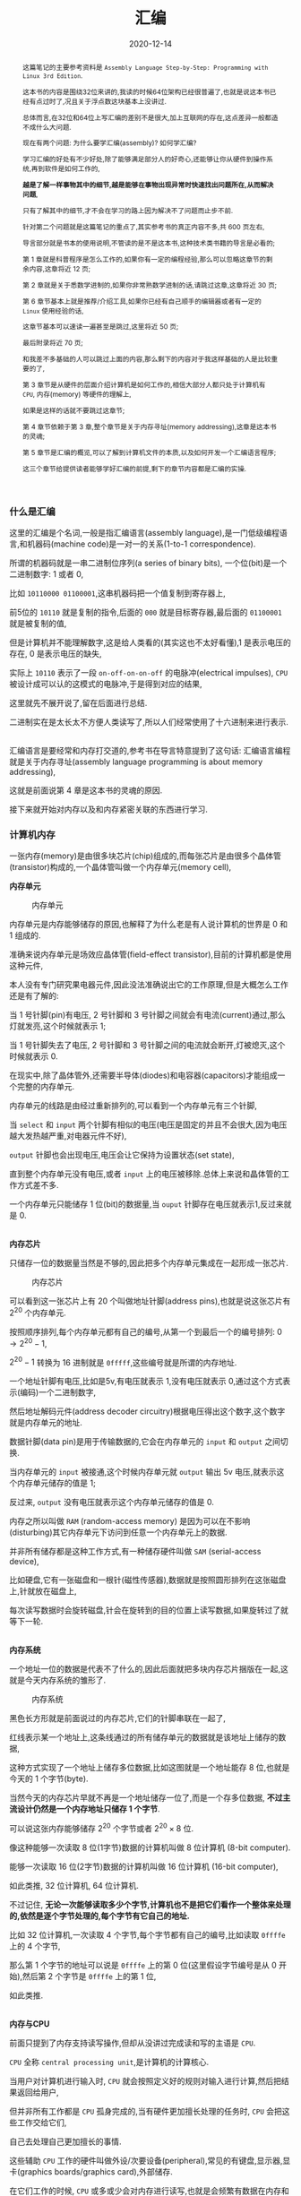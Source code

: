 #+title: 汇编
#+date: 2020-12-14
#+index: 汇编
#+tags: Assembly
#+begin_abstract
这篇笔记的主要参考资料是 =Assembly Language Step-by-Step: Programming with Linux 3rd Edition=.

这本书的内容是围绕32位来讲的,我读的时候64位架构已经很普遍了,也就是说这本书已经有点过时了,况且关于浮点数这块基本上没讲过.

总体而言,在32位和64位上写汇编的差别不是很大,加上互联网的存在,这点差异一般都造不成什么大问题.

现在有两个问题: 为什么要学汇编(assembly)? 如何学汇编?

学习汇编的好处有不少好处,除了能够满足部分人的好奇心,还能够让你从硬件到操作系统,再到软件是如何工作的,

*越是了解一样事物其中的细节,越是能够在事物出现异常时快速找出问题所在,从而解决问题*,

只有了解其中的细节,才不会在学习的路上因为解决不了问题而止步不前.

针对第二个问题就是这篇笔记的重点了,其实参考书的真正内容不多,共 600 页左右,

导言部分就是书本的使用说明,不管读的是不是这本书,这种技术类书籍的导言是必看的;

第 1 章就是科普程序是怎么工作的,如果你有一定的编程经验,那么可以忽略这章节的剩余内容,这章将近 12 页;

第 2 章就是关于悉数学进制的,如果你非常熟数学进制的话,请跳过这章,这章将近 30 页;

第 6 章节基本上就是推荐/介绍工具,如果你已经有自己顺手的编辑器或者有一定的 =Linux= 使用经验的话,

这章节基本可以速读一遍甚至是跳过,这里将近 50 页;

最后附录将近 70 页;

和我差不多基础的人可以跳过上面的内容,那么剩下的内容对于我这样基础的人是比较重要的了,

第 3 章节是从硬件的层面介绍计算机是如何工作的,相信大部分人都只处于计算机有 =CPU=, 内存(memory) 等硬件的理解上,

如果是这样的话就不要跳过这章节;

第 4 章节依赖于第 3 章,整个章节是关于内存寻址(memory addressing),这章是这本书的灵魂;

第 5 章节是汇编的概览,可以了解到计算机文件的本质,以及如何开发一个汇编语言程序;

这三个章节给提供读者能够学好汇编的前提,剩下的章节内容都是汇编的实操.
#+end_abstract

*** 什么是汇编

    这里的汇编是个名词,一般是指汇编语言(assembly language),是一门低级编程语言,和机器码(machine code)是一对一的关系(1-to-1 correspondence).

    所谓的机器码就是一串二进制位序列(a series of binary bits), 一个位(bit)是一个二进制数字: 1 或者 0,

    比如 =10110000 01100001=,这串机器码把一个值复制到寄存器上,

    前5位的 =10110= 就是复制的指令,后面的 =000= 就是目标寄存器,最后面的 =01100001= 就是被复制的值,

    但是计算机并不能理解数字,这是给人类看的(其实这也不太好看懂),1 是表示电压的存在, 0 是表示电压的缺失,

    实际上 =10110= 表示了一段 =on-off-on-on-off= 的电脉冲(electrical impulses), =CPU= 被设计成可以认的这模式的电脉冲,于是得到对应的结果,

    这里就先不展开说了,留在后面进行总结.

    二进制实在是太长太不方便人类读写了,所以人们经常使用了十六进制来进行表示.

    \\

    汇编语言是要经常和内存打交道的,参考书在导言特意提到了这句话: 汇编语言编程就是关于内存寻址(assembly language programming is about memory addressing),

    这就是前面说第 4 章是这本书的灵魂的原因.

    接下来就开始对内存以及和内存紧密关联的东西进行学习.

*** 计算机内存

    一张内存(memory)是由很多块芯片(chip)组成的,而每张芯片是由很多个晶体管(transistor)构成的,一个晶体管叫做一个内存单元(memory cell),

    *内存单元*

    #+CAPTION: 内存单元
    [[../../../files/memory-cell.png]]

    内存单元是内存能够储存的原因,也解释了为什么老是有人说计算机的世界是 0 和 1 组成的.

    准确来说内存单元是场效应晶体管(field-effect transistor),目前的计算机都是使用这种元件,

    本人没有专门研究果电器元件,因此没法准确说出它的工作原理,但是大概怎么工作还是有了解的:

    当 1 号针脚(pin)有电压, 2 号针脚和 3 号针脚之间就会有电流(current)通过,那么灯就发亮,这个时候就表示 1;

    当 1 号针脚失去了电压, 2 号针脚和 3 号针脚之间的电流就会断开,灯被熄灭,这个时候就表示 0.

    在现实中,除了晶体管外,还需要半导体(diodes)和电容器(capacitors)才能组成一个完整的内存单元.

    内存单元的线路是由经过重新排列的,可以看到一个内存单元有三个针脚,

    当 =select= 和 =input= 两个针脚有相似的电压(电压是固定的并且不会很大,因为电压越大发热越严重,对电器元件不好),

    =output= 针脚也会出现电压,电压会让它保持为设置状态(set state),

    直到整个内存单元没有电压,或者 =input= 上的电压被移除.总体上来说和晶体管的工作方式差不多.

    一个内存单元只能储存 1 位(bit)的数据量,当 =ouput= 针脚存在电压就表示1,反过来就是 0.

    \\

    *内存芯片*

    只储存一位的数据量当然是不够的,因此把多个内存单元集成在一起形成一张芯片.

    #+CAPTION: 内存芯片
    [[../../../files/memory-chip.png]]

    可以看到这一张芯片上有 20 个叫做地址针脚(address pins),也就是说这张芯片有 $2^{20}$ 个内存单元.

    按照顺序排列,每个内存单元都有自己的编号,从第一个到最后一个的编号排列: $0 \to 2^{20} - 1$,

    $2^{20} - 1$ 转换为 16 进制就是 =0fffff=,这些编号就是所谓的内存地址.

    一个地址针脚有电压,比如是5v,有电压就表示 1,没有电压就表示 0,通过这个方式表示(编码)一个二进制数字,

    然后地址解码元件(address decoder circuitry)根据电压得出这个数字,这个数字就是内存单元的地址.

    数据针脚(data pin)是用于传输数据的,它会在内存单元的 =input= 和 =output= 之间切换.

    当内存单元的 =input= 被接通,这个时候内存单元就 =output= 输出 5v 电压,就表示这个内存单元储存的值是 1;

    反过来, =output= 没有电压就表示这个内存单元储存的值是 0.

    内存之所以叫做 =RAM= (random-access memory) 是因为可以在不影响(disturbing)其它内存单元下访问到任意一个内存单元上的数据.

    并非所有储存都是这种工作方式,有一种储存硬件叫做 =SAM= (serial-access device),

    比如硬盘,它有一张磁盘和一根针(磁性传感器),数据就是按照圆形排列在这张磁盘上,针就放在磁盘上,

    每次读写数据时会旋转磁盘,针会在旋转到的目的位置上读写数据,如果旋转过了就等下一轮.

    # 补硬盘图

    \\

    *内存系统*

    一个地址一位的数据是代表不了什么的,因此后面就把多块内存芯片捆版在一起,这就是今天内存系统的雏形了.

    #+CAPTION: 内存系统
    [[../../../files/memory.png]]

    黑色长方形就是前面说过的内存芯片,它们的针脚串联在一起了,

    红线表示某一个地址上,这条线通过的所有储存单元的数据就是该地址上储存的数据,

    这种方式实现了一个地址上储存多位数据,比如这图就是一个地址能存 8 位,也就是今天的 1 个字节(byte).

    当然今天的内存芯片早就不再是一个地址储存一位了,而是一个存多位数据, *不过主流设计仍然是一个内存地址只储存 1 个字节*.

    可以说这张内存能够储存 $2^{20}$ 个字节或者 $2^{20} \times 8$ 位.

    像这种能够一次读取 8 位(1字节)数据的计算机叫做 8 位计算机 (8-bit computer).

    能够一次读取 16 位(2字节)数据的计算机叫做 16 位计算机 (16-bit computer),

    如此类推, 32 位计算机, 64 位计算机.

    不过记住, *无论一次能够读取多少个字节,计算机也不是把它们看作一个整体来处理的,依然是逐个字节处理的,每个字节有它自己的地址.*

    比如 32 位计算机,一次读取 4 个字节,每个字节都有自己的编号,比如读取 =0ffffe= 上的 4 个字节,

    那么第 1 个字节的地址可以说是 =0ffffe= 上的第 0 位(这里假设字节编号是从 0 开始),然后第 2 个字节是 =0ffffe= 上的第 1 位,

    如此类推.

    \\

    *内存与CPU*

    前面只提到了内存支持读写操作,但却从没讲过完成读和写的主语是 =CPU=.

    =CPU= 全称 =central processing unit=,是计算机的计算核心.

    当用户对计算机进行输入时, =CPU= 就会按照定义好的规则对输入进行计算,然后把结果返回给用户,

    但并非所有工作都是 =CPU= 孤身完成的,当有硬件更加擅长处理的任务时, =CPU= 会把这些工作交给它们,

    自己去处理自己更加擅长的事情.

    这些辅助 =CPU= 工作的硬件叫做外设/次要设备(peripheral),常见的有键盘,显示器,显卡(graphics boards/graphics card),外部储存.

    在它们工作的时候, =CPU= 或多或少会对内存进行读写,也就是会频繁有数据在内存和 =CPU= 之间移动.

    内存和 =CPU= 大概是这样连接的,

    #+CAPTION: CPU和内存
    [[../../../files/memory-connected-to-cpu.png]]

    =CPU= 给内存系统传入一个目的地址,接下来内存系统会进行其中一个行动:

    - 内存系统接受来自 =CPU= 的数据,把数据存入到目的地址上(write);

    - 根据目的地址在内存系统上找到对应数据,把数据运输给 =CPU= 处理(read).


    外设也有自己数据针脚和数据针脚,不过人们会把外设的地址针脚叫做 =I/O= 地址针脚(I/O address pin),和内存系统地址针脚来进行区分.

    有些外设甚至还有内存系统,比如显卡.

    在外设工作时,它们有时候会和 =CPU= 交换数据,有时候时外设之间交换数据,工作方式与 =CPU= 跟内存系统之间交换数据方式是一样的.

    地址的传输时通过地址总线(address bus)来完成的,也就是上面的地址线(address lines)集合;

    数据的运输都是通过数据总线(data bus)来完成的,也就是上图的数据线(data lines)集合,

    不管是哪一种总线,本质上都是电线(electrical lines)集合.

    \\

    *CPU*

    =CPU= 实际上是一个大量晶体管集合.

    *少量晶体管* 作为寄存器(registers),寄存器一般用于临时储存数据,但是和内存芯片上的内存单元不一样的是,

    寄存器没有数字地址,它们只有只有独一无二的名字,比如 =EAX=, =EDI=.

    相比在内存上读写数据, =CPU= 自己内部读写数据的速度更加快,这是因为速度移动减少了.

    并且并非所有寄存器都是一样的,部分寄存器有着相同属性(commom properties),而部分寄存器有着其它寄存器所没有的权限(powers).

    此外,大部分外设也是有自己寄存器.

    *大量晶体管* 作为高速缓存(cache),也是用来临时储存数据的,

    缓存更像内存那样拥有数字地址,相比寄存器来说距离 =CPU= "中心"更远一点,但是比内存更近,

    也就是说从交换数据的速度来看,高速缓存没有寄存器高速,但是高于内存.

    而 *更大一部分晶体管* 更像是一个相互连接的开关,在复杂的开关网络中与更多的开关进行连接,

    这些晶体管叫做逻辑门(gates),用于逻辑运算,之后会对它们进行介绍.

*** 程序的本质

    程序本质上就是数据(data),这些所谓的数据就是字节集合,而字节本身就是由 0 和 1 组成的,这些前面都介绍过了,就不再赘述.

    当执行程序的时候, =CPU= 就会按这份数据来做出对应的行为.

    问题来了, =CPU= 是如何按照这份由 0 和 1 组成的数据来工作的呢?

    =CPU= 生产商会给 =CPU= 定义一套编码集合(set of codes),这些编码叫做机器指令(machine instructions).

    比如说 =Intel IA-32 CPU= 会把 =01000000(40H)= 定义为: 让寄存器 =AX= 上的数据加 1,然后把和(sum)推回寄存器 =AX= 上,

    当 =CPU= 接收到 =01000000(40H)= 时, =CPU= 就会根据这个设置逻辑门的状态, 1 的时候逻辑门为 =up= 的状态, 0 为 =down=.

    有些机器指令的长度不止一个字节,比如 =11010110 01110011 (0B6H 073H)= 就是把值 73H 加载进寄存器 =DH= 上.

    还有一些更长的定义,不过这些都不需要记住,关健时候看 =CPU= 定义编码集合说明就可以.

    总而言之,程序这数据就是一份机器指令清单, =CPU= 执行这份清单上的每一条指令.

    \\

    *获取和执行指令*

    一个运行中的计算机程序是储存在内存里面的,当32位 =CPU= (32-bit CPU) 开始执行指令时,

    它会先从内存某个地址上获取(fetch)出程序的 4 个字节并加载进 =CPU=;

    然后 =CPU= 检查这 4 个字节的位的排列模式(pattern),对照编码集合来执行任务.

    对于古老的8位 =CPU= (8-bit cpu) 来说,每次只能获取一个字节,由于一个指令的长度可能会大于一个字节,

    因此8位 =CPU= 必须返回到内存上读取下一个字节,直到指令完整到能够执行为止.

    =CPU= 会在执行完一个指令后去执行下一个指令,而 =CPU= 有一个叫做指令指针(instruction pointer)的寄存器,它就是用来储存下一个指令的地址.

    每次当前指令执行完,这个寄存器更新指向下一条指令在内存上的地址.

    有一些指令可以控制对指令指针的寄存器储存的地址进行修改,这样就可以改变 =CPU= 执行过程,这就是一些编程语言的跳转语句宏的循环语句原理,

    那么逻辑语句呢? 这则是专门有一种 =1-bit CPU= 寄存器叫做 =flags=, =CPU= 根据它们来判断是否执行某一组指令.

    =CPU= 执行指令是根据按照时间来执行,计算机有一个子系统(subsystems)叫做系统时钟(system clock),本质是一个振荡器(oscillator),它会每隔一段固定时间发射出方波脉冲(square-wave pulses),

    放射一次脉冲就是一个时钟周期(clock cycles).

    =CPU= 内部的大量微型晶体管会根据时钟产生的脉冲来配合(统一)行动,这是因为 =CPU= 接收到命令后需要对逻辑门产生调整(改变电路),也就是需要时间来做出反应.

    早期的 =CPU= 只能是几个时钟周期才能完成一条指令,现在的 =CPU= 可以并行执行指令,因此可以一个周期执行多条指令.

*** 操作系统

    *本质*

    操作系统(operating system)本质上就是一个程序,在今天是很难看到这个本质的,因为在今天看来,操作系统和人们平时使用的程序相差甚远.

    这就需要回到操作系统刚出来的那个时候了.

    那个时候的操作系统只能: 从磁盘读写数据,还有就是用键盘输入字符,并且输入在显示器或者打印机上.

    在 1979 年有这么一款操作系统叫做 [[http://www.cpm.z80.de/][CP/M]], 这是当时桌面级操作系统的最高水平(state of the art).

    =CP/M= 也能完成旧操作系统的工作,把处理这些工作的程序叫做 =BIOS= (Basic Input/Output System).

    =CP/M= 能做得更多,当通过键盘输入程序的名字时, =CP/M= 就会去磁盘把程序文件加载进内存,并且把所有权限移交给加载完的程序.

    比如运行 [[http://www.trs-80.org/wordstar/][WordStar]],它就会被加载进内存, *因为内存有限的原因*, =CP/M= 会悄悄被覆盖,也就是操作系统被退出了;

    每次有程序退出的时候,该程序会都会重启(reboot)计算机带回操作系统,

    所以当 =WordStar= 退出时, =CP/M= 会从软盘中(floppy disk)被加载进内存,然后等用户输入程序名字,整个过程不会花费很多时间,大概两秒以下.

    可以看出 =CP/M= 操作系统只是一个调用其它程序的程序.

    关于 =CP/M= 的启动过程可以看 [[https://www.retrotechnology.com/dri/howto_cpm.html][How to start with CP/M]] 的 =What is CP/M= 部分,这里就不多说了.

    *后来内存越来越便宜了*, 在 1981 年发布了这么一个操作系统,它不再需要在启动程序时为了节省内存空间而退出了,

    这个系统运行了在 =IBM PC= 上,这款操作系统叫做 =PC DOS=,它由微软开发.不比 =CP/M= 大太多,

    而且能够做更多事情,因此 =PC DOS= 很快就取代了 =CP/M=.

    时间来到了 1995 年,微软发布了一款操作系统叫做 =Windows 95=,这款系统有了图形界面,并且它需要运转在32位保护模式(32-bit protected mode)下,

    只有 =IA-32= 体系结构的 =CPU= 才支持这种模式,在当时来说至少是英特尔的 =80386 CPU= 才能使用这个操作系统.

    在这个模式下,操作系统和普通程序之间的地位不再平等,只要程序在运行,操作系统就不能退出.

    但 =Windows 95= 并没有充分利用这个模式,最早充分利用这个模式的操作系统反而是 1991 年的 =Linux=.

    =Linux= 的核心代码叫做内核(kernel), =Linux= 的设计是把内核和用户接口(user interface)完全分离.

    具体是把系统内存(system memory)划分为内核空间(kernel space)和用户空间(user space),

    用户空间上的程序就是今天我们在计算机上所使用的程序,这些程序不能向内核空间写入任何数据,

    两个空间之间的交流需要严格通过内核提供的系统调用(system calls)来完成.

    内核空间上的程序可以直接访问硬件(外设),而用户空间上的程序想访问硬件(外设)则只能通过内核模式的硬件驱动(kernel-mode device drivers)来完成.

    这样可以保证恶意程序据破坏系统.

    在 1993 年,微软才发布了设计上类似与 =Linux= 的操作系统 =Windows NT= 系列,

    这个系列一直延续到了今天的 =Windows 10=. (=Windows 11= 也会要到来了.)

    \\

    *BIOS*

    =IBM= 把 =BIOS= 烧录(burn)到一种叫做 =ROM= (read-only memory) 的特殊内存芯片中,

    相比 =RAM= 的断电丢失数据, =ROM= 有着在任何情况下(通电与否)都能保留数据的优势,

    像 =BIOS= 这种被烧录到 =ROM= 上的软件(software)/程序叫做固件(firmware).

    计算机的主板(motherboard)上会有一块储存了 =BIOS= 的 =ROM=,这样就能避免每次开机从磁盘加载数千条指令.

    =BIOS= 是计算机启动时第一个被加载的软件,然后才能加载系统,因此 =BIOS= 的芯片坏了就很麻烦.

    现在的 =BIOS= 已经比起以前的 =BIOS= 已经更加复杂了.

    \\

    *多任务*

    回到 1995 年的 =Windows 95=,它带来了以前所有操作系统所没有的抢占式多任务(preemptive multitasking).

    它可以让内存上的所有程序同时运行.

    可是前面了解过 =CPU= 执行程序的过程都清楚, =CPU= 是逐条执行命令的,并不能一次执行多条命令,因此这个"同时运行"是假象.

    =Windows 95= 给内存上的每个程序一小段(slice) =CPU= 时间, =CPU= 在这一段时间内执行对应程序的数条机器指令.

    整个过程可以想象成下图,

    #+CAPTION: 多任务
    [[../../../files/multitasking.png]]

    =CPU= 就像一个旋转选择器(rotor),每次旋转指向到哪个程序上就执行哪个程序,执行数条执行后就切换到下一个程序,记录下切换时的程序执行位置,

    当下一轮的旋转指向到同一个程序时,从上一次切换时记录的执行位置继续执行.

    操作系统可以给程序定义优先级,优先级越高的程序,每次执行的时间就可以越多,反之越少.

    这里的程序是指用户空间和内核空间的程序总和,一个成熟操作系统的结构应该是这样的.

    #+CAPTION: 成熟的操作习系统
    [[../../../files/operating-system.png]]

    \\

    *CPU的后续发展*

    在 2000 年初, 出现了一种能够使用两个 =CPU= 的计算机,

    =Windows 2000/XP/Vista/7= 和 =Linux= 都提供对称多处理器结构(symmetric multiprocessing)机制,简称 =SMP=,

    这种机制允许一台机器同时使用多个 =CPU= 芯片.这里的"对称"是指 =CPU= 的所有 =CPU= 相同.

    在大部份情况下,一旦有两个 =CPU= 可用,操作系统会让一个 =CPU= 运行操作系统的代码,另外一个运行用户模式应用(user-mode applications).

    随着技术的提高, =Intel= 和 =AMD= 可以把两个相同但独立的代码执行单元放在一个 =CPU=,

    分别是 2005 年的 =AMD Athlon X2= 和 2006 年的 =Intel Core 2 Duo=, 这是历史上首次出现双核 =CPU= (Quad-core CPU).

    在 =2007= 年, 4 核 =CPU= (Four-core CPU) 也开始普及.

*** 内存寻址(上)

    *什么是内存寻址*

    掌握汇编语言的最重要部分是要对内存寻址有一个深入的理解(The skill of assembly language consists of a deep comprehension of memory addressing),

    其它的部分都是十分容易和简单的.

    所谓的内存寻址就是 =CPU= 定位到正确的内存地址上,有不同的定位方案,一个定位方案就是一个内存模型(memory model).

    历史上 =x86= 架构的 =CPU= 有很多种内存模型,有三种模型是最近的 =x86 CPU= 能够用到的,其它的内存模型基本都是这三种模型的变种,

    尤其是第二种的变种最多.

    在 32 位 =Linux= 上编程,基本上就是只需要用到一种内存模型,不过我们应该把三种都学了.

    这三种按照从古到今的时间顺序排列分别是: 实模式平面模型(real mode flat model), 实模式分段模型(real mode segmented model)和保护模式平面模型(protected mode flat model).

    其中,"实模式平面模型"和"实模式分段模型"统一称实模式(real mode).

    最老的实模式平面模型已经"退休"了,而实模式分段模型对于程序员来说都是很讨厌的, =DOS= 的巅峰时期就是用这种模型,

    最新的保护模式平面模型需要 =IA-32= 架构的 =CPU= 支持(前面有提到过),这套模型就是现在的主流.

    其中实模式平面模型和保护模式平面模型非常相似,可以把前者看作是后者的缩小版(in miniature),

    如果能够掌握前者,那么掌握后者也是一件容易的事情.

    =Win 9x= 经常奔溃极有可能是因为它有一个怪胎一样的内存模型,可能是上面三种模型中两种的结合体,

    然后微软员工自己也不能理解它.

    \\

    *从实模式分段模型开始出发*

    虽然说这个模型已经退休了,但是里面一些概念对于理解其它两个模型还是很有帮助的,同时这个模型也是最复杂的.

    反正三个模型都要学,那么就从实模式分段模型开始,这里会介绍两款应用了这个模型的 =CPU=,并且介绍这个模型的优缺点.

    =Intel 8080= 是 =8-bit CPU=, =8-bit= 是指 =CPU= 每次读取一个字节,或者说每次寻址一个字节,

    它有 16 条地址线,也就是它支持的内存的针脚数量最大为 $2^{16}$,也就是说它的寻址范围是 0 到 $2^{16}-1$.

    但是那个时候大部分的计算机只有内存基本都是 =4K=, =8K= 个内存地址(这里的 =4k= 表示 4000, =8k= 表示 8000),

    这也意味着 =CPU= 有一些地址线是空闲的,它们没有连接到内存上,因此 =CPU= 的可寻址范围还是决定于内存.

    =CP/M-80= 是使用 =Intel 8080= 最多的操作系统, =CP/M-80= 位于内存的顶部,这么设计的理由有两个,

    一是为了方便包含在 =ROM= 中,二是给临时程序(transient programs)"让路",这些临时程序会在需要的时候被加载.

    当 =CP/M-80= 从磁盘加载一个程序时,程序会被加载到 =0100H= (256)的位置.

    #+CAPTION: 英特尔-8080 内存模型
    [[../../../files/intel-8080-memory-model.png]]

    内存的前 256 个字节叫做程序段前缀(program segment prefix, 简称PSP),用来储存零散的信息,

    它还有一个目的: 作为通用内存缓冲区(general-purpose memory buffer),用于程序的磁盘输入/输出(IO).

    可执行代码只有在操作系统对 =0100H= 寻址才会被运行.

    这套寻址方案十分简单(simple), =Intel= 这么做的原因是为了方便开发者把 =CP/M-80= 的软件从 =Intel 8080= 翻译到 =Intel 8086= 上,

    这个翻译的过程叫做移植(porting).

    =Intel 8086= 是 =x86= 系列的开始,它是 =16-bit CPU=,

    每次读取 2 个字节,有 20 条地址线,也就是可寻址范围最大是 0 到 $2^{20}-1$,

    是 =Intel 8086= 的 16 倍,它所使用的内存每个地址上可以储存 2 个字节.

    两个 =CPU= 差别如此之大,又是如何实现移植的呢?

    =Intel= 的做法是让 16 位寻址系统(16-bit addressing system)也能在 =Intel 8080= 上可行,

    把 =Intel 8086= 所支持的最大内存看作 16 段 =64K= 的和, 就是 =1M=,

    =64K= 就是 =Intel 8080= 所支持的最大内存,把每一段(segment)看作是一个 =Intel 8080= 内存系统.

    =Intel 8086= 有一类寄存器叫做段寄存器(segment registers), 就是用来记录内存指针的,

    这些内存指针指向"事情"开始的位置,可以是数据储存,代码执行或者其它东西,

    其中一个是具体是某一段内存的开始位置,也就是某一个 =Intel 8080= 内存地系统的开始,

    =CP/M-80= 的程序可以愉快的在 =64K= 区域内运行.

    #+CAPTION: 英特尔-8086 内存模型
    [[../../../files/intel-8086-memory-model.png]]

    =8086= 和 =8088= 有 4 个段寄存器,那个指向 =64K= 区块的起始位置的寄存器叫做 =code segement=,简称 =CS=.

    你可能有疑问,这么方便的模型为什么会令人讨厌呢?

    因为在后来内存越来越便宜的年代下,程序所需要的内存已经超过 =64K= 了,这意味着一个程序需要几个 =64K= 块,

    程序需要不停地从段寄存器切入和切出值,来实现在段之间进行切换,这无疑是增加了程序开发的难度.

    这个能访问到内存上的 =1M= 内存叫做实模式内存(read mode memory),

    虽然说最大访问内存是 =1M=, 但 =CPU= 每一次只能访问 =64K= 字节,就像有一个挡板一样限制 =CPU= 只能"看到" =64K= 字节.

    #+CAPTION: 任何时候只能访问64K个字节
    [[../../../files/a-megabyte-through-64k.png]]

    后来的 =x86 CPU= 能够支持更大的寻址范围, 比如 =80386= 能够支持 =4G= 内存,并且不对内存进行分段.

    然而,还是有大部分的 =DOS= 是使用分段技术编写的,为了维持对古老的 =8086= 和 =8088= 进行向后兼容(backward compatibility),

    新的 =x86 CPU= 能够将自己限制在老式 =CPU= 的可寻址范围内,或者说是模拟老式 =CPU= 的工作方式,来保证这些软件可以运行.

    这就是虚拟86模式(virtual-86 mode).

    \\

    *段的正式介绍*

    前面只是简单地把段看作是内存上区域,实际上还有很多细节需要学习.

    在说到实模式分段模型的时候,段就是一个内存区域,它以段落边界(paragraph boundary)的区域.

    一个段落(paragraph)就是 =16= 个字节,和段类似,只是一个段就是 =64K= 个字节.

    #+CAPTION: 内存术语
    [[../../../files/terms-of-memory.png]]

    那什么是段落边界呢?所谓段落边界就是可以被 16 整除的内存地址.

    按照这个定义,第一个段落边界是地址 0,第二个是地址 =10H=,第三个是 =20H=,如此类推.

    这并非就是说一个段是从每 16个字节开始,一直贯穿到整 =1M= 的内存,当然一个段 *可以* 从任意一个段落边界开始.

    可以给段落边界编号,这个编号就是段地址,之所以叫做段地址是因为我们是把段起始位置作为段的地址.

    #+CAPTION: 段地址对内存地址
    [[../../../files/mem-addr-vs-seg-addr.png]]

    因此, =1M= 内存有 $2^{20} \div 16 = 65536$ 个段地址.

    一个程序可能会使用 4 到 5 个段,每个段会有不同的分工,并且每个段可以在任何段地址上.

    每一个段并非固定就是 =64K=,而是最大 =64K=,一个段的大小可以是 1 个字节长, 256 个字节长,只要是小于等于 64K 个字节就可以了.

    也就是说到段的长度不定,那么在定义一个段时,除了指定起始位置以外还需要指定长度吗?

    *不需要!*

    首先,只要指定了段的起始位置,那该地址后面的若干个连续的字节就是段的一部分了,它"按照规定"占用 =64K= 个字节,

    但前面讲过了,段并非都是固定 =64K=, 也就是说这 =64K= 个地址并非都会用上,这导致了空间浪费;

    其次,段并非某种内存分配(memory allocation),段内储存的东西是不会受到保护的;

    最后,不要忘记段可以出现在任何段地址上.

    结合这三点可以得出一个事实: 段之间可以相互重叠(overlap),这样可以提高内存的使用率.

    想要真正理解段,那么就需要理解它是怎么用的,不过在这之前需要明白寄存器的一些细节.

    我们口中的 "n-bit CPU" 的 "n-bit" 实际上是指 =CPU= 的通用寄存器的有 =n= 位,

    这也解释了为什么说 =8-bit CPU= 每次取 1 个字节(8 bits), =16-bit CPU= 每次取 2 个字节(16 bits).

    *储存内存地址是寄存器最重要的工作*,这个就有一个问题了,来回想一下 =8086= 这个有 20 个地址线的 =16-bit CPU=,

    它是如何用一个 16 位大小的寄存器来储存一个 20 位大小的内存地址呢?答案是不能这么做,而应该是一个 20 位大小的内存地址用 2 个寄存器储存.

    每个字节都是位于段内,一个字节的完整地址应该由段地址(segment address)和字节到段起始位置的距离组成,

    字节到段起始位置的距离叫做偏移地址(offset address),完整的地址应该是 =segment adderss:offset address=,

    就像街道地址一样,什么街道多少号,不过还是有点区别,那就是同一个字节可以有多种方式描述它的完整地址.

    一个字节可以同时在多个段上,因此同一个字节可以有多个地址,比如,下面的 =MyByte=.

    #+CAPTION: 同一个字节,不同地址
    [[../../../files/segements-and-offsets.png]]

    \\

    *寄存器*

    一个 =CPU= 里面的寄存器是有分工的,不同寄存器负责的工作不一样,

    比如前面提到的段寄存器就是专用型,只保存段地址;

    有一些寄存器没有规定负责某方面的工作;

    有寄存器用来记录程序执行的位置;

    再有一些寄存器专门用来做逻辑判断.

    我们会学习所有类型的寄存器,这是掌握汇编语言的重要环节.

    和内存一样,每个寄存器都有自己的地址的,只是它们不是用数字地址,而是用名字作为地址,

    而它们的名字就能够反映它们的作用.

    我们从 *段寄存器* (segment registers) 开始,段寄存器有 4 类.

    在 =8088=, =8086= 和 =80286= 这三个 =CPU= 上,每个 =CPU= 都只有 4 个段寄存器;

    而 =386= 和后来的 =Intel x86 CPUs= 在这 4 个的基础上增加多了 2 个.

    还有一点要清楚: 不管是在什么 =CPU= 上,段寄存器的大小都是 16 位,包括后面的 32 位 =CPU=.

    每个段寄存器的分工也有区别,接下来看看有哪些段寄存器,以及它们分别是做什么的:

    - *CS* (code segment),表示代码段.

      代码段就是储存程序的机器指令的区域,一个程序 *可能* 有多个代码段,这取决于内存模型.

      在运行程序时,执行的指令就存在于这片区域的某个偏移位置上,

      =CPU= 需要知道当前在执行哪一个程序的哪一个代码段,所以 *CS* 需要记录当前指令所在段的段地址.

      在不同内存模型下, =CS= 的使用不太一样.

      在实模式分段模型下, =CS= 的值会经常被更新;

      在平面模式下, =CS= 的值永远不会在绑定程序时发生改变;

      在保护模式下,所有段寄存器都由操作系统安排,并不会被普通的程序改变.

    - *DS* (data segment),表示数据段.

      在运行程序时,会把变量和其它数据放在某一些段上,这些段就是数据段.

      一个程序可能会有多个数据段,但 =CPU= 一次只能使用一个,所以 *DS* 需要记录当前数据段的段地址.

    - *SS* (stack segment),表示堆栈段(我不知道为啥翻译成堆栈,明明就是只有 =stack= 没有 =heap=).

      每个程序只有一个堆栈段,这个段是用来 *临时* 储存数据和内存地址的.

      堆栈段的行为与名为栈的数据结构的一样,或者说它就是一个栈.

      弹匣就是栈的一个实例,填充子弹需要从弹匣口推入(push),从里面取出子弹是从弹匣口弹出(pop),

      哪个子弹最后推入,那么从弹匣取子弹时,它就是第一个弹出,俗称 LIFO (last in first out),最后装的子弹永远在最上面.

      推入和弹出就是弹匣支持的的两个操作,在栈里面叫做进栈(PUSH)和出栈(POP).

      我们把入口叫做栈顶(top of the stack,简称 TOS),也就是弹匣口,弹夹的底部叫做栈底(bottom of the stack).

      #+CAPTION: 栈
      [[../../../files/stack.png]]

      *不过 =x86= 栈是栈顶位的内存地址比栈顶(bottom of the stack)内存地址低,也就是把上面的图倒过来.*

      =SP= 寄存器储存指向的永远是栈顶位置,也就是最新进栈"物品"在堆栈段上的地址.

      那么它和同样储存数据的数据段有什么区别呢?可以这么理解,

      数据段上的数据是在程序文件里面就已经声明和定义好的,

      而堆栈段上的数据是在程序运行时产生的,这些数据可能会在运行到某一个阶段时消失.

      目前只要理解到这样就可以了,关于堆栈段的说明不是两三句就能描述清楚的,后面会做也写补充.

    - *ES* (extra segment),表示附加段.

      附加段就是一个用来储存内存地址的附加段.

    - *FS* 和 *GS*,这两个段都是附加段,它们的名字就是表示它们是创建在 *ES* 之后(E,F,G).

      这两个段是只有 =386= 以及后来的 =x86 CPU= 才有的.

    \\

    接下来是 *通用寄存器* (general-purpose registers),

    通用寄存器并不像段寄存器那样专门专注某一项工作,虽然说在实模式下也能够强迫段寄存器完成储存段地址以外的工作,

    但是大部分的一般工作都是由通用寄存器来完成的,比如保存偏移地址来配合段地址标注字节地址;保存计算用的数值;位偏移操作(bit-shifting),算术运算以及其他各种事情.

    *通用寄存器的任意一个都可以完成上面这些工作,但是不同的汇编编译器/汇编语言会有自己的用途规范,规定某个通用寄存器用来做某件事情*,

    这一点需要记住.

    =16-bit CPU= 和 =32-bit CPU= 的最大区别在于通用寄存器的大小不一样, =n-bit= 指的就是通用寄存器的大小.

    虽然说通用寄存器都是完成一般型任务,但是存在一些通用寄存器,有一些只有它们才能处理的工作,这些工作实际上是老 =16-bit CPU= 的限制,

    对于新的 =32-bit CPU= 来说也是一般型任务.

    在 =32-bit CPU= 里面,通用寄存器分为三大类: =16-bit= 通用寄存器, =32-bit= 通用寄存器和 =8-bit= 寄存器.

    不过并不是说一个 =32-bit CPU= 有着三个不同且独立的寄存器集合, =8-bit= 寄存器和 =16-bit= 寄存器只是 =32-bit= 寄存器上区域的名字.

    可以这么理解,新 =CPU= 只是在旧 =CPU= 的寄存器基础上进行拓展.

    有 8 个 =16-bit= 通用寄存器: =AX=, =BX=, =CX=, =DX=, =BP=, =SI=, =DI= 和 =SP=, =SP= 比起其他通用寄存器没那么通用.

    这些寄存器原本是出现在 =8086=, =8088= 和 =80286= 上面的,可以把能 16 位或小于 16 位的数据存放在上面.

    在 1986 年, =Intel= 把寄存器的大小拓展到 32 位,并且给了它们新的名字: =EAX=, =EBX=, =ECX=, =EDX=, =EBP=, =ESI=, =EDI= 和 =ESP=.

    像下面的 =SI=, =DI=, =BP= 和 =SP=,在定义寄存器的同时不抛弃老的寄存器.

    #+CAPTION: 32位寄存器
    [[../../../files/32-bit-register.png]]

    因为寄存器的名字就是地址,因此只要通过旧寄存器名字就可以访问到低 16 位,

    另外 4 个通用寄存器 =EAX=, =EBX=, =ECX= 和 =EDX= 也是这样的,

    但是这 4 个比较特殊,因为 =AX=, =BX=, =CX= 和 =DX= 自己本身也会均分成两半,均分的两半也是有自己的名字的.

    那么是怎么表示呢?其实很简单,我们把高 8 位用 =H= 表示,低 8 位用 =L= 表示,

    举个例子,访问 =AX= 的高 8 位就是 =AH=, 低 8 位就是 =AL=.

    #+CAPTION: 8位,16位和32位寄存器
    [[../../../files/8-16-32-bit-register.png]]

    \\

    下一个是 *指令指针寄存器* (instruction pointer),通常叫做 =IP=,

    在 =16-bit CPU= 里面它的大小为16位,在 =32-bit= 保护模式下叫做 =EIP=,大小为32位.

    它自己就是一个类型的寄存器,它真的只能做一件事情: 储存当前代码段里面下一个要被执行指令的偏移地址.

    当执行一个程序时, =CPU= 会使用 =IP= 来跟踪当前代码段中的位置,也就是程序当前执行的位置.

    每次执行一条指令后, =IP= 就会增加一定的字节大小,这个大小就是刚才执行的指令大小,这样 =IP= 就能够指向下一个指令的起始位置了.

    每条指令大小都不一样,通常是 1 到 6 个字节,有一些神秘指令的大小更大.

    在实模式分段模型下, =CS= 和 =IP= 能够补全一个20位大小的指令地址;

    在平面模式下, =CS= 是被操作系统控制的, =IP= 独自指向指令地址;

    比如在 =16-bit= 平面模式下, =IP= 可以在指向 =64K= 个内存地址的任意一个;

    而在 =32-bit= 平面模式下(也就是保护模式平面模型), =IP= 拓展为 =EIP=, =EIP= 可以指向 =4G= 个内存地址的任意一个.

    =IP= 是唯一一个不可 *直接* 读取和写入的寄存器,虽然有一些方法是可以获取到 =IP= 的值,

    但是这个值的使用价值没有那么大.

    \\

    最后一个就是 *标志寄存器* (flags registers) 了.

    在 =16-bit CPU= 下它的大小为16位,名字叫做 =FLAGS=;在 =32-bit CPU= 下它拓展位为32位,名字叫做 =EFLAGS=.

    寄存器里面的大部分位(bits)都是作为"1位"寄存器来使用的,这些"1位"寄存器都有自己的名字,比如 =CF=, =DF=, =OF= 等等.

    当程序在执行测试时,它所测试的是标志寄存器上中的某1个位,并非整一个寄存器,每个位的值只有两种可能: 1 或 0.

    所以对于汇编语言来说,一个测试就是一次2选1.

    当然,程序一般都会根据若干个"1位"寄存器上的值来进行决定下一步的行动,这样选择结果就不止2种了.

*** 内存寻址(下)

    三个内存模型的主要区别在于寄存器的使用上,下面会直观地介绍它们的区别.

    \\

    *实模式平面模型*

    实模式平面模型只能访问 =1M= 个内存地址,程序和它的数据 *只能* 存在于一个 =64K= 区域内,这意味着程序能做的事情十分有限.

    #+CAPTION: CP/M-80与实模式平面模型
    [[../../../files/real-mode-flat-model.png]]

    因为 =16-bit= 寄存器可以储存从 0 到 65535 的任意值,比如 =BX=,

    也就是说它可以定位到程序内存区域的任意一个地址,可以不需要使用段寄存器来进行定位.

    在这个模式下段寄存器就由操作系统来把握,在运行程序的时候操作系统会自己设置它的值,程序员不需要和段寄存器打交道.

    \\

    *实模式分段模型*

    前面就已经讨论过实模式分段模型的一些概念了,这里就不多说什么了.

    不过还是提一句,段地址并非真的内存地址,它就是一个概念,

    它因为一个 =16-bit= 寄存器无法储存一个 =20-bit= 内存地址才存在的,

    目的就是让 =CPU= 通过它和偏移地址计算出真正的内存地址: $segAddr \times paragraph + offsetAddr$.

    #+CAPTION: DOS与实模式分段模型
    [[../../../files/real-mode-segmented-model.png]]

    可以看到这个程序有两个代码段,但是 =CS= 寄存器只有一个,它必须要指向当前代码段.

    这意味着需要在两个代码段之间进行跳转,不过并非让程序员直接改变 =CS= 的值,

    而是调用一个叫做 =jumps= 的指令来完成这项工作,实现代码段之间跳转.

    有一件事情要记住心上,在实模式下,会有操作系统的"碎片"和程序一起混合存储在内存上,

    如果 =CPU= 是 =8086= 和 =8088= 的话就没有这个问题,否者开发人员需要小心不要破坏系统内存.

    这是十分危险的,因此 =Intel= 想办法给系统的内存提供保护,避免应用程序以外对系统照成伤害,

    应用程序是指操作系统和驱动以外的程序.

    最早出现这个特性的 =CPU= 是 1986 年的 =32-bit CPU 80386=,这就是保护模式的由来.

    \\

    *保护模式平面模型*

    应用程序自身是无法利用保护模式的,在运行应用程序前,必须要先由操作系统建立和管理一个保护模式.

    微软也是在 =1994= 年的 =Windows NT= 上才使用上保护模式;而 =Linux= 在 =1992= 年面世以来就使用的保护模式.

    =Windows= 的应用程序本质上(in nature)并不需要图形化,在 =Windows= 下编写保护模式程序最简单的方法是创建控制台程序(console applications),

    运行在一个叫做控制台/终端(console)的文本模式程序(text-mode programs)中.

    控制台程序使用的就是保护模式平面模型.

    而 =Linux= 的默认模式就是文本控制台(text console),所以 =Linux= 创建保护模式的程序更加简单.

    两者的内存模型十分接近.

    #+CAPTION: 保护模式平面模型
    [[../../../files/protected-mode-flat-model.png]]

    在保护模式平面模型中,段寄存器依然存在,但是已经完全被操作系统接管了,已经是操作系统的一部分了,

    基本上不能对它们进行读写了,并且它们的工作也发生了改变: 定义你的 =4GB= 内存空间位于物理内存或虚拟内存(virtual memory space)的何处.

    所谓虚拟内存就是把内存空间临时映射到硬盘上,把硬盘当作内存来使用,这是操作系统管理内存的技术,比如 =Linux= 的 =Swap=.

    =80386= 是首个 =32-bit CPU=, =32-bit= 寄存器意味着它能够储存 0 到 $2^{32}-1$ 内存地址中的任意一个.

    如果计算机的物理内存超过 =4G= 内存,操作系统必须在物理内存里面规划一块 =4GB= 大小的连续区域来给你的程序运行,区域的指定就是段寄存器的工作了,从哪里开始,到哪里结束.

    (如果不够 =4G= 那就只能有多少用多少, 无需规划.)

    有了虚拟内存这项技术,操作系统可以给每个程序单独分配一个一定大小的虚拟内存空间,这个空间大小一般是和物理内存大小一样的,我们这里就暂选 =4G= 吧.

    要注意的是,这 =4G= 的虚拟内存也不是全给程序使用的,有一部分是给操作系统准备,并且操作系统的这块内存是被保护起来的,上图就是这块内存地址的布局;

    一旦应用程序试图访问操作系统那块的内存,就会触发运行时错误(runtime error).

    当程序真正需要使用物理内存时,操作系统会把虚拟内存上的内容写入到物理内存上,其实这个过程包含了很多细节,关于是如何把虚拟内存地址翻译成物理内存地址的,

    这块是属于操作系统方面的知识了,超出本文的范围,有兴趣可以自行到网上搜索, 个人推荐 [[https://www.bilibili.com/video/BV1oi4y1T7RP][内存管理-内存地址]] 和 [[https://www.bilibili.com/video/BV18v411a7Vk][内存管理-虚拟内存]] 这两个视频.

    其实从大体上来看,保护模式平面模型和实模式平面模型还是挺像的.

    在实模式平面模型下,每个程序拥有操作系统分配的 =64K= 内存的使用权;段寄存器可以被程序员操作(,就这一点不太像);通用寄存器能够储存的地址范围比较小.

    \\

    *64-bit CPU*

    =Assembly Language Step-by-Step: Programming with Linux 3rd Edition= 这本书写的时候是处于 =32-bit CPU= 主流的时代,

    书本教学使用的是 =32-bit CPU=,不过作者已经说过若干年之后就是 =64-bit CPU= 的时代,而我现在就处于这个时代.

    这就意味着按照书本上的内容可能会对照不上,因此我特意去查了一下 =64-bit CPU= 所支持的内存模型: 长模式(long mode flat model).

    发现它能够兼容保护模式的程序,对一些旧的 =32-bit= 寄存器进行拓展以及新增加了一些寄存器等等,具体可以看这里: [[https://wiki.osdev.org/X86-64][x86-64]].

    也就是我们先可以按照书本上来学,基本上是可以对得上,后面学习长模式.

*** 使用汇编语言开发的流程(上)

    编程本质上就是一种处理文件的方式,使用一个或多个的人类可读(human-readable)文本文件,根据它们进行处理来得到一个可执行程序文件,这个文件可以在当前系统下运行.

    根据文本文件转换出二进制文件(binary files)的这个过程叫做翻译(translation),完成这项工作的程序叫做翻译器(translator),

    输出的二进制文件可以是可执行程序,也可以是其它类型的二进制文件.作为输入的文本文件叫做源文件(source files).

    有一种翻译器是专门生成可执行程序,叫做程序翻译器(program translator),这个时候源文件叫做源代码文件(source code files),

    生成的二进制文件叫做目标代码文件(object code file).

    程序翻译器也是有分类的,这是按根据代码文件所使用语言类型来进行划分的.

    当源代码文件都是使用 =C= 这样的高级语言编写的,那么这种程序翻译器叫做编译器(compiler), =GCC= 就是一个例子;

    如果源代码文件使用的是汇编语言(assembly language),那么这种程序翻译器叫做 *汇编编译器* (assembler), =NASM= 就是一个例子,同时也是这本书的教学例子.

    我们称呼"汇编翻译器把汇编语言翻译成目标代码"的这个动作为汇编(assembling).

    基本上大部分编译器都是先把高级语言翻译成汇编语言源代文件,然后汇编编译器把它翻译成到目标代码,

    这就决定了汇编语言比高级语言有更高的控制权,因为编译器会把每条高级语言的语句生成规定数量的汇编语言语句,

    有些生成的汇编语句在某些情况下是"多余的",而程序员无法改变这种情况,除非直接优化生成的汇编语言源文件.

    有些编译器会实现一个叫做内联汇编(in-line assembly)的功能,来让程序员重新获得这种控制权.

    \\

    *汇编语言* (assembly language)

    很多人认为汇编编译器能够把源代码文件的一行翻译成一个机器指令,这是 *不对* 的.

    源代码文件的代码行只是告诉汇编器的怎么生成机器指令而已,也就是汇编器的指令,并非对应 =CPU= 的指令,它们不会翻译成任何机器指令.

    也就是说,汇编语言是一种能够控制程序翻译器生成机器指令的语言,不同汇编编译器所使用的汇编语言都不一样.

    汇编语言的语法分两大类: =AT&T= 和 =Intel=,这两个语法只是一个抽象的规范,并不是具体定义.

    接下来要学习的 =NASM= 使用的就是 =Intel= 语法,而它的其中一个竞争对手 =MASM= 也是使用 =Intel= 语法,

    虽然使用同一种语法,但是两者支持的指令是不一样的,也就是 =NASM= 能够汇编的代码不能够被 =MASM= 汇编,反过来也一样.

    这是因为它们的对语法的具体实现是不一样的.

    每个 =CPU= 的大部分机器指令在汇编语言里面都会有对应的助记符,比如机器指令 =9CH= 的作用是把标记寄存器(the flag register)压进栈里面,它对应的是 =PUSHF=, =PUSHF= 就比 =9CH= 更容易记忆;

    再比如,

    #+BEGIN_SRC asm
      mov eax, 4                       ; 04H specifies the sys_write kernel call
      mov ebx, 1                       ; 01H specifies stdout
      mov ecx, Message                 ; Load starting address of display string into ECX
      mov edx, MessageLength           ; Load the number of chars to display into EDX
      int 80H                          ; Make the kernel call
    #+END_SRC

    助记符 =MOV= 需要接收两个操作数(operands),一个助记符加上它的操作数就是一个指令(instruction),

    有时候会把助记符叫做操作码(operation code,简称opcode).

    (这里的指令是指人类可读的汇编翻译器指令,并非指二进制的机器指令,如果后面没有特殊说明,也是这么规定),

    还有些助记符是不接受操作数的,比如前面的 =PUSHF=.

    汇编编译器最重要的工作就是从源代码文件读取代码行,然后把对应的机器指令写入目标代码文件中.

    #+CAPTION: 汇编编译器的工作
    [[../../../files/what-does-assembler-do.png]]

    指令右边的以";"开头一直到行尾为止的文本叫做注释(comment),它的用户就是标注这一条指令的意图是什么.

    在任何时候编程都需要考虑代码可读性,不要几个月后回来阅读编写的代码就不知道它们是怎么设计的,这就是传说中的"只写"(write-only)代码.

    高级语言可以通过给变量/函数取符合它们作用的名字等方式来告诉读者变量/函数是做什么的,必要时候哈可以使用注释帮助说明.

    然而汇编语言不像高级语言,它只能使用注释来告诉读者指令的意图,所以使用汇编语言编程要习惯用注释,

    况且注释只会添加源文件的大小,并不会被复制进目标代码文件里面.

    \\

    *目标代码和连接器*

    现代的汇编编译器生成目标文件并非就可执行程序,而是源代码和可执行程序之间的一个中间步骤(intermediate step),

    这个中间步骤的目标代码文件叫做目标模块(object module),它们不能像程序一样可执行,

    还需要多一个叫做连接(linking)的步骤,完成这个工作的程序叫做连接器(linker),它的作用是把所有目标模块文件变成一个可执行程序.

    这么做的原因是为了能够把大源代码文件拆分成多个更加小的源代码文件,保持文件大小以及复杂度的可管理性.

    因此创建可执行程序的整个过程是这样的:

    汇编编译器对每个源代码文件进行汇编,然后把所有目标代码文件进行连接为一个可执行程序.

    #+CAPTION: 汇编编译器和连接器
    [[../../../files/assembler-and-linker.png]]

    但这并不意味着只有一个源代码文件的情况下就不需要连接器,连接器并非只是单纯地把东西块连接起来,

    它保证了目标模块外的函数调用能够正确到达对应的目标模块,以及所有内存引用能够正确引用到该引用的地方,

    而且这些保证都是必要的.

    一个目标模块可能包含以下信息:

    - 程序代码,包括已命名的过程(named procedures);
    - 对模块外的已命名过程的引用(references);
    - 预先赋了值(比如数字和字符串)的已命名数据(named data)对象;
    - 没有赋值的已命名数据,相当于空白空间,等程序员后续使用;
    - 对模块外数据对象的引用;
    - 调试信息(debugging information);
    - 一些用来帮助连接器创建可执行程序的杂项(odds and ends);

    \\

    我们把这些已命名项(item)的名字叫做符号(symbol).

    为了把多个目标模块连接成一个可执行程序,连接器需要先建立一个叫做符号表(symbol table)的索引,

    这个索引记录了它连接的每一个目标模块中的每个符号,以及哪个符号指向哪个模块内部的哪个位置.

    然后连接器建立一个映像(image),它就是程序被加载到内存后的模样.

    建立完毕后,它会被写入到硬盘/磁盘里面成为可执行程序,当操作系统运行它的时候,程序就会按照映像的那样被加载进内存.

    在建立映像中,最重要的一件事情是连接器使用 *相对地址* 来进行引用.

    目标模块允许引用其它模块的符号(symbol),这种引用叫做外部引用(external references).

    这些引用就像洞一样,可以在后续被填补上,这些符号所处的模块还没有被编译,甚至还没被编写.

    连接器在生成映像的时候,它知道符号在映像中的位置,它知道在什么地方放入真实地址.

    还有就是调试信息,先解释一下什么是调试(debugging),

    所谓调试就是程序员定位发生错误的地方,以及修正错误.

    调试信息就是帮助程序员完成调试工作的信息,它是可选的,

    在进行汇编编译时可以把部分源代码嵌入到可执行程序里面,这部分源代码就是调试信息,

    这样程序员在调试的时候就能够看到数据项(data items)的名字.

    程序员要使用一个叫做调试器(debugger)的工具完成调试,这要求调试的程序必须包含了调试信息.

    程序每秒都会执行成千上百条机器指令,调试器允许开发人员控制程序的运行进度,一个时间内执行一条指令,观察一条指令的效果.


    \\

    *可重定位性*

    早期的计算机系统规定所有程序运行时要被加载到一个特定的内存地址,像 =CP/M-80=,这个地址是 =100H=,

    每次程序运行的时候,程序的数据会被加载到同一个地方,每次运行都在这个地址上访问数据,这样才能正确引用到数据.

    后来在 =8086= 以及针对 =8086= 的操作系统的出现改变了这一切,程序不需要每次都加载到一个固定地址上,

    当然程序的数据也不是加载在一个固定地址上,那么又是如何每次运行程序都能正确引用到数据呢?

    数据每次都会被加载到相对程序起始位置固定的偏移地址上,比如程序被加载到 =02C0H= 上,

    某一个数据是相对于程序起始位置偏移 =0010H= 个地址,也就是说数据的地址是 =02D0H=;

    假设下一次运行时,程序被加载到了 =03D0H= 上,那么数据地址就是 =03E0H=,

    要每次都能正确引用到这个数据,那么只要保持数据的偏移地址不变,每次通过偏移地址引用数据就可以了.

    这个特性叫做可重定位性(relocatability),是现代计算机系统必要部分,处理可重定位性可能占据了连接器的工作的一大部分.

    动态连接库具备这种特性,后面会稍微提一下.

*** 使用汇编语言开发的流程(下)

    整个开发流程大概就是这样,

    #+CAPTION: 使用汇编语言进行开发的流程
    [[../../../files/the-assembly-language-development-process.png]]

    这里需要明白几个概念: 错误(errors), =bugs= 以及警告(warnings).

    在上图可以看到有汇编编译器错误(assembler errors)和连接器错误(linker errors),

    它们都是在生成可执行程序的过程中发生的,导致程序生成的中断,这就是第一个概念错误.

    =Bugs= 是指 *在程序运行时* 发生的问题,程序没有按照程序员原本的意图来执行,

    如果是做了操作系统所禁止的事情,操作系统会发出错误信息以及作出处理,这种错误叫做运行时错误(runtime errors),也是错误的一种,

    和前面的汇编编译器错误和连接器错误不一样的是,汇编编译器错误和连接器错误分别是由汇编编译器和连接器发出的.

    警告是在汇编过程中汇编编译器发出的,告诉程序员源代码里面有些地方有潜在风险,并不会造成目标模块生成中断,

    不过 *可能* 会造成一些 =bugs=,总得来说还是需要关注被警告的地方.

    说了一大堆,最后还是需要实际操作一遍来找感觉.

    让我们来实践书上给出的例子,不过我改变了一些工具上选择.

    首先我们是运行在 =64-bit CPU= 的 =x64 Linux= 操作系统上进行实践的,汇编编译器使用的是 =NASM=,连接器使用的是 =ld=,

    书本上使用 =kdbg= 作为调试器,它是 =gdb= 的前端, =gdb= 是 =Linux= 内置的,因此我选择直接使用 =gdb=.

    \\

    先 *准备好源代码文件* (这里我们直接从书上获取源代码,顺便做了一些注释上的修改):

    #+BEGIN_SRC nasm
      ; Executable name : EATSYSCALL
      ; Version         : 1.0
      ; Created date    : 1/7/2009
      ; Last update     : 1/7/2009
      ; Author          : Jeff Duntemann
      ; Description     :  A simple assembly app for Linux, using NASM 2.05,
      ;                    demonstrating the use of Linux INT 80H syscalls
      ;                    to display text.
      ; Build using these commands:
      ;   nasm -f elf -g -F stabs eatsyscall.asm        (this is for 32-bit CPU)
      ;   or
      ;   nasm -f elf64 -g -F stabs eatsyscall.asm      (this is for 64-bit CPU)
      ;   ld -o eatsyscall eatsyscall.o

      SECTION .data                   ; Section containing initialized data
      EatMsg: db "Eat at Joe’s!", 10
      EatLen: equ $-EatMsg

      SECTION .bss                    ; Section containing unintialized data
      SECTION .text                   ; Section containing code

      global _start                   ; Linker (ld) needs this to find the entry point!
                                      ; The name of entry point MUST be _start!
                                      ; otherwise error will be raised during linking
      _start:                         ; A function definition, named _start
              nop                     ; This no-op keeps gdb happy (see text)
              mov eax, 4              ; Specify sys_write syscall
              mov ebx, 1              ; Specify File Descriptor 1: Standard Output
              mov ecx, EatMsg         ; Pass offset of the message
              mov edx, EatLen         ; Pass the length of the message
              int 80H                 ; Make syscall to output the text to stdout

              mov eax, 1              ; Specify Exit syscall
              mov ebx, 0              ; Return a code of zero
              int 80H                 ; Make syscall to termninate the program
    #+END_SRC

    可以看到这个文件的几个 =SECTION= 的作用分别有点对应前面提到过的一些概念:

    =.data= 和 =.bss= 对应数据段,

    其中, =.data= 包含了已经初始化的数据(initialized data),初始化数据是指在程序运行前就有值的数据,

    这些值是可执行文件的一部分,因此 =.data= 会影响可执行文件的大小.

    来看一下 =.data= 部分的代码, $EatMsg$ 和 $EatLen$ 就是初始化数据的变量,这里还可以把 ":" 去掉,除去一些特殊情况外,两种定义方式都是一样的.

    =DB= 指令是 "Define Byte" 的缩写,作用是预留一字节的空间, 还有其它预留各种大小的指令: =DD= ("Define Double"), =DW= ("Define Word") 等等.

    这两个变量中的 $EatMsg$ 是一个字符串(string)变量,可以看到只预留了一个字节的空间来储存字符串,

    一般按理来说,一个字节怎么可能储存得了任意长度的字符串呢?

    实际上字符串是这么储存的: 用一个字节储存字符串中第一个字符的内存地址,汇编器根据字符串长度预留空间,

    在访问字符串内容时,就是从第一个字符的内存地址开始根据字符串长度读取.

    可以看到 $EatMsg$ 在定义字符串的时候有用到逗号,这其实是把两个字符串拼接起来,其中数字 10 在 =Linux= 的文本处理中代表 =EOL= (End of Line).

    =NASM= 的字符串需要用单引号(')或者双引号(")进行"包裹",如果要让字符串显示单引号,那么就要用双引号包裹字符串;如果要让字符串显示双引号,那么就要用单引号包裹.

    至于 $EatLen$ 的定义,重点在于 =EQU= 指令和 =$=.

    先来 =$=,它后面跟着标签,而标签是地址,它的作用是告诉汇编器在汇编时(assembly-time)使用字符串的结尾地址减去起始地址得到字符串长度,这个例子的结果是 14.

    这个叫做汇编时计算(assembly-time calculation),这是一个挺深的话题,需要自己去深入学习.

    =EQU= 全称 "equate",它把标签和值关联起来,我们把这种标签称为 =equate=,

    在汇编时,汇编器把遇到的 =equate= 替换成它对应的值,比如这个例子中,汇编器会以 =mov edx 14= 的方式对 =mov edx EatLen= 进行汇编.

    严格来说, $EatLen$ 其实是一个常量.

    \\

    而 =.bss= 是包含未初始化的数据(uninitialized data), =.bss= 里面定义的每个数据都是一个缓冲区(buffer),

    需要给这个缓冲区设定一定的空间大小,用来在之后储存值.和 =.data= 不同的是, =.bss= 不会对可执行文件的大小产生太大的影响.

    一个 16000 字节大小的缓冲区基本就不怎么影响可执行文件大小,大概就相对于 50 个字节,这 50 个字节是用来记录缓冲区的名字以及分配大小相关信息.

    当程序被加载时,会根据这相关信息为 =.bss= 里面的数据分配内存空间.

    \\

    =.text= 对应代码段, =NASM= 必须定义一个 =_start= 标签,并且通过 =global= 指令把 =_start= 标签指定为程序入口.

    这段代码只做了两件事情,做了两次系统调用,先后分别是: =sys_write= 和 =sys_exit=.

    你可能在想,这到底是如何看出来使用了两次系统调用?

    首先你要明白什么是函数调用(function calls),什么是系统调用(system calls).

    以 =C= 语言为例, =sys_write= 就是一个函数(function),

    函数还有别叫法: =subroutine, procedure, method, routine=,

    一个函数就是一个过程: 要怎么样怎么样处理,执行这个过程就叫做调用(calling),一般来说调用某函数(call the function).

    什么是系统调用呢?本质上属于函数调用,只是这个函数就是系统定义的,用来给应用程序提供有限的硬件资源访问能力.

    我们例子中的这个 =sys_write= 就是系统调用.

    一个函数可能提供参数(arguments/parameters),比如 =sys_write= 的调用方式是这样定义的:

    #+BEGIN_SRC C
    sys_write(unsigned int fd, const char *buf, site_t len)
    #+END_SRC

    需要三个参数,那么在 =nasm= 里面调用它就是:

    要把调用函数的函数码(function code/function number)记录在 =eax= 里面,把参数按照顺序依次存放在 =ebx=, =ecx= 和 =edx= 三个寄存器里面,

    (在 =unistd.h= 可以查看对应的函数码,这个文件在不同发行版 =Linux= 上的位置不一样,

    通过这命令可以定位到大概的具体路径: =locate asm/unistd.h=,比如在我的 =Ubuntu 20.10= 上是 =/usr/include/x86_64-linux/asm/unistd.h=)

    #+CAPTION: 系统调用和寄存器
    [[../../../files/system-calls-and-registers.png]]

    然后使用 =int 0x80= 指令来进行调用,调用返回的值会存放到 =eax= 上,这样就是第一次调用了.

    不同架构,不同操作系统上的系统调用的调用规范(calling conventions)是不一样的,

    调用规范规定了要用哪个寄存器储存函数码,哪个寄存器储存哪个参数,哪个寄存器储存返回值,

    那么我们又是如何知道使用规范呢?

    在 =Linux= 上可以在命令 =man 2 syscall= 的 *Architecture calling conventions* 进行查看,

    就这个例子而言,这个程序是针对 =i386= 架构的 =Linux=,

    #+CAPTION: man 2 syscall caller
    [[../../../files/man-2-syscall.png]]

    #+CAPTION: man 2 syscall args
    [[../../../files/man-2-syscall-2.png]]

    你看这是不是很符合前面的说明.

    第二个系统调用 =sys_exit= 也是一样的,因此生成的程序应该就是打印一句话 "Eat at Joe’s" 然后退出,

    每个程序都必须有一个 =sys_exit= 的系统调用来结束程序,否则会出现 =Segementation fault= 的错误.

    \\

    代码准备好后就可以开始 *进行汇编*:

    #+BEGIN_SRC sh
    nasm -f elf64 -g -F stabs eatsyscall.asm
    #+END_SRC

    如果没有出错的话就会生成一个 =eatsyscall.o= 的目标文件,出错了的话请检查源代码文件进行修正再重新汇编.

    如果对 =eatsyscall.o= 的名字不满意,想要别的名字,比如 =eatdemo.o=,可以这样做,

    #+BEGIN_SRC sh
    nasm -f elf64 -g -F stabs eatsyscall.asm -o eatdemo.o
    #+END_SRC

    这里需要注意 =nasm= 几个参数.

    由于我们使用的是 =64-bit CPU=,因此编译时候需告诉 =nasm= 要生成 =64-bit= 的目标模块,

    把 =-f= 参数设定为 =elf64= 就是编译成 =64-bit= 的 =elf= 文件, =elf= 是一种在 =Linux= 系统上使用的 [[https://en.wikipedia.org/wiki/Comparison_of_executable_file_formats][可执行和连接的二进制文件格式]](, 其实还有一些别的系统有使用过).

    不同类型的操作系统上所使用的可执行文件格式都不同, 操作系统在运行程序时会按照所支持的文件格式对程序进行解析,然后加载到内存里面,

    这就是为什么 =Windows= 的 =PE= 格式的可执行文件不能在 =Linux= 上执行, 反过来也一样, 后面我会介绍一下 =ELF= 这种文件格式.

    (然而哪怕能够解析对方的格式也不一定能够成功运行对方的程序, 这里还有好多其它因素, 比如 =ABI= 调用规范, 程序使用了系统特定的接口等等, 这些下文会有提到.)

    =-g= 是说要生成调试信息, 但[[https://en.wikipedia.org/wiki/Debugging_data_format][调试信息的格式]]有很多种, 所以还需要通过 =-F= 参数选择格式, 这里选择 =STABS=, 也就是设置为 "stabs".

    如果对上面的源代码文件的指令有不理解和对 =NASM= 的使用有疑问,可以看 =NASM= 的[[https://nasm.us/docs.php][官方文档(把它收藏起来,以后会需要经常翻阅)]].

    \\

    最后对目标模块进行 *进行连接*:

    #+BEGIN_SRC sh
    ld -o eatsyscall eatsyscall.o
    #+END_SRC

    没有出现错误的情况下就会生成一个叫做 =eatsyscall= 的文件.

    如果在前面汇编时没有把 =nasm= 的 =-f= 参数设置为和目前架构一样的话,那么你会遇到你人生的第一个连接错误:

    #+BEGIN_EXAMPLE
    ld: i386 architecture of input file `eatsyscall.o' is incompatible with i386:x86-64 output.
    #+END_EXAMPLE

    这个时候就需要设置好 =-f= 参数重新汇编.

    \\

    有时候可能需要频繁修改代码,为了简化每次地的汇编和连接过程,可以使用 =make= 命令,它要求开发人员会编写一点点 =Makefile= 文件.

    在和源代码文件的目录下,新建一个叫做 =Makefile= 的文件,内容如下,

    #+BEGIN_SRC makefile
      eatsyscall: eatsyscall.o
        ld -o eatsyscall eatsyscall.o
      eatsyscall.o: eatdemo.asm
        nasm -f elf64 -g  -F stabs eatsyscall.asm
    #+END_SRC

    这个是一个十分简单的 =Makefile=, 里面有两条规则,每一条规则的格式如下:

    #+BEGIN_SRC makefile
      TARGET: PREREQUISITES...
        COMMAND
    #+END_SRC

    =TARGET= 是要生成的目标文件, =PREREQUISITES...= 是一个依赖文件列表,就是说生成目标文件需要什么文件,

    当满足依赖文件要求时,就会执行规则里面的命令.

    =Makefile= 编写完后可以执行 =make= 命令来执行 =Makefile= 的规则.

    一旦文件多了,依赖复杂了, =Makefile= 可以很大程度的简化开发者汇编和连接的工作流程,

    =Makefile= 不仅仅只是用于某一门语言,或者说并不一定限于汇编/编译,很多流程处理类的工作都可以通过 =Makefile= 来完成.

    =Makefile= 还有很多高级用法,具体可以阅读 =GNU make= 的 [[https://www.gnu.org/software/make/manual/make.html#Makefiles][Writing Makefiles]] 部分.

    \\

    到目前为止,程序已经生成完毕了,那么按照一般情况就是看程序有没有 =bugs= 了.

    #+BEGIN_SRC sh
    ./eatsyscall
    #+END_SRC

    这个程序就是一个"Hello, world",正常来说是不可能有 =bugs= 的.

    但是复杂一点的程序就不好说了,所以我们要学会如何检查程序的运行,就用这个"Hello, world"来作为学习 *调试* 的例子.

    #+BEGIN_SRC sh
    gdb eatsyscall
    #+END_SRC

    #+CAPTION: 初次进入调试
    [[../../../files/gdb-eatsyscall-part1.png]]

    调试的思路是这样的:

    先设置好在某个地方暂停下来,启动程序,让程序在计划的地方暂停下来,再逐步执行指令,观察指令的效果.

    =gdb= 的命令很多,不过不需要都用上,我就针对上面的思路介绍一下命令.

    开始学习一个新工具的第一件事情就是准备好工具的说明书在身边,在后续的学习还要学会如何使用说明书.

    这对 =gdb= 也是一样的,命令很多,再好的教程也不可能覆盖完,所有没有讲到的命令都是需要学习的人自己研究.

    说明书就是这么用的.

    =gdb= 的说明书已经内置在它自己里面了: =help=.

    #+CAPTION: gdb help
    [[../../../files/gdb-help.png]]

    可以看到 =gdb= 的命令分成了几个大类,对应上面的思路我们需要用到其中的6个: data, files, breakpoints, stack, running 和 status 类.

    接下来一边调试一边学习吧.

    可以通过 files 类的 =list= 命令可以看到源代码的一部分,之后可以通过"回车"来往下滚动看剩余的部分.

    #+CAPTION: gdb list
    [[../../../files/gdb-files-list.png]]

    当固定到最后一行时,再回车或者使用 =list= 命令就会类似这样的提示:

    #+BEGIN_SRC sh
    Line number 34 out of range; eatsyscall.asm has 33 lines.
    #+END_SRC

    这个时候想重新看之前的内容需要 =list N= 来翻到第 =N= 行.

    接下来就是设置暂停的地方了,这一步叫做设置断点,我们看源代码的目的就是为了看可以在哪里设置断点.

    因为这个程序十分简单,所以我们计划在程序起点进行暂停,也就是 =_start= 那一行,

    #+CAPTION: 找到需要暂停的位置
    [[../../../files/gdb-files-list-start.png]]

    使用 breakpoints 类的 =break= 命令指定在某个地方设置断点,指定的方式有很多,

    一般来说源代码行号比较直观,就用这个作为示范: =break 25=;

    不过,指定程序入口通常用内存地址更加方便: =break *_start=.

    断点可以设置多个,可以让断点在特定条件下生效,具体用法就自己去查使用说明了.

    这里我们这里只要设置一个就好,如果想浏览自己设置的断点,

    用 status 类的 =info breakpoints= 命令查看,还有如果想删除断点可以使用 =delete= 命令.

    #+CAPTION: 设置断点
    [[../../../files/gdb-break.png]]

    现在可以开始使用 running 类的 =run= 命令启动程序,它就会在我们的断点暂停下来.

    #+CAPTION: gdb run
    [[../../../files/gdb-run.png]]

    接下来开始就是控制运行了,如果你想知道当前运行到哪里了,

    可以用 stack 类的 =backstrace= 命令查看,这个命令有一个别名 =where=.

    #+caption: gdb where
    [[../../../files/gdb-where.png]]

    当然这只能看到目前运行在哪个内存地址上,如果想要看运行到哪个指令上,

    可以使用 =disassemble= 命令得到汇编码,它还会指向当前执行的指令,

    不过 =gdb= 默认使用 =AT&T= 语法,需要自行切换到 =Intel= 语法.

    控制汇编程序运行的常用手段有: =continue, stepi, reverse-stepi, nexti, reverse-nexti= 和 =finish=.

    =continue= 是指从暂停的地方继续执行,直到遇到下一个断点或直到程序结束;

    =stepi [N]= 全称 =step instructions=,作用时指执行 =N= 条指令,缺了参数 =N= 就表示执行1条,

    如果执行的指令是一个函数调用,那么它就会进入到函数的内部调试,要逐步执行完函数内部的指令,或者直接使用 =finish= 才能跳出来;

    =nexti [N]= 全称 =next instruction=,作用是执行 =N= 条指令,和 =stepi= 不同的是它不会进入函数内部调试,

    完全把函数调用的指令当做真正的一条指令,同样缺了参数 =N= 表示执行1条.

    最后 =reverse-stepi [N]= 和 =reverse-nexti [N]= 都是后退执行,

    想要使用这两个命令需要(最好)先在遇到第一个断点后使用 running 类的 =target record-full= 命令来记录执行,

    不过有些指令是没法记录的,比如 =int 0x80= 值指令,因此这个命令一般不用,

    如果已经开启了记录,可以使用 =record stop= 命令.

    在执行之后,一般要做的就是检查数据,检查数据的手段十分多,因此我们只关注如何检查寄存器和内存地址上的数据.

    可以使用 status 的 =info registers= 来查看所有寄存器的值,

    #+CAPTION: gdb info registers
    [[../../../files/gdb-info-registers.png]]

    我们用的是 =64-bit CPU=,虽然源代码上用的是 =32-bit= 寄存器,但显示的还是 =64-bit= 寄存器.

    如果想看到 =32-bit= 的寄存器 =eax=,可以这样 =print $eax=.

    如果想查看数据的值,可以使用 =x= 命令检查内存上的数据,比如: =x /s &EatMsg=,需要注意的是有些内存地址是访问不的.

    #+CAPTION: 检查数据
    [[../../../files/gdb-examine-data.png]]

    关于检查数据的内容实际上非常多, =gdb= 预装的文档可能没那么详细,因此非常推荐去阅读在线文档: [[https://sourceware.org/gdb/current/onlinedocs/gdb/Data.html#Data][Examining Data]].

    到这里调试要做的事情和常用命令基本介绍完了,更多的还是靠自己学习.

    调试的工作完成后,就可以使用 =quit= 命令就可以退出 =gdb= 了.

    最后提醒一下,前面介绍的所有命令基本上都有别名,并且大部分都是缩写,

    比如 =nexti= 的别名 =ni=,具体可以去看 aliases 类的说明.

*** 深入学习汇编

    这整个章节都是为前面的 *使用汇编语言开发的流程* 的内容作拓展,因此重复的内容就不再赘述了.

**** 指令的相关基础

     经过前期大量的基础工作,在前面已经体验过一把简单的开发了,现在可以开始认真学习指令了.

     但是作为一个初学者,获得能够自己解决书本以外问题的能力才是对的,

     我们学习的是 =x86= 指令集,因此要先学会看懂指令集参考文档的说明,这样以后遇到不懂的指令可以自行查阅.

     大部分指令(包括最常见的 =MOV=)都有1到多个操作数,有些则不需要操作数.

     比如,

     #+BEGIN_SRC asm
               mov eax, 1
     #+END_SRC

     这条指令有两个操作数,第一个是寄存器地址 =EAX=,第二个是数字1.

     根据汇编语言的惯例,从左边起的第一个操作数叫做目的操作数(destination operand),第二个叫做源操作数(source operand).

     =MOV= 指令是把源目标操作数复制到目的操作数上,看起来这两个操作数的名字可以说十分贴切.

     大部分拥有操作术的指令都遵守这个规律: 当这些指令生成一个值时,这值会被保存到目的操作数上.

     只是对于其它指令来说,操作数的名字可能没有那么贴切.

     有三种不同的数据可以用来作为操作数: 内存数据(memory data),寄存器数据(register data)以及立即数(immediate data).

     #+CAPTION: MOV和它的操作数
     [[../../../files/MOV-and-operands.png]]

     \\

     *立即数*

     =mov eax, 42h= 就是一个很好的立即数使用例子,其中的"42h"就是立即数,立即数只能作为源操作数.

     立即数通过一种叫做直接寻址(immediate addressing)的模式来进行访问的.

     叫做"直接寻址"是因为被寻址的数据既不在寄存器中,也不在内存上,而是在指令自身中.

     =42h= 就是一个数字,除了数字之外还有字符串.

     比如 =mov eax, 'WXYZA'=,字符串会按照 ASCII 翻译成对应的字节序列,

     因为 =CPU= 是用的是小端字节序列,所以最终结果是"0x415a595857".

     在使用 =gdb= 调试时可以利用 =print $eax= 看到 =eax= 的值是"0x5a595857",

     这是因为 =eax= 是32位寄存器,只能储存4个字节,所以只能存前四个字符对应的字节.

     \\

     *寄存器数据*

     储存在寄存器上的数据就叫做寄存器数据,这种数据是通过一种叫做寄存器寻址(register addressing)的模型进行访问的.

     在很早之前就提过了,寄存器的名字就是地址.

     汇编编译器会留意那些不合理的地方,比如把一个4字节大小的源操作数移动到一个2字节大小的目的操作数上,

     举个例子, =mov eax, bx=,一个寄存器32位,一个16位,在汇编时会出现以下错误:

     "error: invalid combination of opcode and operands".

     反过来可能会合理一点,然而 =CPU= 不直接支持,

     如果真的想要让小位寄存器往大位寄存器上移动,可以利用“新寄存器拓展于旧寄存器"这一点,比如:

     #+BEGIN_SRC nasm
               mov eax, 'WXYZ'
               mov bx, ax
     #+END_SRC

     =ax= 是 =eax= 的一部分,这样 =eax= 就可以间接通过 =ax= 把值储存到 =bx= 上,当然只会储存 =eax= 的最低有效字节(least significant byte)方向的两个字节.

     我们可以通过 =MOV= 来交换两个地址上的值,比如交还 =EAX= 和 =EBX= 两个寄存器的值,

     #+BEGIN_SRC nasm
               mov eax, 1
               mov ebx, 2
               mov ecx, eax
               mov eax, ebx
               mov ebx, ecx
     #+END_SRC

     实际上有一条更方便的指令来完成这件工作: =xchg eax, ebx=.

     \\

     *内存数据*

     内存数据(memory data)就是储存在内存上的数据,这只能通过内存地址来访问.

     在汇编语言里面,要想获取地址上的数据需要这么做: =[V]=,

     这个 =V= 可以是一个寄存器,可以是一个变量(也就是在 =section .data= 定义的对象),可以是一个数字等等,

     =NASM= 会根据它们计算出一个地址,这个地址叫做有效地址(effective address),然后访问这个地址上所储存的数据.

     我们先来讨论几种基本的情况:

     当 =V= 是数字时,就会以这个数字做为地址,比如 =V= 为 0x4327 时,就表示 0x4327 这个地址;

     当 =V= 是字符串时,字符串会转换成对应的数字,然后把这个数字做为地址,在这个地址上访问数据;

     当 =V= 是寄存器名字时,如果寄存器储存的数据是数字,那么把这个数字做为地址,在这个地址上访问数据;

     那么当 =V= 是变量呢?

     *在汇编语言里面,变量先对应一个数字地址,在这个数字地址上储存着一个数据,这样变量就 =间接= 对应了这个数据*.

     像 =C= 语言这样的高级语言,直接使用变量就是获取它的数据,想获得变量的地址需要使用 =&变量= 这样的形式.

     因此在汇编里面,变量在某种意义上也是一个地址,因此变量也叫符号地址(symbolic address),

     所以当 =V= 是变量时,就访问变量对应地址上的数据.

     整体上来看都是把 =V= 转换成数字,把数字作为地址,再从这个地址上访问数据.

     上面都是基础情况,开发人员可以通过一个多项式来计算出有效地址,这就是一般以外的情况了,

     这也是开发人员必须掌握的内存寻址技能的一部分,它有一套计算规则,而这套规则是于32位保护模式开始出现的,

     #+CAPTION: 32位保护模式下的有效地址计算

     [[../../../files/protected-mode-memory-addressing.png]]

     这个多项式就是计算规则,每一项都是可选的,其中第二项目的括号不是必须的.这里只是为了突出第二项整体而已;

     这里的 =GP register= 全称是通用寄存器(general purpose register),要注意,16位和8位寄存器不能用这条式子,(不明白的话好好想想为什么!)

     位移(displacement)就是一个地址到另外一个地之间的距离,和偏移(offset)有点类似.

     下面有几个例子可以看一下,

     #+BEGIN_SRC nasm
               mov eax, [ebx]
               mov eax, [EatMsg]
               mov [eax], ebx
               mov eax, [0x6000e8]
               mov [EatMsg], byte 'R'
               mov eax, [ebx+16]
               mov eax, [ebx+ecx+11]
     #+END_SRC

     你可能注意到 =mov [EatMsg], byte 'R'= 可能不太好理解,它是把字符'R'复制到 =[EatMsg]= 高位的第一个字节上,

     这条指令实际上是向内存进行了写入,所以 =EatMsg= 上的数据变为了"Rat at Joe's".

     这里的 =byte= 叫做大小说明符(size specifier), 汇编语言并不像高级语言那样会"记得"变量的大小,

     所以 *在写入内存的时候需要告诉 =NASM= 写入的数据大小*, =byte= 表示写入 1 个字节.

     这条指令还可以这么写: =mov byte [EatMsg], 'R'= 或者 =mov byte [EatMsg], byte 'R'=.

     此外还有别的大小说明符: =word, dword= 等等.

     有时候可能需要把计算出来的地址保存下来,那么可以用 =LEA= 指令来完成,

     比如把 =ebx+ecx+11= 的结果保存在 =eax= 上,那么就要这么做,

     #+BEGIN_SRC nasm
               lea eax, [ebx+ecx+11]
     #+END_SRC

     这样,计算得到的有效地址就被储存在 =eax= 上了,这个过程中没有访问到内存上.

     \\

     寄存器一般都是储存内存地址的,而在保护模式到来之前,只有部分通用寄存器能储存内存地址: =BX, BP, SI= 和 =DI=.

     像 =AX, CX= 和 =DX= 就不行.在当年要访问内存地址上的数据是需要像这样的: =[DS:BX]=, =[ES:BP]=,

     今天看来段寄存器已经是"时代眼泪"了,或者说早期的设计缺陷了.


     *标记寄存器*

     这里是对标记寄存器的简短学习,我们学习的是32位的标志寄存器 =EFlags=,标志寄存器上的 =1 bit= 就是 1 个 =flag=.

     每个 =flag= 是独立的, =CPU= 可以在必要的时候把其中的某一个 =flag= 设为1或者清0, *其目的为了告诉程序员 =CPU= 内部处于什么样状态*.

     这样可以让程序进行测试处于那种状态,并根据那些状态采取相应的行动.

     当然程序员也可以手动设置 =flag= 来作为一种给 =CPU= 发送信号的方式,不过这种情况很少见.

     实际上,并非所有 =flags= 都是有用的,有些 =flags= 都没有被 =Intel= 定义.

     下图是 =flags= 的分布图,黑色表示 =flags= 未定义,灰色表示 =flags= 不常用,白色表示在用户模式下很有用.

     #+CAPTION: x86 EFlags 寄存器
     [[../../../files/x86-EFlags-register.png]]

     主要介绍白色的那几个 =flags=.

     - *CF* (Carry flag)

       用于无符号运算,所谓的无符号就是数字没有负号,也就是对正数进行运算.

       如果运算的结果产生了进位(carry out)或者借位,那么 =CPU= 就会设置 =CF= 为 1;如果就把 =CF= 清 0.

       当然进位和借位是相对于储存位数来说的,也就是计算结果超出目的操作数的储存能力才会设置 =CF= 为 1.

       比如 $(2^{32} - 1) + 5 = 4294967300$ 就超出了操作数能够储存的最大值 $2^{32} - 1 = 4294967295$,

       这个时候 =CF= 就会被设置为1表示进1,然后多出的值 $4294967300\ \And\ 4294967295 = 4$ 就储存在操作数上.

       反过来,如果是 $4 - 5$,那么就会发生借位变成 $(4294967296 + 4) - 5 = 4294967295$,同样超出了操作数的储存能力,

       这个时候 =CF= 也会被设置为1,计算结果 4294967295 储存在操作数上.

       当然也包括了位移操作这种情况.

     - *PF* (Parity flag)

       =PF= 是告诉我们计算结果在二进制表示下,值为 1 的位的数量是奇数还是偶数.

       当计算结果的"1"位的数量为偶数时, =PF= 被设置为 1,否则被清 0.

       比如当计算结果为 =0F2H= (11110010) 时, =PF= 就被设置为 1;

       当计算结果时 0 时, =PF= 同样被设置为 1;

       当计算结果为 =3AH= (00111100) 时, =PF= 就会被清 0.

       在当年那个计算机以用串行端口(serial port)作为主要通信手段的年代, =PF= 是用来做数据完整性检测(parity checking),

       现在已经很少用上了,所以这个 =flag= 可以不用太过关注.

     - *AF* (Auxiliary carry flag)

       这是用于 =BCD (Binary-Coded Decimal‎)= 运算的,所谓 =BCD= 就是一种用二进制编码成十进制数,这个数由整数部分和小数部分组成.

       =BCD= 运算把每一个操作数的字节平均分成两半,其中一半看作整数部分,另外的半看作小数部分,两个部分组成一个浮点数.

       当 =BCD= 运算的结果在16进制表示下发生了进位或者借位,就会把 =AF= 设置为 1,否则清 0.

       比如 $5 + 11 = 16 = 10H$ 就会把 =AF= 设置为 1,而 $5 + 10 = 15 = FH$ 则会把 =AF= 清 0.

       如今 =BCD= 运算的相关指令已经很少用了.

     - *ZF* (Zero flag)

       当目的操作数是变成0, =ZF= 就会被设为1,否则清0. =ZF= 经常用来做条件跳转(conditional jumps).

     - *SF* (Sign flag)

       当一个操作的结果是把一个操作数变为负数(negative)时, =SF= 会被设置为1,否则清0.

       我们说的变为负数是指,在进行有符号运算(signed arithmetic operation)的过程中,操作数的最高位(这个位也叫符号位,sign bit)变为1.

     - *TF* (Trap flag)

       =TF= 是能够单步执行程序的原因,通过强迫 =CPU= 在调用其中断程序(interrupt routine)前只执行一条指令.

       这个 =flag= 在正常开发中并不是特别有用.

     - *IF* (Interrupt enable flag)

       =IF= 是一个双向 =flag=, =CPU= 会在某些条件下设置它,开发人员也可以使用 =STI= 和 =CLI= 指令设置它.

       当 =IF= 被设为 1 时,中断(interrupt)功能就被启用了,它可以在需要的时候出现.

       你可能疑惑为什么说"中断功能被启用",你可以理解为"中断"是一种随时都可以发给 =CPU= 的信号,

       而只有 =IF= 设置为 1 时 =CPU= 才会“理会”这些信号.

       因此当 =IF= 被清 0 时, =CPU= 就无视任何中断.

       在 =DOS= 的时代中,普通程序可以在实模式下能够自由地对 =IF= 进设置和清零;

       而在 =Linux= 下的 =IF= 是由操作系统使用的,而有时候是为驱动所用,

       如果人为对它进行设置和清零, =Linux= 就会发出一个一般保护错误,并且停止程序.

       在使用 =gdb= 调试器中暂停程序时可以看到这个 =flag= 被设置为 1.

     - *DF* (Direction flag)

       这和关于字符串处理的指令有关系,告诉 =CPU= 要从哪个方向(up-memory or down-memory)处理字符串.

       当 =DF= 被设置为 1,字符串指令就会从字符串的"高位字节"往"低位字节"的方向开始处理;

       当 =DF= 被清 0,就从"低位字节"往"高位字节"方向处理.

     - *OF* (Overflow flag)

       在有符号整数运算中,如果运算结果超出操作数的储存能力(计算结果溢出),那么就会采用像 =CF= 一样的进位处理.

     \\

     前面的 =flags= 的描述都是一般化的,有些指令会对 =flags= 造成影响,然而造成的影响不一定和 =flags= 的一般化描述一样.

     比如,一些指令的作用是产生一个 0 并且保存在操作数上,而这其中有些会把 =ZF= 设置为 1,而其它指令则不会.

     再比如,

     #+BEGIN_SRC nasm
        mov eax, 0FFFFFFFFH
        inc eax
     #+END_SRC

     =INC= 的作用是对操作数加 1 并且把结果保存在操作数上,然而这并不像 =add eax, 1= 把 =CF= 设为 1.

     #+BEGIN_SRC nasm
       mov eax, 0
       dec eax
     #+END_SRC

     =DEC= 的作用是对操作数减 1 并且把结果保存在操作数上,同样也不像 =sub eax, 1= 那样把 =CF= 设为 1.

     因此使用指令时需要提前去查看参考文档了解指令对 =flags= 的影响.


     *根据flags进行条件跳转*

     有一种指令用来跳转到某个位置进行执行,这种指令叫做条件跳转指令(conditional jump).

     =C= 语言有一个 =goto= 语句就是干的这种事情,可是 =C= 语言不太建议使用 =goto=,不过汇编语言可不一样.

     条件跳转指令是先测试某一个 =flag= 的值,如果它的值符合条件就跳转到程序中的其它地方.

     比如 =JNZ= 指令就是先测试 =ZF= 是否被清 0,如果 =ZF= 清 0了就开始执行跳转,否则执行下一条指令.

     #+BEGIN_SRC nasm
               mov eax, 5
       DoMore:
               dec eax
               jnz DoMore
     #+END_SRC

     这里 =DoMore:= 是一个标签(label),在汇编语言里面,一个标签就是一个内存地址的别名.

     在 =NASM= 里面,一个标签就是一个字符串后面跟着一个冒号(:), *通常* 标签放在包含指令的代码行上,不过这个冒号是可选的,

     如果标签后面没有冒号,并且是单独作为一行,那么这种标签被叫做孤儿标签(orphan labels),汇编时会出现警告,还有可能会出 =bugs=,

     也就是说,标签后面没有冒号时不能顺便换行.

     这其中有些标签会以下划线(=_=),句号(=.=)或问号(=?=)开头,这些标签对于汇编器有特殊含意的,请在理解它们的作用后再使用.

     此外要注意一点, =NASM= 里面的标签是区分大小写的,

     (如果不想做任何测试直接跳转,可以使用 =JMP= 指令.)

     我们还可以把一个标签变成一个函数(procedures),

     #+BEGIN_SRC nasm
       section .data
       section .bss
       section .text

       global _start
       _start:
               nop
               mov eax, 5
               call DoMore
               mov eax, 1,
               mov ebx, 0
               int 80H

       DoMore:
               dec eax
               jnz DoMore
               ret
     #+END_SRC

     上面的例子中的 =DoMore= 就变成一个函数了,可以使用 =CALL= 指令进行调用.

     一个函数的结构要有以下这些点:

     - 必须以标签开始,标签的名字就是函数的名字;

     - 函数内部必须至少有一个 =RET= 指令,这个指令是作为函数的"出口",

       在有多个 =RET= 指令情况下,使用哪个 =RET= 取决于条件跳转;

     - 函数可以通过使用 =CALL= 调用另外一个函数;

     \\

     还有一个点要注意: 函数 =DoMore= 定义在了 =sys_exit= 这个退出程序的系统调用之后.

     这是因为 =CPU= 会从上到下逐条执行指令,如果定义在 =sys_exit= 之前,

     哪怕没有 =call DoMore= 指令的存在,函数 =DoMore= 也是可以执行,

     这跟高级语言那种"只会在被调用才执行"的函数不一样,为此才把函数定义在 =sys_exit= 之后.

     函数对应的标签是一个地址,因此调用函数实际上就是跳转到函数的地址上,这就是高级语言函数调用的真相.

     \\

     你可能很好奇: 如何在函数内部进行内部跳转呢?

     毕竟跳转只能依靠条件跳转指令,而这些指令又依靠标签,但是函数就是以标签开头的,那在函数内部的标签不就是另外一个函数吗?

     =NASM= 提供一种标签叫做局部标签(local labels),它们是以句号(.)开头的标签;没有以句号开头的标签都叫做全局标签(global labels).

     上面的 =_start= 和 =DoMore= 就是全局标签.

     我们把上面的例子改成如下:

     #+BEGIN_SRC nasm
       section .data
       section .bss
       section .text

       global _start
       _start:
               nop
               mov eax, 5
               call DoMore
               mov eax, 1,
               mov ebx, 0
               int 80H

       DoMore:
               cmp eax, 3
               jz .exit1
               sub eax, 1
               jnz DoMore
               ret

       .exit1: ret
     #+END_SRC

     在 =EAX= 减小的过程中,如果 =EAX= 的值等于 3,那么就直接进入 =.exit1= 进行退出,

     =CMP= 指令是比较两个值的大小,如果目的操作数等于源操作数,那么 =ZF= 设置为 1, =JZ= 就是检查 =ZF= 是否为 1.

     局部标签是属于它前面所遇到的第一个全局标签的,所以 =.exit= 是属于 =DoMore= 的,而不是 =_start= 的.

     =NASM= 支持从一个全局标签里面跳转到另外一个全局标签的局部标签上,我们把上面的例子再改一下,

     把 =.exit1= 定义为 =OutSide= 的局部标签,从 =DoMore= 跳转到 =OutSide= 的 =.exit= 上,

     #+BEGIN_SRC nasm
       section .data
       section .bss
       section .text

       global _start
       _start:
               nop
               mov eax, 5
               call DoMore
               mov eax, 1,
               mov ebx, 0
               int 80H

       DoMore:
               cmp eax, 3
               jz OutSide.exit1
               sub eax, 1
               jnz DoMore
               ret

       OutSide:
       .exit1: ret
     #+END_SRC

     但是这样很容易因在代码量大的时候导致逻辑混乱而出 =bugs=,因此不建议这么做.

     此外开发时多要遵守一个原则: 一个全局标签尽量不要有太多局部标签,一个局部标签的区域应该尽量简短.

     关于函数的细节还有很多没有提到,这里先有个印象,后面会继续补充细节.

     \\

     *有符号和无符号值*

     有符号值就是我们说的负数,无符号值就是正数,我们说的符号就是值正号和负号.

     想要明白两者的差别,就需要明白 =CPU= 把符号(sign)存放在哪里.

     其实正负号是储存在数字的二进制表示的最高位上,该最高位叫做符号位(sign bit),

     如果符号位的值是 1,那么就表示该数字是负数;如果是 0 就表示正数.

     然而一个"二进制表示"既然可以是一个正数,也可以是一个负数,这取决于开发人员怎么看待它.

     比如 =10101111= 可以表示一个有符号值 -81,也可以表示一个无符号值 175.

     *但这不是说直接更改最高位就能改变正负号了*, 就拿 42 的 8 位二进制表示 =00101010= 来说,就不可能直接改最高位就能得到 =-42= 的.

     汇编语言里面是用二的补码(two's complement)来处理负数的,在计算机里面,找到某数的负数,具体操作是把一个二进制数字里的原来的 1 变成 0,原来的 0 变成 1,然后加 1.

     补码的概念实际上来源于模运算,比如在时钟里面往顺时针方向(加)把指针拨4小时的刻度和往逆时针方向(减)拨8个小时的刻度最终达到的位置时一样的,

     而 4 和 8 相加刚好满足一个周期(模) 12.

     因此 =-42= 的二进制表示应该是 =11010110=.关于二的补码的详细内容就不展开了,可以看[[https://www.cs.cornell.edu/%7Etomf/notes/cps104/twoscomp.html][这里]].

     幸运的是有一条 =NEG= 指令可以帮助直接计算一个数的的负数.

     对于 8 位二进制表示来说,如果要表示有符号数,那么能够表示的数字范围就是 =-128(10000000)= 到 =127(01111111)=.

     下面是常见不同大小(指位数)的数值大小.

     #+CAPTION: 常见的范围
     [[../../../files/common-ranges-of-signed-values.png]]

     处理有符号值会有一个问题: 如何处理不同位数的有符号值.符号位是处于最高位的,这就是问题所在.

     当把一个有符号的值移动到一个更大寄存器或者内存地址,会发生什么情况呢?

     (具体做法在前面讲寄存器数据的时候就讲过了,不再说了)

     比如当我们要把 8 位大小的有符号值 =-42= 复制到 32 位的寄存器上, *原本的符号位就不再是符号位了*.

     #+BEGIN_SRC nasm
               mov al, -42
               mov ebx, eax
     #+END_SRC

     这个时候 =EAX= 和 =EBX= 的值就是 214 了,可以通过调试器来确认这一个事实.

     针对这个问题, =x86 CPU= 提供了 =MOVSX= (Move with Sign Extension)指令来解决这个问题,

     #+BEGIN_SRC nasm
               mov al, -42
               movsx ebx, al
     #+END_SRC

     =EBX= 现在的值就是 =-42=, =EAX= 依然是 214.

     #+CAPTION: MOVSX 指令
     [[../../../files/movsx-instruction.png]]

     这图是 =MOVSX= 指令的用法,可以看到上面是用了一些 =r16=, =r/m16= 这样的标记,这些标记在很多指令参考文档都有用,因此这里就稍微总结一下.

     =r= 是寄存器(register)的首个字母,表示寄存器数据, *但是不包括段寄存器的数据*,

     段寄存器有专门的表示: =sr= 表示,它是 =segment registers= 的缩写,

     后面的数字表示位数,所以 =r16= 就表示 16 位寄存器, =sr= 没有后缀数字;

     =m= 是内存(memory)的首个字母,表示内存数据的意思,后面也有数字后缀; =r/m= 就表示是寄存器数据或内存数据.

     除了上面的这些,还有 =i= 表示立即数,后面也有后缀数字表示大小,最后还有 =d= 是位移(displacement)的首个字母,后面也跟着后缀数字.

     \\

     *隐式操作数*

     不是所有指令都是像 =MOV= 那样有一个目的操作数和源操作数的使用方式,它直接告诉你作用于哪些寄存器或内存地址.

     而有些指令则不是,比如对无符号数做乘法的 =MUL= 指令: 把两个乘数(factors)相乘后得到一个乘积(product),但它的用法就只接受一个操作数,

     #+CAPTION: MUL 指令用法
     [[../../../files/mul-instruction.png]]

     我们把这个需要开发人员提供的操作书叫做显式操作数(explicit operand),实际上 =MUL= 还需要多一个操作数,

     而这个操作数的选择是 =MUL= 定义好的,无需开发人员提供,这种操作数就叫做隐式操作数(implicit operand).

     为什么要这么设计呢?因为两个乘数的乘法结果可以是比任意一个乘数大得多,不可能尊从"把指令产生的值储存到目的操作数上"的规范,

     乘法运算的这个问题对于所有计算机架构都是存在的,解决思路也很简单,主要是利用了一个规则:

     两个乘数的二进制位数分别是 $m$ 和 $n$,乘积的二进制位数是 $p$, $p \le 2 \times max(m,n)$.

     比如可以用 8 位表示的 255, $255 \times 255$ 的乘积就是需要用 16 位来表示的.

     因此,你可以发现 =MUL= 用来储存乘积的操作数的位数大小必须是显式操作数位数大小的两倍,(用于储存乘数的两个操作数的位数是一样的.)

     当一个寄存器不够时,就用两个寄存器储存乘积,拿 =r/m16= 的来说,乘积的二进制中的高位 16 位储存在 =DX= 上,低位 16 位储存在 =AX= 上,

     比如 =02A456Fh=, =02Ah= 会被储存在 =DX= 上,而 =456Fh= 被储存在 =AX= 上.

     而进行除法运算的 =DIV= 指令就没这个问题.

     #+CAPTION: DIV 指令用法
     [[../../../files/div-instruction.png]]

     最后这里给出 [[https://www.intel.com/content/www/us/en/developer/articles/technical/intel-sdm.html][Intel]] 以及 [[https://www.amd.com/system/files/TechDocs/24594.pdf][AMD]] 的指令集文档, 实际上开发的时候尽量根据自己电脑的 =CPU= 来选择.

**** 栈的使用

     前面有提到过栈(stack)的相关概念,重复的就不赘述了,这里稍微补充一下它在 =x86= 里面是什么样的.

     对于 =x86= 硬件而言它是一套储存机制,同时也是所有计算的一个关键概念.

     栈从 =1950s= 开始就成为计算机中不可分割的一部分,但是它不像寄存器那样作为硬件出现在 =CPU= 里面,而是作为一个抽象概念出现在内存上.

     在 =x86= 计算机中,栈在内存里是上下颠倒,栈顶在内存低位,栈底在内存高位.

     #+CAPTION: x86 可执行文件的内存映像
     [[../../../files/the-x86-stack.png]]

     栈是往低位空闲内存进行增长的,需要用 =ESP= 寄存器来记录栈顶的内存地址, =ESP= 有时候会被叫做栈指针(stack pointer).

     在运行时, =C= 程序会在会在这块空闲内存上划出一个叫堆(heap)的区域,用来为变量分配空间,汇编程序也可以这么做,只是实现起来比较麻烦.

     程序在开始运行时,栈并不是完全空的,里面会有些有用的东西,之后补充.

     一般来说很难出现栈增长碰撞到 =.bss/.data/.text= 部分,如果真的发生了, =Linux= 会发出一个段错误(segmentation fault)并且终止程序.

     栈支持 =PUSH= 和 =POP= 操作,那么就必定有相关的指令.

     =PUSH= 操作的相关指令有 =PUSH=, =PUSHF=, =PUSHFD=, =PUSHA= 和 =PUSHAD=.

     =PUSH= 指令可以把一个16位/32位大小的寄存器/内存值压进栈, *但是*, 在64位下 =PUSH= 指令只能接收16位/64位大小的寄存器,

     =286= 以后的 =CPU= 甚至能支持把立即数压进栈,如果是32位 =CPU=, =PUSH= 的每个立即数就占4个字节,64位的占8个字节,

     后面栈相关的指令同理,就不重复提了,

     =PUSH= 实际上只是把栈指针寄存器减去了压进数据的大小,并且把栈指针寄存器的值作为写入数据的地址,

     比如压进的数据大小是 =N= 个字节,那么栈指针寄存器就减去 =N=,把栈指针寄存器作为地址,在这个地址上写入数据;

     =PUSHF= 指令把16位的标志寄存器 =FLAGS= 压进栈, =PUSHFD= 则是把32位标志寄存器 =EFLAGS= 压进栈;

     =PUSHA= 指令把8个16位的通用寄存器, =AX, CX, DX, BX, SP, BP, SI= 和 =DI= 依次压进栈,

     =PUSHAD= 指令把8个32位的通用寄存器, =EAX, ECX, EDX, EBX, ESP, EBP, ESI= 和 =EDI= 依次压进栈.

     其中 =PUSHF/PUSHFD= 和 =PUSHA/PUSHAD= 是不支持操作数的.

     我们从 =PUSH= 指令入手,当使用 =PUSH= 把一个16位寄存器上的内容压进栈时,因为我们采用的内存是一个内存地址储存一个字节的内容, 16位寄存器的内容大小就是2个字节,所以 =ESP= 的值需要减少 2;

     如果 =PUSH= 的操作数是一个32位寄存器,那么 =ESP= 的值就要减少 4.

     =POP= 操作差不多就是 =PUSH= 操作的逆过程了,相关指令有 =POP=, =POPF=, =POPFD=, =POPA= 和 =POPAD=.

     =POP= 指令根据操作数大小来让栈顶弹出对应个数的字节,比如操作数是16位寄存器,那么就弹出2个字节,如果是32位寄存器,那么就弹出4个字节,

     实际上 =POP= 指令就是先把栈顶的数据复制到操作数上,然后把栈指针寄存器的值加上数据的大小,这样就能读取上一个被压进的数据,看上出去栈顶的数据就被"弹出"了,

     实际上数据还在的,如果这个时候 =PUSH= 了一个相同大小的数据,那么刚才的数据就会被覆盖掉;

     =POPF= 指令让栈顶的2个字节弹出并且储存到标志寄存器 =Flags= 中;

     =POPFD= 指令让栈顶的4个字节弹出并且储存到标志寄存器 =EFlags= 中;

     =POPA= 指令让栈顶的16个字节弹出,并且把其中的14个字节依次储存到 =DI, SI, BP, BX, DX, CX, AX= 7个通用寄存器上, =SP= 对应的2个字节被无视;

     =POPAD= 指令让栈顶的32个字节弹出,并且把其中的14个字节依次储存到 =EDI, ESI, EBP, EBX, EDX, ECX, EAX= 7个通用寄存器上, =ESP= 对应的4个字节被无视.

     来通过这几个指令看栈如何工作的,
     #+BEGIN_SRC nasm
       push ax
       push bx
       push cx
       pop dx
     #+END_SRC

     #+CAPTION: 栈如何工作
     [[../../../files/how-the-stack-works.png]]

**** int80以及软中断(software interrupt)

     我们在前面都了解到自从保护模式出来后,操作系统都不允许应用程序直接访问硬件资源,只能通过操作系统来代劳.

     =int 80h= 这句指令就是告诉 =Linux= 调用系统资源.

     =INT= 指令的全称叫做 =interrupt=,这涉及了一个叫做软中断(software interrupt)的概念,它是实现"引用程序只能通过操作系统提供的方式来调用硬件资源"的关键手段,名字来源于一个叫做硬中断(hardware interrupt)的概念,稍后会介绍.

     =Linux= 采用 =kernel= 的设计是为了禁止应用程序直接访问操作系统,被恶意软件接恶意破坏,这在前面就说过了;

     然而这样就引发了另外一个问题, =Linux= 把东西藏了起来,虽然说它提供了一些可调用指令,但是指令在内存上的位置会因为系统的升级/修复等活动发生改变,那么用应用程序又是如何知道想要调用的指令在哪个位置上呢?

     事实上,应用程序不需要知道这些也可以正确地调用到指令,人们把解决这个问题的东西叫做内核服务调用门(kernel services call gate),它就是通过 =x86= 的软中断实现的.

     在 =x86= 内存中,从0开始的1024个字节是被保留来存放“特别数据"的,这1024个字节是一张特别的查找表(lookup table),

     每4个字节存放一个"特别数据",就是说可以存放256个"特别数据"/条目.

     这张表叫做中断向量表(interrupt vector table),这个表上每一个条目的 *地址/编号* 叫做中断向量(interrupt vector).

     #+CAPTION: 中断向量表
     [[../../../files/interrupt-vector-table.png]]

     所存放的"特别数据"实际上是系统提供的可调用指令的地址,4个字节32位刚好可以表示内存上的任意一个地址,

     每次启动机器时, =Linux= 和 =BIOS= 都会往表里面填充可调用指令的地址,哪个中断向量上存放哪个可调用指令的地址都是操作系统规定好的,即便操作系统进行了更新,这点也是不会变的;

     想调用哪个可调用指令,只要知道哪个中断向量储存了它的地址就可以.

     回到 =int 80h= 上, =INT= 的操作数就是中断向量,这条指令实际上是先从 =80h= 上找到可调用指令的地址,然后找到并且执行对应指令.

     =80h= 指向的实际上是一个叫做服务调度器(services dispatcher),可以通过它来调用到差不多200多个 =Linux= 内核可调用指令.

     一般来说程序是不需要直接访问中断向量表的,况且保护模式会限制这么做,而服务调度器会帮助开发者在无须了解中断向量表的情况下访问到对应指令.

     此外, =int 80h= 还会把下一条指令的地址压进栈,我们把这个地址叫做返回地址, =CPU= 在执行完 =int 80h= 后返回到这个地址上.

     #+CAPTION: int 80h 的完整过程(一)
     [[../../../files/riding-an-interrupt-vector-into-linux.png]]

     #+CAPTION: int 80h 的完整过程(二)
     [[../../../files/returning-home-from-an-interrupt.png]]

     可以看到服务调度器在执行完指令以后会执行一个 =IRET= 的指令,它的全称是 =interrupt return=,

     作用就是把 =INT= 压进栈的地址弹出来,并且根据这个地址进行跳转.

     \\

     软中断的名字来源于硬中断,电脑内置的电气系统让电路板给 =CPU= 发送电信号, =CPU= 上有种特殊的金属针(pin)会被电路板上的设备改变电压,这就是发送电信号的本质.

     一个电信号叫做一个硬中断(hardware interrupt),就像软中断一样,硬中断被编号了,是中断向量表的条目,这张表上面存放的数据叫做中断服务程序(interrupt service routine, ISR)的地址.

     =ISR= 会执行一些与发送电信号的硬件有关的事情.

     和软中断不同之处在于硬中断不使用 =INT= 指令进行触发,并且软中断的向量表是软件的一部分;

     当 =CPU= 接收到硬中断后, =CPU= 会把返回地址压进栈里,在 =ISR= 执行完毕后会通过 =IRET= 指令返回,就像软中断所做的一样.

**** 位操作

     位映射(bit mapping)是汇编语言里广泛使用的一项技术,它为字节的每一个位(bit)赋予特殊含义,榨干内存的最后一个位来节省空间.

     按照不成文的规定,在汇编语言里面,会给位序列的每一位进行编号,这叫做位编号(bit numbering).

     从最低有效位(least-significant bit, LSB)开始,第一位编码为0.

     #+CAPTION: 对2个字节进行位编码
     [[../../../files/bit-numbering.png]]

     日常使用的相关指令有这些,针对逻辑运算的指令叫做位逻辑指令(bitwise logical instructions),有 =AND, OR, XOR= 以及 =NOT=;

     用于移位或者旋转位的指令有 =ROL, ROR, RCL, RCR, SHL= 和 =SHR=.

     \\

     汇编语言把一个1位(a 1 bit)看作一个 =True=,把一个0位(a 0 bit)看作一个 =False=.

     逻辑运算的概念就不在赘述了,贴几张真值表(truth table)就算了.

     #+CAPTION: AND 真值表
     [[../../../files/ADN-truth-table.png]]

     #+CAPTION: OR 真值表
     [[../../../files/OR-truth-table.png]]

     #+CAPTION: XOR 真值表
     [[../../../files/XOR-truth-table.png]]

     #+CAPTION: NOT 真值表
     [[../../../files/NOT-truth-table.png]]

     前面提到的几个位逻辑指令里面, =AND= 用的是最多的,它的一个主要用法就是位掩码(bit mask),作用是把无用的位都设置为0位.

     #+CAPTION: AND AL, BL
     [[../../../files/bit-mask.png]]

     还有一个比较有意思的是 =XOR= 指令,它的全称是 =exclusive or=,意思是相同的为 =False=, 不同的为 =True=,

     它可以用来做很多事情,在以前它经常用来快速给寄存器清零,比如给 =AL= 清零.

     #+CAPTION: XOR AL, AL
     [[../../../files/XOR-al-al.png]]

     \\

     对于位移操作,先来看看 =SHL= 和 =SHR= 指令,它们分别是把位往左和往右移 =N= 位,它们的用法大概是 =SHR/SHL r/m8/16/32 i8/16/3= 这个样子.

     在数学上,把一个数 =M= 往左移 =N= 位的结果就是 $M \times 2^{N}$, 而往右移动 =N= 位的结果就是 $M \times 2^{-N}$.

     然而在汇编是有位数限制的,比如,对 =AL: 0000 1000= 移动 =N= 位,那么这个 =N= 的值最大应该是8,这是因为 =AL= 只有 8 位.

     假设这个 =N= 为 2,那么往左移的话就是在 =LSB= 后面加多两个0,再去掉 =MSB= 的两位,结果就是 =0010 0000=, *去掉的位就是溢出的*;

     如果是往右移,那么就是先在 =MSB= 前面加上两个0,在去掉 =LSB= 的两位,结果就是 =0000 0010=.

     前面提到过位移操作也会能改变 =CF=, *只要最后溢出的一位是1,那么 CF 就会被设置成1*, 这其实和前面提到过的进位或借位说法是对应的,可能这还更好理解一点.

     来看几个例子,

     假设对 =AL: 1000 0000= 进行左移1位,因为溢出的是 =MSB=,而它是1,那么 =CF= 就被设置为1;如果是左移2位,因为溢出的是 =10=,先溢出的是1,然后是0,所以 =CF= 就被清零.

     假设对 =AL: 0000 0001= 进行右移1位,因为溢出的是 =LSB=,而它是1,那么 =CF= 就被设置为1;同理如果是右移2位,溢出的是 =01=,先溢出的是1,然后是0,所以 =CF= 就被清空0.

     =SHR/SHL= 都会因为溢出而失去原来储存的部分信息,那么有没有办法可以避免这个问题呢?答案是有的,那就是旋转(rotate)命令.

     首先介绍 =ROL= 和 =ROR= 这两个命令,它们的全称分别是 =Rotate Left= 以及 =Rotate Right=.

     比如,我们对 =AL= 左旋转1位,变化过程是这样的,

     #+CAPTION: ROL AL, 1
     [[../../../files/rol-al-1.png]]

     简单来说, =ROL= 指令就是把 =MSB= 的 =N= 位移动到 =LSB= 后面; =ROR= 指令同理,只不过它是把 =LSB= 的 =N= 位移动到 =MSB= 的前面.

     这两个指令是不会改变 =CF= 的值的,因为无论它们如何操作都不会发生溢出.

     =RCL= 和 =RCR= 同样是旋转指令的一种,跟 =ROL= 以及 =ROR= 相比,它们需要借助 =CF= 进行旋转;

     它们的全称分别是 =Rotate Carray Left= 和 =Rotate Carray Right=,来看一下 =RCL= 如何对 =AL= 进行旋转的,

     #+CAPTION: RCL AL, 1
     [[../../../files/RCL-AL-1.png]]

     简单来说就是 =RCL= 先把 =CF= 插入到到 =LSB= 后面,然后把溢出的 =MSB= 的值储存到 =CF= 上,如果是旋转 =N= 位,那么就把这个过程循环 =N= 次;

     =RCR= 同样道理,只是先把 =CF= 插入到 =MSB= 前面,然后把溢出的 =LSB= 的值储存到 =CF= 上而已.

**** 判断以及跳转

     跳转分无条件跳转(unconditional jumps)和条件跳转(conditional jumps).

     我们很熟悉的一个无条件跳转的指令就是 =JMP=,只要指定了跳转目标就一定会跳转.

     而条件跳转是需要符合条件才会发生跳转的,当标志寄存器的某一个 =flag=,甚至几个 =flags= 符合条件才能跳转,

     否则直接执行下一条指令.

     比如 =DEC= 指令,对操作数减1,执行过后还会看操作数的值是否为0,如果为0就把 =ZF= 标志设置为1.

     如果我们要在操作数到0时进行跳转,那么可以用 =JZ(Jump if Zero)= 指令来测试 =ZF= 是否为1,如果 =ZF= 是1就会进行跳转.

     =JZ= 就是一个条件跳转指令,和条件跳转指令配合使用最多的就是 =CMP= 指令: =CMP op1, op2=.

     =CMP= 会先计算出结果 $result = op1 - op2$,然后根据 =result= 来按照情况设置 =OF, SF, ZF, AF, PF= 以及 =CF= 标志.

     基本上条件跳转的判断就是 $>$, $<$, $\ge$, $\le$, $=$ 以及它们的取反(not)变种这几种,

     由于 =x86= 还分有符号和无符号运算,因此最终一共有 $5 \times 2 \times 2 = 20$ 个条件跳转指令.

     这些指令的助记符会通过 =above= 和 =below= 来用于无符号值之间的比较, =greater than= 和 =less than= 用于有符号值之间的比较.

     #+CAPTION: 条件跳转指令的助记符
     [[../../../files/jump-instruction-mnemonics.png]]

     #+CAPTION: 条件跳转指令
     [[../../../files/some-jump-instructions.png]]

     还有提供 =TEST= 和 =BT= 这样的指令来检测位的值.

     首先是 =TEST op bit-mask=, 用来检查某些位是不是设置为了1,如果不是,那么 =ZF= 就变为1.

     比如 =test ax, 08h= 就是测试 =ax= 第3位是否设置为1, =08h= 在二进制就是 =00000100=.

     其实 =test= 指令很简单,它其实就是先用 =AND= 指令进行运算,不过这个运算不会改变目的寄存器的值,

     如果运算结果为0,那就证明所有被测试的位没有设置为0,这个时候 =ZF= 就会被设置为1.

     =BT op bit-number=, 用来检操作数某一位是的值是0还是1,其实 =BT= 指令就只是把某一位的值复制到 =CF= 上,

     然后可以使用 =JC= 或者 =JNC= 来判断跳转.比如 =bt eax, 4= 就是测试 =EAX= 的第4位的值.

**** 表

     其实我们在前面就见到过表(table),字符串就是表(table)的一种.

     =DB= 指令的作用也可以理解为定义一张表,表的每个元素的大小为1个字节,第一个元素的地址作为整个表的地址.

     根据维度划分,表主要分一维表和一维以上的多维表.

     前面的 =EatMsg= 就是一张一维表;

     在汇编语言里面,实际上是只有一维表,没有二维表(two-dimensional table)以及更高维度的表.

     *不过*,我们可以把一维表定义为一个二维表,或者更高维度的表.

     比如,二维表满足这些特性: 表的元素本身是一张表,称之为子表(subtable),子表也包含了一些元素.

     那么只要把一维表"设计"成满足这样访问的方式即可:

     可以根据表获取到任意的一个子表地址,再可以根据子表的地址获取到子表里任意的一个元素.

     比如,

     #+BEGIN_SRC nasm
       SECTION .data
       DDTable:
               db 10, 12, 14, 16
               db 20, 22, 24, 26
               db 30, 32, 34, 36
     #+END_SRC

     =NASM= 可以像上面那样把一个表用 =db= 分成几行来定义, =NASM= 会把几行定义合并在一起.

     上面的 =DDTable= 是一个有12个元素的表,可以把每一行看作一个子表,每个子表有4个元素.

     注意,这里不能这么写:

     #+BEGIN_SRC nasm
       SECTION .data
       DDTable
               db 10, 12, 14, 16
               db 20, 22, 24, 26
               db 30, 32, 34, 36
     #+END_SRC

     如果定义一个变量不带冒号(:),并且变量单独占一行,那么这样的变量叫做孤儿标签(orphan labels)

     假设现在需要取第2个子表的最后一个元素,那么就要这么做,

     #+BEGIN_SRC nasm
       SECTION .text
       GLOBAL _start
       _start:
               mov ecx, 1
               mov al, byte [DDTable+ecx*4+3]
     #+END_SRC

     或着这样,用一张表储存内存地址,而这些内存地址是其它表的地址,在32位保护模式下,储存一个内存地址需要32位,因此表的一个元素需要用4个字节储存,

     我们把上面的例子改一下,

     #+BEGIN_SRC nasm
       SECTION .data
       SubTable1: db 10, 12, 14, 16
       SubTable2: db 20, 22, 24, 26
       SubTable3: db 30, 32, 34, 36
       DDTable: dd SubTable1, SubTable2, SubTable3

       section .text
       global _start
       _start:
               mov ecx, 1
               mov eax, [DDTable+ecx*4]
               mov bl, byte [eax+3]
     #+END_SRC

     =DD= 指令是 "Define Double" 的意思,用两个字(word)储存一个员元素,也就是4个字节.

     虽然说一个元素用4个字节的空间来储存,但是内存寻址依然要遵守"一个内存地址只能存放一个字节的数据"的原则,

     所以上面查找子表的地址依然需要 =[DDTable+ecx*4]= 这样每4个字节为子表的地址.

**** 函数(Procedure)

     在学习标签时稍微介绍了一下函数的基本定义以及使用,如果你已经接触过一些高级语言,你会发现还有很多东西没有介绍到,

     比如如何给函数定义参数以及如何传递参数,如何在函数内定义局部变量,如何递归等等,此外还有一些高级语言里面没有体现到的细节.

     一旦涉及到函数,那么就要提一个概念: 全局数据(global data)和局部数据(local data).

     所谓全局数据就是在程序的任何地方都可以访问得到的数据.

     像前面的简单例子 =eatsyscall= 中,在 =.data= 和 =.bss= 区域定义的数据就是全局数据,如果一个程序分成了好个文件,那么全局数据的区分就更加复杂了,

     之后会区了解库(library)这个概念.

     而局部数据就是数据只能在函数内或库内进行访问,然而,局部数据并没法像 =.data= 和 =.bss= 里面数据那样定义.

     寄存器可以储存数据,然而如果数据个数是不定的,而寄存器的数量又有限,那么该如何储存这么多数据呢?

     毫无疑问,需要靠内存来储存数据.

     对于函数来说,局部数据只有在函数被调用的时候才会可以访问,那么只要让这些数据在函数被调用的时候储存在内存上,函数结束后把这些数据清空掉,而栈正好符合这要求.

     举个实际例子,有一个叫做 =Add1= 的函数,它的作用是计算 $5 + 6$ 等于多少,计算完毕就结束程序,

     #+BEGIN_SRC nasm
       section .data
       section .bss
       section .text
       global _start
       _start:
               mov eax, 1
               mov ebx, 0
               call Add1
               int 80h

       Add1:
               mov eax, 5
               mov ebx, 6
               add eax, ebx
               ret
     #+END_SRC

     这个程序有一个问题,那就是调用完 =Add1= 后, =eax= 变成11, =ebx= 变成6, =eax= 和 =ebx= 上的值被覆盖了,因此最后的 =int 80h= 没有调用到 =sys_exit()=.

     这 *通常* 不是我们想要的,想要在不影响寄存器的前提下解决这种问题,通常需要用到栈,按照这个思路把程序改一下,

     #+BEGIN_SRC nasm
       section .data
       section .bss
       section .text
       global _start
       _start:
               mov eax, 1
               mov ebx, 0
               push rax
               push rbx
               call Add1
               pop rbx
               pop rax
               int 80h

       Add1:
               mov eax, 5
               mov ebx, 6
               add eax, ebx
               ret
     #+END_SRC

     需要注意一下的是,这个是64位程序, =PUSH= 和 =POP= 指令的操作数不能是32位寄存器,而 =rax= 和 =rbx= 分别是 =eax= 和 =ebx= 的64位拓展.

     *在调用函数之前把需要使用到的寄存器上的数据用栈"备份"下来,在函数调用结束后把数据”恢复“到原来的寄存器上.*

     也就是在调用函数前用 =PUSH*= 指令把数据压进入栈,调用结束后用 =POP*= 指令把数据还原好,顺便把栈上不需要的数据清空,也就是 =eax= 的1和 =ebx= 的0.

     这样在函数调用结束, =eax= 和 =ebx= 的值还分别是原来的1和0,这样程序就可以在计算完后正常退出程序.

     要注意,以什么顺序把寄存器的值 =PUSH= 进去的,就得按照 *相反* 顺序把值 =POP= 出来,其实这一点只要能够理解栈的工作方式都能明白.

     有时候 =PUSH= 和 =POP= 操作可以在函数内完成,在介绍递归时在演示.

     =Add1= 里面的 =eax= 和 =ebx= 上的数据就是前面提到的局部数据了.

     \\

     这个 =Add1= 实际上没什么用处,因为它只能计算 $5 + 6$ 这个加法运算,没有发挥到函数的真正作用: 接受参数并进行计算,最后返回计算结果.

     再把程序改一下,让 =Add1= 更加灵活,

     #+BEGIN_SRC nasm
       section .data
       section .bss
       section .text
       global _start
       _start:
               mov eax, 1
               mov ebx, 0
               push rax
               push rbx
               mov eax, 3
               mov ebx, 4
               call Add1
               pop rbx
               pop rax
               int 80h

       Add1:
               add eax, ebx
               ret
     #+END_SRC

     函数内部决定了它使用哪些寄存器,比如这个例子使用了 =eax= 和 =ebx=,

     那么给它传参数就是先给这两个寄存器设置好值,再调用函数,这就是大部分高级语言给函数传参数的真相.

     没有规定一定要用什么通用寄存器来进行传递参数,甚至可以不用寄存器而是使用内存(栈)来传递参数.

     然而在没有规范的情况下,调用别人编写的函数会变得很麻烦,在后面 *调用C库的函数* 会聊到规范的问题.

     \\

     最后再来一个递归的例子作为结束,顺便介绍一下 =call= 指令和跳转指令的区别.

     这一个例子里面的 =Acc= 函数就是一个递归函数,这个程序会通过它进行 $1+2+3+4$ 运算,

     #+BEGIN_SRC nasm
       section .data
       section .bss
       section .text
       global _start
       _start:
               mov eax, 1
               mov ebx, 0
               push rax
               push rbx
               mov eax, 4
               mov ebx, 0
               call Acc
               pop rbx
               pop rax
               int 80h

       Acc:
               cmp eax, 0
               jle .exit
               add ebx, eax
               dec eax
               push rax
               push rbx
               call Acc
               pop rbx
               pop rax
               jmp .exit
       .exit:
               ret
     #+END_SRC

     可以看到 =Acc= 里面使用了 =call= 指令调用 =Acc= 自己,并且在调用之前还需要按照"备份和还原寄存器”的老套路.

     这个递归是最简单的了,可以很简单地把它改成循环,

     #+BEGIN_SRC nasm
       section .data
       section .bss
       section .text
       global _start
       _start:
               mov eax, 1
               mov ebx, 0
               push rax
               push rbx
               mov eax, 4
               mov ebx, 0
               call Acc
               pop rbx
               pop rax
               int 80h

       Acc:
               cmp eax, 0
               jle .exit
               add ebx, eax
               dec eax
               jmp Acc
       .exit:
               ret
     #+END_SRC

     这两个都能正确进行计算,然而两者差别很大,这也就是 =CALL= 指令和跳转指令之间地区别.

     =CALL= 指令会先把下一条指令地址压进栈里面,然后再跳转到对应标签的地址.

     比如在 =_start= 标签里面的 =call Acc= 在执行时候,会把 =pop rbx= 指令的地址压进到栈里面,然后跳转到 =Acc= 标签地址上.

     而 =jmp Acc= 是直接跳转到 =Acc= 标签上.这就是 =Call= 指令和跳转指令的差别.

     也正因为如此, =CALL= 指令要配合 =RET= 指令使用, =RET= 的作用就是把 =CALL= 压进去的"下一条指令的地址"弹出来,并且返回到这个地址上,

     这样就完成了一趟函数调用的"旅程".

     \\

     =RET= 指令和跳转指令也有一些共同点,那就是跳转的距离,它是指跳转指令(jump instruction)到跳转目标(jump target)两个内存地址之间的距离.

     在条件跳转指令(也就是 =JMP= 以外的跳转指令)要跳转到一个很远的距离时,汇编器会出现这样的错误:

     "error: short jump is out of range".

     =NASM= 可以根据不同情况下的同一个条件跳转指令产生不同的操作码(opcode),这个不同情况就是指定的跳转距离.

     也就是根据跳转距离可以划分得到不同的跳转类型,距离一共有3种: =short, near 和 far=,这个是从小到大排序的.

     =short= 是指跳转距离在127个字节内; =near= 是指跳转距离在大于127字节而仍然在当前代码段内,因为32位保护模式下只有一个代码段,所以保护模式下规定最大可达 =2GB=;

     =far= 则是指跳转距离完全跳出了当前代码段的范围, =far jump= 其实很少用得到,无论是在 =DOS= 时代还是32位保护模式时代,因此不会讲这个.

     =short jump= 和 =near jump= 所产生的操作码是不一样的, =short jump= 的操作码都是2个字节大小的,而 =near jump= 的操作码是4个或者6个字节大小的,这取决于各种因素.

     =short jump= 的操作码都是效率很比较高的,这种叫做 =compact code/fast code=.

     =NASM= 默认生成 =short jump= 的操作码,除非指定生成 =near jump=.

     #+BEGIN_SRC nasm
       jne SomeLbl      ; Short jump
       jne near SomeLbl ; Near jump
     #+END_SRC

     通常出现 "short jump out of range" 错误是因为把用来某个标签放到程序的最后,然后在不同地方跳转到这个标签,而程序又十分大而导致的.

     解决这个问题很简单,就是在目标标签前面加一个 =NEAR= 关键字.

     =RET= 指令也分不同距离进行返回,不过它只有两种: =near return= 和 =far return=,分别对应指令 =RETN= 和 =RETF=.

     除开必要情况,通常使用用 =RET= 指令就可以了,在汇编时, =NASM= 会自动根据情况对 =RET= 指令生成 =RETN= 和 =REFF= 对应的操作码.

     =RET= 有一个可选操作数,类型为 =i8=,用来指定在函数返回时指定释放栈上 =N= 个字节的数据,具体就是把栈指针 =ESP= 的值增加 =N=,

     支持这个操作数是因为有些 =CPU= 支持把立即数压进栈,清空这种数据的唯一办法只能让栈指针寄存器(ESP)增加对应数据的大小.

**** 库(Library)

     前面有提到过库的这个概念,提到库第一时间想到的就是"把一个程序分成多个模块",生成程序的时候再把模块连接起来.

     连接方式有两种: 静态连接(static linking)和动态连接(dynamic linking).

     静态连接就是把所有模块文件全部"合并"成一个可执行文件,可执行文件的大小基本上就是模块文件大小的总和;

     动态连接则是把多个模块文件"像连线一样关联"到一起,生成的可执行文件的大小比静态连接得到的可执行文件的大小要小.

     动态连接的模块文件就像可替换的零件一样,每次只要模块文件有更新,无需重新连接生成可执行文件,只要替换需要更新的模块文件就好;

     而静态连接一旦有模块文件要更新,那么重新连接生成整个可执行文件.

     一般为了方便发布程序,都采用动态连接的方式生成程序;简单的程序一般用静态连接生成.

     我们把上一个节的示例程序作为例子,把循环版的 =Acc= 单独拆出来作为一个模块 =mathlib.asm=,调用 =Acc= 的模块叫做 =main.asm=,

     #+BEGIN_SRC nasm
       ; main.asm
       GLOBAL _start
       EXTERN Acc

       SECTION .data
       SECTION .bss
       SECTION .text

       _start:
               mov eax, 1
               mov ebx, 0
               push rax
               ; push rbx
               mov eax, 4
               mov ebx, 0
               call Acc
               ; pop rbx
               pop rax
               int 80h
     #+END_SRC

     #+BEGIN_SRC nasm
       ; mathlib.asm
       GLOBAL Acc:function
       SECTION .data
       SECTION .bss
       SECTION .text

       Acc:    cmp eax, 0
               jle .exit
               add ebx, eax
               dec eax
               jmp Acc
       .exit:  ret
     #+END_SRC

     这里为了方便调试,我去掉了 =main.asm= 里面的 =rbx= 的进出栈指令,整个程序会把计算结果当作返回值.

     =mathlib.asm= 和 =main.asm= 的作用是不一样的, =main.asm= 是作为程序的入口的,而 =mathlib.asm= 则是作为 =main.asm= 一部分功能的供应方,

     因此 =mathlib.asm= 是没有 =_start= 标签的,我们把没有 =_start= 标签的模块文件叫做库(libraries).

     =GLOBAL= 指令的含义其实是把标签声明为可以被别的模块调用,像 =GLOBAL Acc:function= 就是把 =Acc= 标签定义成一个"接口",别的模块可以使用这个"接口",

     这种由目标文件提供的接口叫做应用程序二进制接口(Application binary interface), 简称 =ABI=, 和 =API= 这概念很相似,只是 =API= 是源代码和库之间的接口.

     而 =Acc= 后面跟着的 =:function= 则是告诉 =NASM= =Acc= 是一个函数,这个类型声明是可选的,只是没有的话在连接时 =ld= 命令会有一些警告.

     类型声明一共有两种: =:function= 和 =:data=, =:data= 类型是接口标签是一个数据,这里的数据不包括常量,并且 =:data= 后面还可以跟着一个大小声明,

     比如, =GLOBAL myData:data 4= 就是告诉 =NASM= =myData= 是一个数据,它的大小为4个字节,有时候不知道数据有多大,可以让 =NASM= 自己计算,

     #+BEGIN_SRC nasm
       GLOBAL myData:data myData.exit-myData
       SECTION .data
        myData: db 'Never gonna give you up', 10
        .exit:
     #+END_SRC

     =myData.exit - myData= 是一条表达式,计算两个标签之前的间距.

     当接口被定义好后,在调用一方的模块中,需要使用 =EXTERN= 指令将标签声明为外来标签,

     在 =main.asm= 里面的 =EXTERN Acc= 就是告诉 =NASM= =Acc= 的定义在 =main.asm= 之外.

     一但划分好模块就可以生成可执行文件了,假设两个模块文件是处于同一个目录下的.

     先来静态连接,

     #+BEGIN_SRC makefile
       main: main.o mathlib.o
               ld -o main main.o mathlib.o
       main.o: main.asm
               nasm -f elf64 -g -F stabs main.asm
       mathlib.o: mathlib.asm
               nasm -f elf64 -g -F stabs mathlib.asm
     #+END_SRC

     或者

     #+BEGIN_SRC makefile
     main: main.o mathlib.a
             ld -o main main.o -l:mathlib.a -L.
     main.o: main.asm
             nasm -f elf64 -g -F stabs main.asm
     mathlib.a: mathlib.o
             ar rcs mathlib.a mathlib.o
     mathlib.o: mathlib.asm
             nasm -f elf64 -g -F stabs mathlib.asm
     #+END_SRC

     #+BEGIN_SRC sh
       ./main
       echo $?
     #+END_SRC

     =echo $?= 是输出上一个命令的返回码,程序没有错的话可以看到输出10.(之所以这么做是因为 =gdb= 貌似不能调试动态库提供的函数.)

     第二个则是使用了 =ar= 创建了一个 =mathlib.a= 静态库, 一个静态库实际上就是一个由若干个 =object= 文件组成的集合,

     如果你的目的是发布库, 那么推荐使用第二种方法.

     再来动态连接,

     #+BEGIN_SRC makefile
       main: main.o mathlib.so
               ld -o main main.o -I/lib64/ld-linux-x86-64.so.2 -L . -rpath . -l:mathlib.so
       main.o: main.asm
               nasm -f elf64 -g -F stabs main.asm
       mathlib.so: mathlib.o
               ld -shared -o mathlib.so mathlib.o
       mathlib.o: mathlib.asm
               nasm -f elf64 -g -F stabs mathlib.asm
     #+END_SRC

     同样, 如果程序没有任何问题, 那么同样返回值是10; 如果把 =mathlib.so= 改了个名字或者移除掉的话, =main= 就会运行不了,并且报错:

     "./main: error while loading shared libraries: mathlib.so: cannot open shared object file: No such file or directory".

     比起静态连接,这里多了一步 =mathlib.so= 的编译, =*.so= 就是 =Linux= 的动态连接库的后缀, =so= 的全称是 =shared object= 的意思.

     =ld= 命令使用 =-shared= 选项意味者最后连接得到的是一个动态连接库.

     而且在最后生成可执行文件 =main= 时要告诉 =ld= 命令: =math.o= 文件要如何和动态库 =mathlib.so= 连接.

     =ld= 命令的 =-I= 选项是指定用使用哪一个动态连接器, 当链接生成目标的一个引用动态库的 =ELF= 程序时, 可能需要手动设定一下动态连接器, =Ubuntu= 的64位动态连接器位于 =/lib64/ld-linux-x86-64.so.2=;

     =ld= 的 =-L= 选项是指定在哪个目录下搜索即将链接的库文件, 由于是生成的 =mathlib.so= 在当前目录下, 所以这里指定了 =.=;

     =ld= 的 =-l= 选项用来指定要连接哪个库, 它有两种语法 =-l:filename= 以及 =-l name=,

     第一种是从指定路径下找到名字叫做 =filename= 的库文件, 第二种是从指定的搜索路径中查找名字叫 =libname.a= 或者 =libname.so= 的库文件, 我们这个例子里面用的是第一种写法;

     =ld= 的 =-rpath= 选项是指定可执行程序在运行时搜索动态连接库文件的目录,也就是 =main= 在运行时在什么地方找 =mathlib.so= 文件.

     在连接成 =ELF= 可执行文件时,可以让 =ld= 生成位置独立可执行文件(position independent executable/position independent code executable),简称 =PIC=,这种可执行文件就具备可重定位性,

     这需要把程序里面的引用的地址全部变为相对地址,以及更改连接方式.

     #+BEGIN_SRC nasm
       ; main.asm
       GLOBAL _start
       EXTERN Acc

       SECTION .data
       SECTION .bss
       SECTION .text

       _start:
               mov eax, 1
               mov ebx, 0
               push rax
               ; push rbx
               mov eax, 4
               mov ebx, 0
               call Acc wrt ..plt
               ; pop rbx
               pop rax
               int 80h
     #+END_SRC

     要把外部引用 =Acc= 后面加上 =wrt ..plt= 的声明,这时表明 =Acc= 是外部模块的一个函数.

     还有其它类型的声明,具体可以看这些文档:

     [[https://www.nasm.us/doc/nasmdo10.html#section-10.2][Writing NetBSD/FreeBSD/OpenBSD and Linux/ELF Shared Libraries]]

     [[https://www.nasm.us/doc/nasmdoc8.html#section-8.9.3][Position-Independent Code: ELF Special Symbols and WRT]]

     连接时需要在生成可执行文件的一步给 =ld= 命令加上 =-pie= 选项,所以最终的 =Makefile= 是这样的:

     #+BEGIN_SRC makefile
       main: main.o mathlib.so
               ld -o main main.o -pie -I/lib64/ld-linux-x86-64.so.2 -L . -rpath . -l:mathlib.so
       main.o: main.asm
               nasm -f elf64 -g -F stabs main.asm
       mathlib.so: mathlib.o
               ld -shared -o mathlib.so mathlib.o
       mathlib.o: mathlib.asm
               nasm -f elf64 -g -F stabs mathlib.asm
     #+END_SRC

     当我们得到一个动态链接程序以后, 可以使用 =ldd= 命令来查看它链接了哪些动态库文件,

     #+BEGIN_SRC sh
     ldd main
     #  结果大概如下:
     #
     #	linux-vdso.so.1 (0x00007fff02522000)
     #	mathlib.so => ./mathlib.so (0x00007fd278704000)
     #+END_SRC

**** 宏(Macros)

     函数是一种复杂管理工具(complexity-management),把程序按照一定逻辑分成多部分.

     函数遵守调用(calling)和返回(returning)的规范,这是建立在 =CPU= 提供的 =CALL= 和 =RET= 指令的基础上的.

     而宏作为另外一中复杂管理工具,是依赖于汇编器上的,而不是基于 =CPU= 提供的功能.

     宏是一个标签,这个标签代表了一个文本行序列(sequence of text lines),而这个文本行序列的内容 *可以* 是一个指令序列.

     当汇编器遇到一个宏标签时,汇编器会把一个宏标签替换成它所代表的文本行序列,这叫做宏展开(expanding the macro);

     然后这些文本就像是出现在源代码上被进行汇编.

     =NASM= 使用 =%MACRO= 和 =%ENDMACRO= 指令(directives)来定义宏.

     #+CAPTION: 宏定义以及展开
     [[../../../files/how-macros-work.png]]

     图中的 =WriteStr= 就是一个宏标签,以 =%macro= 指令开头,一直到 =%endmacro= 指令为止就是一个宏定义.

     汇编的时候,汇编器会把所有遇到的 =WriteStr= 标签替换成它的定义,就像图中描述的那样.

     这图是一个非常简单的例子,宏也可以像函数那样支持传递参数.

     假设有个程序经常调用 =sys_write= 来打印字符串,可是每次调用都要传入4个参数,导致很繁琐,如果只需要传入输出的字符串和字符长度两个参数就好了.

     这个时候宏可以解决这个问题,我们把上面的 =WriteStr= 改一下来完成这个任务.

     #+BEGIN_SRC nasm
       SECTION .text

       GLOBAL _start

       %macro WriteStr 2               ; 2 means two arguments, %1 = String address; %2 = string length
               push rax
               push rbx
               mov eax, 4
               mov ebx, 1
               mov ecx, %1              ; Put string address into ECX
               mov edx, %2              ; PUt string length into EDX
               int 80H
               pop rbx
               pop rax
       %endmacro

        _start:
                WriteStr Msg, MsgLen
                mov eax, 1
                mov ebx, 0
                int 80H
     #+END_SRC

     在定义宏时,宏标签后面可以跟一个常量 =N= 表示这个宏接受 =N= 个参数.在宏定义里面要引用第 =i= 个参数,需要用到 =%i= 这样的符号.

     =WriteStr= 的定义里面,把第一个参数传入到 =ECX= 上,第二个参数传入到 =EDX= 上.

     如果传入的参数数量比定义的要少,那么在汇编时很有 *可能* 会报错,这取决于如何使用未定义的参数;'

     如果传入的参数数量比定义的多,那么多余的参数就会被无视.

     如果宏定义里面使用了其它的宏,那么在展开时,里面的宏也会被展开.

     在汇编语言里面,标签(label)一定要是唯一的,准确来说是全局标签.

     因为宏本质作用是在解决代码重复的问题,是注定要出现程序的任何地方,如果宏使用了全局标签,这会出现全局标签重复的问题.

     可是如果宏不能使用标签的话,那么如何实现跳转呢?其实宏有自己的局部标签,这种局部标签不会出现标签重复问题,宏局部标签是以 "%%" 符号开头的.

     有一个把 =buffer= 里面的字符串转化位大写的程序如下,

     #+BEGIN_SRC nasm
       %macro UpCase 2     ; %1 = Address of buffer; %2 = Chars in buffer
               mov edx,%1  ; Place the offset of the buffer into edx
               mov ecx,%2  ; Place the number of bytes in the buffer into ecx
               %%IsLC: cmp byte [edx+ecx-1],’a’ ; Below 'a’?
               jb %%Bump                        ; Not lowercase. Skip
               cmp byte [edx+ecx-1],’z’         ; Above 'z’?
               ja %%Bump                        ; Not lowercase. Skip
               sub byte [edx+ecx-1],20h ; Force byte in buffer to uppercase
               %%Bump: dec ecx          ; Decrement character count
               jnz %%IsLC     ; If there are more chars in the buffer, repeat
       %endmacro
     #+END_SRC

     可以看到,里面是利用宏局部标签作为跳转目标的: =%%IsLC= 以及 =%%Bump=.

     宏也可以像函数那样定义在库里面,这种库叫做宏库(macro libraries),一个宏库就是一个包含了源代码的文本而已.

     函数库能够单独汇编成一个模块,引用这个模块只要连接起来就好.

     可是宏库不一样,只要汇编的模块有引用宏库,那么在汇编时宏库就一定要被传入进去,如果有很多个这样的模块,那么严重影响汇编效率.

     引用宏库需要使用 =%INCLUDE= 指令,比如行在有一个叫做 =mylib.mac= 的宏库,

     #+BEGIN_SRC nasm
     %include "/path/to/mylib.mac"
     #+END_SRC

     引用时要确保路径正确,否则 =NASM= 不能定位到宏库文件然后产生错误,就类似这样,

     =xxx.asm:1: fatal: unable to open include file `mylib.mac'=

     宏的使用远远不止这样,具体可以看 [[https://www.nasm.us/doc/nasmdoc4.html][NASM Macro]].

**** 调用C库的函数
     :PROPERTIES:
     :CUSTOM_ID: how-to-call-c-functions
     :END:

     把汇编语言创建的程序和 =C= 语言的函数连接起来时,得到的其实是一个混合程序了(hybrid).

     为什么汇编和 =C= 语言两门不同的语言所编写的程序能够连接起来并且正常运行?

     虽然开发程序时使用的语言不一样,但是得到的目标文件都是使用机器码,

     由于都是在统一个架构统一个系统下进行汇编/编译的,那么彼此的目标文件都是使用了同一套规则的机器码,

     也就是使用了同一门语言,在这个层面上是可以调用彼此的,这就是基本原因.

     \\

     在 =Linux= 上基本上所有 =C= 程序都是用 =GCC= 编译得来的,包括 =Linux= 本身的大部分.

     =GCC= 编译程序分为很多个步骤,每个步骤都由不同工具完成,可以说 =GCC= 是一个由多个工具集合而成的工具.

     下面这图就是这些工具之间是怎么样的一个工作流程:

     #+CAPTION: GCC编译C语言并生成程序
     [[../../../files/how-gcc-builds-linux-executables.png]]

     首先, =GCC= 会对 =C= 源代码(=.c=)进行预处理,所谓的预处理就是对于源代码里面的宏进行展开,得到一份展开了宏的新代码(=.c=),

     完成这项工作的工具叫做 =C preprocessor=, 简称 =CPP=. =C= 的宏展开和 =NASM= 的宏展开很类似,除了语法外,概念上都是一样的.

     然后, =GCC= 根据展开后的代码生成一份汇编源码(=.s=),这份汇编源码只能由一个叫做 =GAS= 的汇编器进行汇编;

     之后, =GAS= 把这份汇编源码进行汇编得到一个模块文件(=.o=);

     最后 =ld= 把模块文件连接得到一个可执行文件,当然 =GCC= 会给 =ld= 设置了某些参数,和我们之前连接方式是有点差别的.

     =GAS= 支持的汇编语法是 =AT&T=,和使用 =INTEL= 语法的 =NASM= 是不一样的.

     不过这不是问题,因为它们生成的模块文件都可以使用 =ld= 来进行连接.

     假设有一份根据 =NASM= 语法编写的源代码叫做 =callc.asm=,使用了 =Linux= 标准 =C= 库 =GLIBC= 的函数,那么可以这么汇编和连接:

     #+BEGIN_SRC makefile
       callc: callc.o
          gcc -no-pie callc.o -o callc
       callc.o: callc.asm
          nasm -f elf64 -g -F stabs callc.asm
     #+END_SRC

     最后得到 =callc= 就是混合产物,这个产物的结构如下:

     #+CAPTION: 混合程序的结构
     [[../../../files/structure-of-hybrid.png]]

     =Startup Code= 和 =Shutdown Code= 都是 =Glibc= 的产物, =Startup Code= 里面使用了 =CALL= 指令调用模块 =calcc.o= 的 =main= 函数,

     =main= 必须通过 =RET= 指令进行返回, =CPU= 继续执行 =Shutdown Code=,最后把控制全交还给 =Linux=.

     \\

     然而,只保证了"彼此的目标文件使用同一门语言"还是无法保证可以它们在连接起来后能够正常运行.

     在前面介绍函数时就提到过几乎所有高级语言的函数调用本质都是: 先备份好函数用到的寄存器,然后调用函数,在返回函数后还原寄存器.

     不同语言在汇编层面上会有一些区别,也就是具体的调用规范(calling convention)会不太一样,比如某门语言的编译器在生成程序时,

     规定只能用某几个寄存器来给函数传某一数据类型的参数,别的数据类型参数就用栈来传入,用另外某一个或者两个寄存器用来储存函数返回值等等.

     调用规范规定了怎么定义 =ABI=,哪怕是不同的编程语言,只要它们的编译器在生成目标文件时遵守同一个调用规范,它们的目标文件都是可以相互调用的.

     =C= 语言编译器 =GCC= 在 =x86= 上采用的是 =System V ABI=,这套 =ABI= 分 =i386= 和 =x86-64= 两个版本,前者就是32位平台,后者是64位平台.

     i386的 =ABI= 如下:

     - 调用前函数必须保留 =EBX, ESP, EBP, ESI= 以及 =EDI= 这几个寄存器的值,在函数返回后必须还原回.

     - 函数的返回值要保存到 =EAX= 上,如果返回值超过32位,那么返回值要存放到 =EDX= 和 =EAX= 上, =EAX= 储存 =LSB= 方向的32位,高位的存放在 =EDX= 上.

     - 传给函数的参数要以逆序(reverse order)压进栈,比如 =myFunc(foo, bar, bas)= 就是把 =bas, bar= 和 =foo= 三个参数依次压进栈.

     - 函数自身不把压进去的参数弹出,在函数返回后必须手动把这些参数弹出来,或者直接增加 =ESP= 对应的偏移值(offset)来释放栈,后者更加常用更加快.

     - =C= 程序的起点标签是 =main= (全小写)而不是 =_start=.


     =i386= 现在基本被淘汰了, =x86-64= 相比而言主要做了以下改变了:

     - 调用函数前必须保留 =rbx, rbp, rsp, r12, r13, r14= 和 =r15=,函数结束后需要还原它们;

     - 传递参数的方式改变了,对参数进行分类,不同类型使用不同方式传递,总得来说分标量(scalar)和矢量(vector)两大类,

       比如属于标量的整型数类型的参数从左到右依次使用通用寄存器 =rdi, rsi, rdx, rcx, r8= 以及 =r9= 传递参数,如果参数数量超过这几个寄存器的数量,那么就通过栈来传递多余的参数;

       内存类型数据使用栈来进行传递,等等,具体可以查看 [[https://raw.githubusercontent.com/wiki/hjl-tools/x86-psABI/x86-64-psABI-1.0.pdf][System V x64 ABI 的 Parameter Passing]];

     - 使用 =rax= 和 =rdx= 分别作为第一和第二返回寄存器,还有一些特殊类型的数据需要使用别的寄存器来进行返回.

       =rax= 还有一个作用, =C= 语言支持一种可变参数函数(variable arguments function, varargs function),这种函数的参数数量是不固定的,需要让 =rax= 记录传递的参数里面有多少个矢量参数.


     总得来说, =x86-64= 相对 =i386= 的 =ABI= 规范的主要变化就这些,有一个点倒是没有这么改变的,那就是对栈的依赖.

     编译器本质是一个生产汇编代码的机器(robots),这意味着编译器必须依靠暴力(brute-force)的手段来生成代码,而这些手段大部分都依靠栈的使用.

     *对于 =C= 程序来说,每次调用函数,函数都要被分配一块内存区域来作为它本次调用使用的栈,这块区域在在函数返回后被销毁*,栈上的一个指向数据首字节的地址叫做一个栈帧(stack frame).

     栈帧的作用是用来储存函数里面的局部变量,这在单纯使用汇编语言开发中是很少见的,如果是要从汇编程序中调用高级语言的函数,那么这一点必须要了解.

     这里有一个问题就是: 如何给函数划分一块区域作为它的栈?

     要确定一块内存区域只需要知道起始位置和结尾位置,所以需要两个通用寄存器来储存这两个信息,从而确定栈.

     =i386= 的 =ABI= 规范规定用 =EBP= 来储存栈的起始位置, =ESP= 储存栈的结尾位置,每次往栈里面压进了数据, =ESP= 就会相应减少,指向下一个栈帧.

     #+CAPTION: Stack in i386 ABI
     [[../../../files/how-to-define-a-stack-in-c.png]]

     在调用 =C= 函数时,需要手动为它建立栈,在函数结束后把栈销毁掉,具体汇编代码如下:

     #+BEGIN_SRC nasm
       push ebp
       mov ebp, esp
       call cFunc
       mov esp, ebp
       pop ebp
     #+END_SRC

     可以看到栈指针 =esp= 是通过 =ebp= 来进行备份和还原的,之所以这么做是因为 =esp= 之后要被手动修改,这导致只靠 =PUSH= 和 =POP= 指令是无法在函数结束时正确还原 =esp= 的.

     在 =x86-64= 的 =ABI= 规范中只需要把寄存器换成它们的拓展寄存器就好了: =rbp= 以及 =rsp=.

     不过这里隐藏了一个细节: 在调用函数前,要确保栈指针在 =CALL= 指令执行后能够对齐 =n= 字节边界(n-byte boundary, nB boundary),

     也就是栈指针的值满足 $*sp\ \ rem\ \ n = 0$,这个 =n= 的规定取决于 =ABI= 方案的定义, =x86-64= 的规定是16.

     来一个实际例子进行比对: 调用 =Glibc= 的 =puts= 函数.

     在32位下,

     #+BEGIN_SRC nasm
       SECTION .data
       EatMsg: db "Eat at Joe's!", 0
       SECTION .bss
       SECTION .text
       extern puts
       global main
       main:
               push ebp
               mov ebp, esp
               push ebx
               push esi
               push edi

               push EatMsg
               call puts
               add esp, 4

               pop edi
               pop esi
               pop ebx
               mov esp, ebp
               pop ebp
               ret
     #+END_SRC

     可以看到32位下调用 =C= 函数要用栈来传递所有参数,把 =EatMsg= 作为参数压进栈再调用 =puts=,最后通过手动增加栈指针的值来移动栈指针,使其指向栈里面的上一个栈帧,以次清空参数占用的内存.

     在64位下,

     #+BEGIN_SRC nasm
       SECTION .data
       EatMsg: db "Eat at Joe's!", 0
       SECTION .bss
       SECTION .text
       extern puts
       global main
       main:
               push rbp
               mov rbp, rsp
               push rbx
               push r12
               push r13
               push r14
               push r15

               push rdi
               mov rdi, EatMsg
               call puts
               pop rdi

               pop r15
               pop r14
               pop r13
               pop r12
               pop rbx
               mov rsp, rbp
               pop rbp
               ret
     #+END_SRC

     可以注意到在调用 =puts= 之前一共使用了7次 =PUSH= 指令,也就是目前栈一共有了 $7 \times 8$ 个字节的数据量, =rsp= 没有对齐到16字节边界,

     但是, =CALL= 指令会把返回地址压进栈,这个时候栈就有 $8 \times 8$ 个字节的数据量,这样 =rsp= 就对齐,也就是这个例子我们无需手动对齐.

     如果这个例子里面多了或者少了一个 =PUSH= 操作,那么,我们只能再 =PUSH= 或者 =POP= 掉一个数据来进行对齐,又或者手动给 =rsp= 减去8(=rsp= 减去8意味栈增长8个字节).

     #+BEGIN_SRC nasm
       SECTION .data
       EatMsg: db "Eat at Joe's!", 0
       SECTION .bss
       SECTION .text
       extern puts
       global main
       main:
               push rax                ; extra push instruction
               push rbp
               mov rbp, rsp
               push rbx
               push r12
               push r13
               push r14
               push r15

               push rdi
               sub rsp, 8              ; align to 16-byte boundary
               mov rdi, EatMsg
               call puts
               add rsp, 8              ; restore %rsp to pre-aligned value
               pop rdi

               pop r15
               pop r14
               pop r13
               pop r12
               pop rbx
               mov rsp, rbp
               pop rbp
               pop rax
               ret
     #+END_SRC

     其实有些系统是不强制要求对齐的,有时候 =Linux= 就不强制要求, =MacOS= 就要求.

     这个例子其实有点过于规范了,因为调用 =puts= 并没有改变 =r12= 到 =r15= 4 个寄存器,所以它们的备份还原的指令是可以去掉的.

     再来一个比较典型的调用 =printf= 的例子.

     #+BEGIN_SRC nasm
       SECTION .data
       Format: db "The answer of %d + %d is %d, and don't you forget it!", 10, 0
       SECTION .bss
       SECTION .text
       extern printf
       global main
       main:
               push rbp
               mov rbp, rsp
               push rbx

               push rdi
               push rsi
               push rdx
               push rcx

               mov rdi, Format         ; first argument
               mov rsi, 3              ; second argument
               mov rdx, 2              ; third argument
               xor rcx, rcx
               add rcx, rsi
               add rcx, rdx            ; rcx is the fourth argument
               xor rax, rax            ; printf is a varargs function, there is no vector type in this example
               call printf

               pop rcx
               pop rdx
               pop rsi
               pop rdi

               pop rbx
               mov rsp, rbp
               pop rbp
               ret
     #+END_SRC

     这个相当于 =C= 语言里面的这样:

     #+BEGIN_SRC c
       #include <stdio.h>
       int main() {
          printf("The answer of %d + %d is %d, and don't you forget it!\n", 3, 2, 5);
          return 0;
       }
     #+END_SRC

     在汇编版本上有一个细节:

     在给 =printf= 传递参数前把 =rax= 清零了,这是因为 =printf= 是可变参数函数,给这种函数传递参数时需要把矢量参数的个数记录在 =rax= 上,

     而这个例子里面没有一个矢量参数,所以才把 =rax= "清零".

     如果把上面的例子改成如下,你就看不到 "清零" 这个动作了,

     #+BEGIN_SRC c
       #include <stdio.h>
       int main() {
          printf("The answer of %d + %d is %.2f, and don't you forget it!\n", 3, 2, 5.0);
          return 0;
       }
     #+END_SRC

     这是因为 =float= 类型的 =5.0= 属于一个矢量参数,所以"清零"动作变成 =mov rax, 1=.

     在 =x86-64 ABI= 规定下,用于传递标量参数的通用寄存器只有6个,一旦超过这个数量,额外的参数就需要通过栈来传递了,我们把上面调用 =printf= 的例子改一下看看,

     #+BEGIN_SRC nasm
       SECTION .data
       Format: db "%d,%d,%d,%d,%d,%d", 10, 0
       SECTION .bss
       SECTION .text
       extern printf
       global main
       main:
               push rbp
               mov rbp, rsp
               push rbx

               push rdi
               push rsi
               push rdx
               push rcx
               push r8
               push r9

               mov rdi, Format
               mov rsi, 1
               mov rdx, 2
               mov rcx, 3
               mov r8, 4
               mov r9, 5
               sub rsp, 8              ; 10 PUSH before CALL, so align to 16-byte boundary
               push 7
               push 6
               call printf
               add rsp, 16             ; Stack cleanup for 2 parms
               add rsp, 8

               pop r9
               pop r8
               pop rcx
               pop rdx
               pop rsi
               pop rdi

               pop rbx
               mov rsp, rbp
               pop rbp
               ret
     #+END_SRC

     这个相当于 =C= 语言里面的这样:

     #+BEGIN_SRC c
       #include <stdio.h>
       int main() {
          printf("%d,%d,%d,%d,%d,%d,%d\n", 1, 2, 3, 4, 5, 6, 7);
          return 0;
       }
     #+END_SRC

     =printf= 一共接受了8个参数,有两个参数需要用栈来传递的: 6 和 7,而且用栈传递是要注意顺序,

     在 =C= 语言里面可以看到数字6是第7个参数,数字7是第8个参数,然而在汇编里面则是先传7再传6.

     其实这不难理解,因为栈是先进后出,对于函数来说,从栈里面拿的第一个参数必然是最后进去的那个.

     还有这里还进行了参数对齐,这里需要注意绝对不能在 =push 7= 和 =push 6= 之后进行对齐的,这会影响参数的读取.

     \\

     这些基本上就是 =C= 函数的调用规范了,那么可以反过来让 =C= 调用汇编的函数吗?

     这个章节开篇就给出了答案:可以.

     实践起来也不难,只需要按照调用规范定义就可以,这里把 *函数* 章节里的 =Acc= 改成可这样的一个函数来作为例子.

     首先我们的 =Makefile= 是这样的,

     #+BEGIN_SRC makefile
       main: acc.o main.c
          gcc -fPIC -o main main.c acc.o
       acc.o: acc.asm
          nasm -f elf64 -g -F stabs acc.asm
     #+END_SRC

     下面就是源代码了,其实都简单, =acc.asm= 是作为被调用的一方, =main.c= 作为调用的一方.

     #+BEGIN_SRC nasm
       ; acc.asm
       GLOBAL acc:function
       SECTION .data
       SECTION .bss
       SECTION .text

       acc:    xor rax, rax
       .next   cmp rdi, 0
               jle .exit
               add rax, rdi
               dec rdi
               jmp .next
       .exit:  ret
     #+END_SRC

     #+BEGIN_SRC c
       /* main.c */
       #include <stdio.h>

       int acc(int);

       int main() {
         printf("The result is %d\n", acc(4));
         return 0;
       }
     #+END_SRC

     最终运行程序 =main= 会打印出这样的结果: "The result is 10".

     \\

     前面关于 =C= 函数调用规范都只是抛砖引玉,很有很多细节没有提及,也不可能全部讲到,关键还是得靠自己去学习.

     最有效的学习方法就是阅读 =GCC= 生成的汇编码,不过 =GAS= 使用的汇编语法是 =AT&T= 语法,所以这里稍微终结一下 =AT&T= 语法于 =INTEL= 语法的差异,

     一旦知道两者的差异, =AT&T= 语法就算上手了.

     - =AT&T= 的助记符和寄存器名字全部要求小写, 而 =INTEL= 的是 *建议* 大写.

     - 寄存器名字要求前面有一个百分号"%",比如 =INTEL= 的 =EAX= 在 =AT&T= 里面是 =%eax=.

     - 每个支持操作数的机器指令,它们的助记符都会有一个字符后缀,用来表示操作数大小. 这些后缀分别是 =b(yte), w(ord), l(ong)= 以及 =q(uad)=,比如 =INTEL= 的 =MOV BX, AX= 在 =AT&T= 里是 =movw %ax, %bx=.

     - =AT&T= 的第一个操作数是源操作数,其次才是目的操作数,这和 =INTEL= 相反,前面的一点可以看出来.

     - 立即操作数要求前面有一个美元符号"$",比如 =INTEL= 的 =PUSH 64= 在 =AT&T= 里面就是 =pushl $64=.

     - 内存引用以及有效地址计算的语法不一样,在 =INTEL= 里是这样的 $\left[base + (index \times scale) + disp\right]$,在 =AT&T= 则是 $\pm disp(base, index, scale)$

     - 注释符号是 =#=.


     假设现在要看 =main.c= 的汇编码,那么可以这样:

     #+BEGIN_SRC sh
     gcc -S main.c -o main.asm
     #+END_SRC

     这里把 =-o= 选项设定成输出的汇编码文件名位 =main.asm=, 如果不指定,默认就是 =main.s=.

     #+BEGIN_QUOTE
     =GCC= 支持设置优化等级,对应的选项是 =-O=, 常见的等级有 =0=, =1=, =2=, =3= 以及 =s= 这四个.

     如果在编译时没有设置该选项,那么优化等级 *默认* 为 =0=, 在实际开发中,一般设置为 =2=.

     这个例子就相当于 =gcc -O0 -S -main.c -o main.asm=, 具体可以看[[https://gcc.gnu.org/onlinedocs/gcc/Optimize-Options.html][GCC的优化选项]].

     *在不同的优化等级下使用 =GCC= 编译同一份代码,所得到的汇编码也不一样.*

     等级越高,编译时间就越长,生成的指令约少,运行效率更高,然而对开发人员来说,使用 =C= 做开发的要求更加严格.

     很多初学者在使用 =GCC= 时不注意优化等级,当他们转向使用 =GNU Build System= 构建程序时极有可能会出项问题:

     同一份代码,在优化等级为 =0= 下编译后得到的程序可以正常运行,但在 =GNU Build System= 下编译得到的程序却不能正常运行,

     这是因为 =GNU Build System= 使用的默认等级为 =2=.

     下面关于 =C= 程序汇编码的内容都是在以优化等级为 0 作为前提进行的.
     #+END_QUOTE

     #+BEGIN_SRC asm
               .file	"main.c"
               .text
               .section	.rodata
       .LC0:
               .string	"The result is %d\n"
               .text
               .globl	main
               .type	main, @function
       main:
       .LFB0:
               .cfi_startproc
               pushq	%rbp
               .cfi_def_cfa_offset 16
               .cfi_offset 6, -16
               movq	%rsp, %rbp
               .cfi_def_cfa_register 6
               movl	$4, %edi
               call	acc@PLT
               movl	%eax, %esi
               leaq	.LC0(%rip), %rdi
               movl	$0, %eax
               call	printf@PLT
               movl	$0, %eax
               popq	%rbp
               .cfi_def_cfa 7, 8
               ret
               .cfi_endproc
       .LFE0:
               .size	main, .-main
               .ident	"GCC: (Ubuntu 7.5.0-3ubuntu1~18.04) 7.5.0"
               .section	.note.GNU-stack,"",@progbits
     #+END_SRC

     正如你所见, =GAS= 的语法比起 =NASM= 的复杂得多,除了前面提到的差异比较传见以外,

     =GAS= 的标签也值得提一下,首先 =GAS= 的标签也是一个字符串后面紧跟冒号(:),只是一些特定的目标文件格式要求冒号是必须有的, =ELF= 就属于这种;

     =.L= 开头的标签就是局部标签,但这并不是唯一一种定义局部标签的方式,不同的目标文件格式要求的不一样, =ELF= 的就是以 =.L= 开头.

     此外还能看见和 =ELF= 局部标签长的很像的东西,比如 =.file=, =.cfi_def_cfa= 等等,它们后面没有跟着冒号,所以并不是局部标签,而是指令(directives).

     这里的 =.cfi_*= 指令叫做 =CFI= 指令,全称 =call frame information=,用于提供调试信息,它们不会产生机器码,跳过它们也没有问题.

     可以发现,有些标签定义了但没有用上: =.LC0, .LFB0= 以及 =.LFE0=, 这是正常的,毕竟 =GCC= 只是一个生成汇编码的工具,不像人那么智能.

     甚至有时候还能发现一些多余的指令,这些都是可以进行优化的.

     日后可能会遇到一些更加复杂的程序,很可能会又更多关于 =GAS= 的东西是上面没讲过的,所以常备一份[[https://sourceware.org/binutils/docs/as/index.html][GAS的文档]]是非常有必要的.

**** 阅读GCC产生的汇编码

     即便你知道了 =GAS= 的一些用法,也知道了 =C= 的调用规范,在第一次见到 =GCC= 实际产生的汇编码你可能会不适应.

     =C= 语言有很多概念是汇编里面没有的,那么这些没有的东西在汇编里面是如何的呢?这是研究 =GCC= 产生汇编码的一个思路方向.

     这个章节会给出一个不算太复杂的例子,来分享一下我个人阅读 =GCC= 汇编码的一些心得.

     首先给出 =C= 程序的源代码,

     #+BEGIN_SRC c
       #include <stdio.h>
       #include <sqlite3.h>

       static int callback(void* data, int count, char** row, char** col) {
         fprintf(stderr, "%s", (const char*)data);
         for (int i = 0; i < count; i++) {
           printf("Field.%d: %s = %s\n", i+1, col[i], row[i] ? row[i]: "NULL");
         }
         printf("\n");
         return 0;
       }

       int main(int argc, char* argsv[]) {
         sqlite3 *db;
         char *errmsg = 0;
         int rc;
         rc = sqlite3_open("Example.db", &db);
         if (rc) {
           fprintf(stderr, "Can't open database: %s\n", sqlite3_errmsg(db));
           return 1;
         }
         fprintf(stderr, "Opened database successfully\n");

         char *select_sql = "select * from ANIMATION;";
         const char* data = "Callback function called:\n";
         rc = sqlite3_exec(db, select_sql, callback, (void*)data, &errmsg);
         if (rc != SQLITE_OK) {
           fprintf(stderr, "SQL error: %s\n", errmsg);
           sqlite3_free(errmsg);
         } else {
           fprintf(stdout, "Operation done successfully\n");
         }

         sqlite3_close(db);
         return 0;
       }
     #+END_SRC

     我们所获得到的汇编码是这样的,

     #+BEGIN_SRC nasm
               .file	"exampledb.c"
               .text
               .section	.rodata
       .LC0:
               .string	"NULL"
       .LC1:
               .string	"Field.%d: %s = %s\n"
               .text
               .type	callback, @function
       callback:
       .LFB0:
               .cfi_startproc
               pushq	%rbp
               .cfi_def_cfa_offset 16
               .cfi_offset 6, -16
               movq	%rsp, %rbp
               .cfi_def_cfa_register 6
               subq	$48, %rsp
               movq	%rdi, -24(%rbp)
               movl	%esi, -28(%rbp)
               movq	%rdx, -40(%rbp)
               movq	%rcx, -48(%rbp)
               movq	stderr(%rip), %rdx
               movq	-24(%rbp), %rax
               movq	%rdx, %rsi
               movq	%rax, %rdi
               call	fputs@PLT
               movl	$0, -4(%rbp)
               jmp	.L2
       .L5:
               movl	-4(%rbp), %eax
               cltq
               leaq	0(,%rax,8), %rdx
               movq	-40(%rbp), %rax
               addq	%rdx, %rax
               movq	(%rax), %rax
               testq	%rax, %rax
               je	.L3
               movl	-4(%rbp), %eax
               cltq
               leaq	0(,%rax,8), %rdx
               movq	-40(%rbp), %rax
               addq	%rdx, %rax
               movq	(%rax), %rax
               jmp	.L4
       .L3:
               leaq	.LC0(%rip), %rax
       .L4:
               movl	-4(%rbp), %edx
               movslq	%edx, %rdx
               leaq	0(,%rdx,8), %rcx
               movq	-48(%rbp), %rdx
               addq	%rcx, %rdx
               movq	(%rdx), %rdx
               movl	-4(%rbp), %ecx
               leal	1(%rcx), %esi
               movq	%rax, %rcx
               leaq	.LC1(%rip), %rdi
               movl	$0, %eax
               call	printf@PLT
               addl	$1, -4(%rbp)
       .L2:
               movl	-4(%rbp), %eax
               cmpl	-28(%rbp), %eax
               jl	.L5
               movl	$10, %edi
               call	putchar@PLT
               movl	$0, %eax
               leave
               .cfi_def_cfa 7, 8
               ret
               .cfi_endproc
       .LFE0:
               .size	callback, .-callback
               .section	.rodata
       .LC2:
               .string	"Example.db"
       .LC3:
               .string	"Can't open database: %s\n"
       .LC4:
               .string	"Opened database successfully\n"
       .LC5:
               .string	"select * from ANIMATION;"
       .LC6:
               .string	"Callback function called:\n"
       .LC7:
               .string	"SQL error: %s\n"
       .LC8:
               .string	"Operation done successfully\n"
               .text
               .globl	main
               .type	main, @function
       main:
       .LFB1:
               .cfi_startproc
               pushq	%rbp
               .cfi_def_cfa_offset 16
               .cfi_offset 6, -16
               movq	%rsp, %rbp
               .cfi_def_cfa_register 6
               subq	$64, %rsp
               movl	%edi, -52(%rbp)
               movq	%rsi, -64(%rbp)
               movq	%fs:40, %rax
               movq	%rax, -8(%rbp)
               xorl	%eax, %eax
               movq	$0, -32(%rbp)
               leaq	-40(%rbp), %rax
               movq	%rax, %rsi
               leaq	.LC2(%rip), %rdi
               call	sqlite3_open@PLT
               movl	%eax, -44(%rbp)
               cmpl	$0, -44(%rbp)
               je	.L8
               movq	-40(%rbp), %rax
               movq	%rax, %rdi
               call	sqlite3_errmsg@PLT
               movq	%rax, %rdx
               movq	stderr(%rip), %rax
               leaq	.LC3(%rip), %rsi
               movq	%rax, %rdi
               movl	$0, %eax
               call	fprintf@PLT
               movl	$1, %eax
               jmp	.L12
       .L8:
               movq	stderr(%rip), %rax
               movq	%rax, %rcx
               movl	$29, %edx
               movl	$1, %esi
               leaq	.LC4(%rip), %rdi
               call	fwrite@PLT
               leaq	.LC5(%rip), %rax
               movq	%rax, -24(%rbp)
               leaq	.LC6(%rip), %rax
               movq	%rax, -16(%rbp)
               movq	-40(%rbp), %rax
               leaq	-32(%rbp), %rcx
               movq	-16(%rbp), %rdx
               movq	-24(%rbp), %rsi
               movq	%rcx, %r8
               movq	%rdx, %rcx
               leaq	callback(%rip), %rdx
               movq	%rax, %rdi
               call	sqlite3_exec@PLT
               movl	%eax, -44(%rbp)
               cmpl	$0, -44(%rbp)
               je	.L10
               movq	-32(%rbp), %rdx
               movq	stderr(%rip), %rax
               leaq	.LC7(%rip), %rsi
               movq	%rax, %rdi
               movl	$0, %eax
               call	fprintf@PLT
               movq	-32(%rbp), %rax
               movq	%rax, %rdi
               call	sqlite3_free@PLT
               jmp	.L11
       .L10:
               movq	stdout(%rip), %rax
               movq	%rax, %rcx
               movl	$28, %edx
               movl	$1, %esi
               leaq	.LC8(%rip), %rdi
               call	fwrite@PLT
       .L11:
               movq	-40(%rbp), %rax
               movq	%rax, %rdi
               call	sqlite3_close@PLT
               movl	$0, %eax
       .L12:
               movq	-8(%rbp), %rcx
               xorq	%fs:40, %rcx
               je	.L13
               call	__stack_chk_fail@PLT
       .L13:
               leave
               .cfi_def_cfa 7, 8
               ret
               .cfi_endproc
       .LFE1:
               .size	main, .-main
               .ident	"GCC: (Ubuntu 7.5.0-3ubuntu1~18.04) 7.5.0"
               .section	.note.GNU-stack,"",@progbits
     #+END_SRC

     看上去汇编码很长,但不要害怕,只要知道"GCC怎么把C语言的某个东西生成什么的指令",那么再长的汇编码你也能读得懂.

     =C= 语言比起很多其它的高级语言要简单很多,"简单"是指它的东西不多,并非指它容易学习掌握.

     即便这样也不可能用有限的篇幅把所有东西讲完,因此我会讲最常用的两样东西: 变量(variables)和函数.

     阅读程序的源代码通常都是从入口出发,入口通常是初始化数据,为要调用的函数准备参数,再调用别处定义好的函数.

     事实上,这是大部分函数都在干的事情,不是在准备参数的路上,就是在调用函数.

     =C= 程序的入口 =main= 就是一个函数,我们会通过这个个体来学习 =C= 函数在汇编里面是如何的.

     \\

     =main= 接受两个参数: =argc= 以及 =argsv=,类型分别是 =int= 以及 =char* []=.

     它第一步就是先建立栈,再把参数保存在栈里面, =GCC= 会计算出函数在运行时需要 =n= 个字节的栈空间,然后把栈指针 =rsp= 指向到 $rbp - n$ 上.

     栈的大小 *主要* 取决于函数 *使用了* 多少个局部变量(,数的参数也属于变量).

     例子中的 =main= 就需要 =64= 个字节的栈空间,因此 =main= 在建立栈后就有一条指令: =subq $64, %rsp=.

     之后在栈上进行数据读写都不会通过修改 =rsp= 来完成, =GCC= 会给变量在栈上计算并分配好地址,读写数据就是通过这个地址来完成.

     *然而并非所有函数都有 =subq $N, %rsp= 这样的指令来分配栈空间*,就比如上一个小节的 =main.asm= 就没有,那么什么时候有这个指令呢?

     =x86-64 ABI= 规范有一个 =red zone= 的概念,它是指 =%rsp= 以下的128字节大小空间, 并且 *约定* 信号(signal)或者软中断是不能修改这块区域的,而局部变量实际上就是储存在这片区域内,

     一个函数可以使用完这128个字节,也可以只用一部分,具体由编译器决定.这个这个小节的 =main.asm= 则只是用了64个字节,

     上个小节的 =main.asm= 没有任何 =subq $N, %rsp= 的指令,这意味着用完128个字节,也就是最多只能访问到 =-128(%rsp)= 这个位置上.

     还有一种可能: 在使用 =GCC= 编译时关闭了生成 =red zone= 的选项,通常只有在进行内核级开发才这么做,这意味这没有限制.

     在了解完 =GCC= 如何建立栈后,可以看以下参数是如何被储存到栈上的了.

     根据 =x86-64 ABI= 的规定可以知道,第一和第二个参数的值分别在 =rdi= 和 =rsi= 上,而在上面看到的第一个参数则是保存了在 =edi= 上,这是因为 =int= 数据的大小只占4个字节.

     因为 =rsp= 是固定指向 $rbp - n$, 所以保存数据时没使用 =PUSH= 指令,而是直接使用 =mov*= 指令把数据复制到算好的内存地址上,读取数据时反过来从计算好的内存地址上获取数据.

     不通过修改 =rsp= 在栈上读写数据的好处就是读写效率极高,前提是要保证有效地址计算正确, =GCC= 作一个有历史的编译器完全没有这个问题的.

     可以看到例子中 =main= 的第一个参数和第二个参数的值分别被保存到 =-52(%rbp)= 和 =-64(%rbp)= 上了.

     不过这里有一个奇怪的地方: 第一个参数的数据只有4个字节,第二个参数的数据大小可以从 =rsi= 看出只要8个字节,那么为什么两个数据之前的距离有12个字节?

     其实就是之前讲过的对齐16字节边界,这里面有4字节空间是空出来的.

     \\

     在处理好参数后有这样的指令,

     #+BEGIN_SRC nasm
       movq    %fs:40, %rax
       movq    %rax, -8(%rbp)
     #+END_SRC

     要理解它们要先理解一个概念: =stack canary=, 这个例子里面的 =%fs:40= 的值就是作为 =stack canary=, 每个程序的 =stack canary= 是不一样的.

     在前面就提过,从保护模式开始段寄存器就被操作系统接管了,也就是这个值也是由操作系统生成的.实际上 =stack cannary= 的生成方式各不相同的, =GCC= 这样采用操作系统生成的值只是其中一种方式而已.

     =stack canary= 它被用来进行栈保护检查(stack-guard check),避免程序因 =buffer overflow= 受到攻击.

     这一段的作用是把 =stack canary= 储存到栈的底部: =-8(%rbp)= 上,在 =main= 函数的后面有这么一段,

     #+BEGIN_SRC nasm
       .L12:
               movq    -8(%rbp), %rcx
               xorq    %fs:40, %rcx
               je      .L13
               call    __stack_chk_fail@PLT
       .L13:
               leave
               .cfi_def_cfa 7, 8
               ret
               .cfi_endproc
     #+end_src

     这段就是进行栈保护检查,这里是使用 =xorq %fs:40, %rcx= 来判断 =%fs:40= 是否和 =%rcx= 一样,一样就证明没有问题,否则表明受到恶意程序的攻击.

     =GCC= 也支持在编译时选择不进行栈保护检测,就算启用了也不一定是所有函数都要进行检测,比如这个例子里的 =callback= 函数,这方面可以看看这个链接里面关于安全的小节:  [[https://cs.pomona.edu/~ebirrell/classes/cs105/2021sp/schedule.html][CS 105: Computer Systems]].

     \\

     在高级语言里面,变量的名字是非常重要的,读写数据都要依靠它们来完成,然而在汇编层面上完全看不到一个变量的名字,取而带之的是一个有效地址,因此我们不能在汇编码上找得到 =argc= 和 =argsv= 这两个参数名.

     在阅读高级语言的源代码时,如果代码里面的一些命名不规范,这都是十分影响开发人员阅读的,难以理解这个变量或者函数的目的是什么.

     汇编语言则是有过之而无不及,函数名字还是保留着, *局部变量名* 直接没了.因此阅读汇编码是 *很难* 一眼看出哪个有效地址对应 =C= 源码里的哪个变量,要找出对应关系就只能通过上下文推导.

     就拿 =main= 里面的 =db= 这个局部变量来说,想找到它对应哪个有效地址,可以通过找到接受它作为参数的函数,可以看到有 =sqlite3_open= 和 =sqlite3_exec= 这两个函数调用了它,

     选择其中一个,比如 =C= 源码里 =sqlite3_open= 的第二个参数就是 =&db=,也就是 =db= 的地址,也就是说只要在 =call sqlite3_open@PLL= 前找到最近的一条设置 =rsi= 寄存器值的指令,就能够找到变量 =db= 的有效地址.

     因此可以定位到这个地方

     #+BEGIN_SRC nasm
       leaq	-40(%rbp), %rax
       movq	%rax, %rsi
       leaq	.LC2(%rip), %rdi
       call	sqlite3_open@PLT
     #+END_SRC

     ,可以知道 =db= 对应的地址就是 =-40(%rbp)=.

     当然了,函数里面并非一定要调用其它函数,这个时候就不能通过这种方法来找出关系了,不过主体思路都是差不多的,

     根据上下文来推导出变量,通过变量推导出正在做的事情.

     只要这个变量在某个地方被使用了,那么就一定有办法可以找到它的有效地址;而对于没有被使用过的变量, =GCC= 是不会为它们分配栈空间的.

     \\

     以上就是阅读 =GCC= 汇编码的基本思路,还有很多东西没有提到,比如 =GCC= 会把 =C= 的结构体, =switch= 语句, =if= 语句等等编译成什么样,这只能靠自己去学习了.

     最后说一下个人观点, 学习汇编就应该作为学习 =C= 语言的基础,而在学习 =C= 时需要时刻想着"写的东西会编译成什么样".

     之所以这么认为,是因为很多教学都只着重教语法,栈,内存分配等等这些概念虽然有讲,但这些概念是十分难表述清楚的,不见过"实物"很难理解.

     就内存分配来说,很多人都不知道什么时候需要使用 =malloc= 分配内存,分配多少,什么时候使用 =free= 进行销毁.

     如果学过汇编你就会知道函数的局部变量是储存在栈上的,而栈是在调用函数时才被进行分配的,在函数调用结束后栈就会被销毁,当然栈上的数据跟着被销毁.

     # 这里的"数据被销毁"是指没记录下数据所在的内存地址,导致无法访问到该数据,不知道内存地址当然也就不能对它进行销毁,这种情况就是常说的 *内存泄露*.

     一旦知道知道这个事实,就能明白什么才是内存分配/销毁的时机了.

     简单来说,分配内存目的就是让函数里局部变量的数据能够在函数结束后也能被访问到,如果有这样的意图,那么就需要分配内存;

     当然这不是唯一的原因(不过也算是主要原因了),比如还有需要储存不定量数量的数据,可能就需要有多少分配多少了,像链表这种就是.

     使用 =malloc= 分配内存需要指定内存区块大小,分配成功后就会返回这块内存区域的首位地址(也就是 =C/C++= 的指针),之后的访问以及销毁操作都需要通过这个地址来完成,

     开发人员需要做好保存该地址的工作,在不需要的该内存区域时使用 =free= 进行释放,而这个操作需要该内存区域的首位地址作为 =free= 的参数.

     如果没有保存好内存地址,那么在程序运行的过程中无法通过 =free= 进行内存释放,如果程序后面还会进行内存分配,这块内存区域就无法被重新利用来储存新数据,导致程序的可用内存越来越少.

     这种情况叫做 *内存泄露* (memory leak),这些无法通过手动释放的内存只能在程序结束运行后被释放;

     一两次小泄露可以忽略不计,但发生的次数变多了的话, *程序运行时占用的内存大小* 可能会超过 *系统分配给程序的内存大小*,导致程序被系统结束运行,这种情况叫做 *内存溢出* (out of memory).

     所以汇编作为 =C= 的基础完全没有问题.

**** 机器码和字节码

     通过汇编层面去了解一个程序是十分有趣的一件事情,可以了解到程序的什么地方可以优化,

     但是有些另类的程序并不像 =C= 程序那样由机器码组成,想要给它们优化就得了解一个概念: 字节码(bytecode).

     和机器码一样,字节码本质上也是二进制位序列,两者差别在于字节码并非直接由 =CPU= 来解析执行.

     由一种叫做虚拟机(virtual machine, VM)的程序解析执行,因为它能够像 =CPU= 一样可以根据二进制位序列来做出对应行为.

     这就是"另类的程序"能够运行的真相: 依靠虚拟机来运行.

     虚拟机也有指令和助记符这些概念,类似于同架构的 =CPU= 所支持的指令不一样,不同的虚拟机所支持的指令也是不一样的.

     如果一个虚拟机所支持的指令和 =CPU= 所支持的指令一样,并且该虚拟机的解释行为就和 =CPU= 的一样,那么这个虚拟机就是模拟了一台物理机器,可以在这个虚拟机上面运行一个操作系统.

     这种模拟物理机器的的虚拟机叫做系统虚拟机(system virtual machine),常见的有 =VMware=, =VirtualBox=.

     此外,一些编程语言的实现也会采用虚拟机,就像 =GCC= 编译器会先把 =C= 语言编写的源代码编译成汇编码,再汇编成机器码一样,

     这些编程语言的实现会把源代码编译成字节码,然后由对应虚拟机解释执行,这种虚拟机叫做进程虚拟机(process virtual machine),

     常见的编程语言 =Java=, =Python=, =JavaScript= 等等就有虚拟机,有些甚至支持把字节码再编译成字节码.

     虚拟机的实现方法主要有两种: 基于栈进行计算的堆栈机(stack machine),以及基于寄存器进行计算的寄存器机(register machine);这也是两种计算模型.

     我们学习的 =x86 CPU= 就是寄存器机,你可能会说,"不对,我们前面不是还有学过栈的相关指令吗,为什么 =x86 CPU= 会是寄存器机?"

     这是因为 =x86 CPU= 的栈主要是用来临时储存数据的,主体计算工作依然是由寄存器来完成,所以才说 =x86 CPU= 是寄存器机.

     而反过来,堆栈机也是一样,可能会有少量寄存器来做储存,用栈完成计算工作.

     现实中, =CPU= 也可以采用堆栈机设计,不过很少这么做,常规 =CPU= 都是寄存器机设计.

     如果虚拟机和 =CPU= 的计算模型一样,那么该虚拟机的字节码更加容易编译成该 =CPU= 的机器码.

     为了更加直观清楚两者的差别,可以看一下在两种不同计算模型下,进行 $2 + 3$ 的计算是什么样的一个过程,

     堆栈机:

     #+BEGIN_SRC nasm
       PUSH 2    // 把立即数 2 压进栈
       PUSH 3    // 把立即数 3 压进栈
       ADD       // 让两个栈入口的两个元素弹出,对它们进行相加: 2 + 3 = 5 ,再把结果 5 压进栈
     #+END_SRC

     寄存器机:

     #+BEGIN_SRC nasm
       LOAD R1, 2    // 把立即数 2 加载进寄存器 1 中
       LOAD R2, 3    // 把立即数 2 加载进寄存器 2 中
       ADD R1, R2    // 把寄存器 R1 和 R2 上的两个数据进行相加: 2 + 3 = 5 ,再把结果 5 储存进寄存器 R1 上
     #+END_SRC

     常见的编程语言实现中, =V8(JavaScript)= 的虚拟机就是寄存器机, 官方 =Python= 的虚拟机就是堆栈机.

     一旦你知道虚拟机是采用哪种实现,你就可以知道如何阅读它们的字节码了,当然你还要有它们的字节码说明.

*** 可执行二进制文件格式 - ELF

    你可以很轻松地在[[https://www.gnu.org/software/libc/][网络]]上获取到 =glibc= 的源代码, =glibc= 是由 =GNU= 实现的一个 =C= 标准库, 里面就有一个叫做 =elf.h= 的文件.

    要看接下来的内容的话, 强烈推荐准备一份源代码.

    如果你在使用 =Linux= 操作系统, 基本上只要一条命令就能获取到 =glibc= 的源码, 以我 =Ubuntu= 为例:

    #+BEGIN_SRC sh
    sudo apt-get install glibc-source
    #+END_SRC

    安装之后在 =/usr/src= 或者 =/usr/local/src= 里面就能找到 =elf.h= 这文件了(, 注意有两个 =elf.h= 文件的, 是 =elf/elf.h= 的那个).

    =Linux= 里面的有 =man page= 对 =elf= 进行介绍(=man elf=).

    我们接下来会先编译一份简单的代码 =C= 代码得到一个 =elf= 文件, 用二进制编辑器打开它, 参考 =elf.h= 里的定义和 =elf= 的 =man page= 说明(, 你也可以使用维基百科上的 [[https://en.wikipedia.org/wiki/Executable_and_Linkable_Format][ELF]] 作为参考), 逐个字节阅读它.

    \\

    首先我们的样例 =C= 代码:

    #+BEGIN_SRC c
    // example.c
    int func ( int, int );

    int main(int argc, char **argv) {
      func(1, 2);
      return 0;
    }

    int func ( int a, int b ) {
      return a + b;
    }
    #+END_SRC

    编译得到 =elf= 二进制文件 =example= (我这里是 64 位的 =ELF= 格式):

    #+BEGIN_SRC sh
    gcc -o example example.c
    #+END_SRC

    找一个你喜欢的二进制编辑器打开它, 我个人用的是 =Emacs= 的 =hexl-mode=, 打开后界面如下:

    #+CAPTION: example 的字节
    [[../../../files/elf-example-emacs-hexl-mode.png]]

    我这里用不同的颜色把几个关键的区域给框出来了:

    =Area byte-data= 就是 =elf= 文件的数据, 这里是以 16 进制呈现, 每 16 个字节为一行;

    =Area row-offset= 上的每个值都是每一行的首个字节的偏移地址, =Area col-offset= 则是行内的地址偏移, 都以 16 进制表示,

    (这里 =Area col-offset= 上面的值都是 =22= 这种格式, 这是由于一个字节用 16 进制表示有两位, =hexl-mode= 这是为了标识哪两个连续位为一个字节, 所以 =22= 实际上就是 =0x02=, 这在其它二进制编辑器上显示可能会稍有不同.)

    只有把这两者结合起来才能算出字节的偏移地址, 比如第二那个 =3e= 的字节的偏移地址就为 =0x00000010 + 0x02 => 0x00000012=;

    =Area ascii-encode= 就是对应 =Area byte-data= 的 =Ascii= 编码, 一个字节对应一个字符.

    工具和材料已经准备得差不多了, 可以开始探索 =ELF= 文件格式了.

    从整体来看, 一个 =ELF= 文件的格式就是一个 =ELF= 头 (ELF header)后面跟着一个程序头部表(a program header table)或者一个节头部表(a section header table), 又或者是两者都有.

    =ELF= 头后面的数据就是 =ELF= 的文件数据.

    \\

    *ELF头*

    =ELF= 头存在的意义是: 保证文件数据能够在连接和执行期间被正确解析.

    可见 =ELF= 头是如此的重要, 在 =man page= 里面可以看到 32 位以及 64 位 =ELF= 头的通用定义:

    #+BEGIN_SRC c
    #define EI_NIDENT 16

    typedef struct {
      unsigned char e_ident[EI_NIDENT];
      uint16_t      e_type;
      uint16_t      e_machine;
      uint32_t      e_version;
      ElfN_Addr     e_entry;
      ElfN_Off      e_phoff;
      ElfN_Off      e_shoff;
      uint32_t      e_flags;
      uint16_t      e_ehsize;
      uint16_t      e_phentsize;
      uint16_t      e_phnum;
      uint16_t      e_shentsize;
      uint16_t      e_shnum;
      uint16_t      e_shstrndx;
    } ElfN_Ehdr;
    #+END_SRC

    其中 =N= 表示 32 或者 64.

    那么怎么用这份定义呢?

    =C= 里面的结构体(=struct=)的字段在内存里面是按照定义顺序储存的, 也就是说在内存里面, =e_ident= 一定会在 =e_type= 之前, =e_type= 一定会在 =e_machine= 之前, 如此类推.

    也就是说我们只要根据这份定义和在上面的字节一个一个的读就好.

    - *字段名: =e_ident=; 偏移范围: 0x00 - 0x0f*

      用于标识 =ELF= 文件标志, 好让操作系统能够识别到它是 =ELF= 文件.

      该字段类型是长度为 16 的 =unsigned char= 数组, 在 32/64 位上, 一个 =unsigned char= 的大小是 1 字节, 因此按照定义该字段在内存里占用 16 个字节.

      - *偏移范围: 0x00 - 0x03; 字节名: =EI_MAG0, EI_MAG1, EI_MAG2, EI_MAG3=; 字节值: 0x7f, 0x45, 0x4c, 0x46*

        是一个 [[https://en.wikipedia.org/wiki/Magic_number_(programming)][magic number]], 表示字符串 =.ELF=.

      - *偏移: 0x04; 字节名: =EI_CLASS=; 字节值: 0x02*

        标识当前二进制文件的架构, 1 表示 32 位架构， 2 表示 64 位架构.

        =example= 是 64 位二进制文件.

      - *偏移: 0x05; 字节名: =EI_DATA=; 字节值: 0x01*

        标识文件数据的字节次序(=endianess=), 1 是 =LSB=, 2 是 =MSB=.

        =example= 是 =LSB= 字节序.

      - *偏移： 0x06; 字节名: =EI_VERSION=; 字节值: 0x01*

        标识着文件使用的 =ELF= 规范版本号. 1 标识当前版本, 这个值基本上可以说是固定的.

      - *偏移: 0x07; 字节名: =EI_OSABI=; 字节值: 0x00*

        标识操作系统以及目标文件使用的 =ABI=.

      - *偏移: 0x08; 字节名: =EI_ABIVERSION=; 字节值: 0x00*

        标识目标文件使用的 =ABI= 版本. 该字节目前未被使用, 默认为 0.

      - *偏移范围: 0x09 - 0x0f; 字节名: =EI_PAD=; 字节值: 0x00, 0x00, 0x00, 0x00, 0x00, 0x00, 0x00*

        统一使用 0 填充的区域, 目前没有任何实际意义, 未来可能有用.

    - *字段名: =e_type=; 偏移范围: 0x10 - 0x11; 字节值: 0x03, 0x00*

      该字段的类型是 =Elf64_Half=, 该类型是 16 位大小, 也就是 2 个字节大小.

      用于标识目标文件类型, 1 表示可重定位文件, 2 表示可执行文件, 3 表示动态链接文件, 4 表示 =core dumped= 文件.

      由于 =EI_DATA= 是 =LSB=, 因此 =example= 的 =e_type= 就是 3.

      你没看错, 真的是 3, 而不是 2.

      # https://stackoverflow.com/questions/50303305/elf-file-type-et-exec-and-et-dyn

    - *字段名: =e_machine=; 偏移范围: 0x12 - 0x13; 字节值: 0x3e, 0x00*

      该字段的类型是 =Elf64_Half=, 该类型是 2 个字节大小.

      用于标识文件是跑在什么架构上的.

      由于 =EI_DATA= 是 =LSB=, 因此 =example= 的 =e_machine= 的值就是 =0x3e=, 也就是 62,

      对应宏定义 =EM_X86_64=, 也就是 =AMD x86-64=.

    - *字段名: =e_version=; 偏移范围: 0x14 - 0x17; 字节值: 0x10, 0x00, 0x00, 0x00*

      该字段的类型是 =Elf64_Word=, 32位大小, 也就是 4 个字节大小.

      用于标识文件版本, 目前常见的统一为 1.

      由于 =EI_DATA= 是 =LSB=, 因此 =example= 的 =e_version= 的值就是 1.

    - *字段名: =e_entry=; 偏移范围: 0x18 - 0x1f; 字节值: 0x40, 0x10, 0x00, 0x00, 0x00, 0x00, 0x00, 0x00*

      该字段的类型是 =Elf64_Addr=, 大小为 64 位, 也就是 8 字节大小.

      该字段的值是一个虚拟地址(virtual address), 指向程序的入口, 也就是说在开始运行该程序时, 操作系统需要把操控权转交到的该地址上.

      这个值实际上就是 =_start= 标签的内存地址, 你可以通过以下命令来验证:

      #+BEGIN_SRC sh
        objdump -d example | grep "_start"

        # =>

        # example:     file format elf64-x86-64

        # Disassembly of section .init:

        # 0000000000001000 <_init>:
        #     1000:	f3 0f 1e fa             endbr64
        #     1004:	48 83 ec 08             sub    $0x8,%rsp
        #     1008:	48 8b 05 d9 2f 00 00    mov    0x2fd9(%rip),%rax        # 3fe8 <__gmon_start__@Base>
        #     100f:	48 85 c0                test   %rax,%rax
        #     1012:	74 02                   je     1016 <_init+0x16>
        #     1014:	ff d0                   call   *%rax
        #     1016:	48 83 c4 08             add    $0x8,%rsp
        #     101a:	c3                      ret

        # Disassembly of section .plt:

        # 0000000000001020 <.plt>:
        #     1020:	ff 35 a2 2f 00 00       push   0x2fa2(%rip)        # 3fc8 <_GLOBAL_OFFSET_TABLE_+0x8>
        #     1026:	f2 ff 25 a3 2f 00 00    bnd jmp *0x2fa3(%rip)        # 3fd0 <_GLOBAL_OFFSET_TABLE_+0x10>
        #     102d:	0f 1f 00                nopl   (%rax)

        # Disassembly of section .plt.got:

        # 0000000000001030 <__cxa_finalize@plt>:
        #     1030:	f3 0f 1e fa             endbr64
        #     1034:	f2 ff 25 bd 2f 00 00    bnd jmp *0x2fbd(%rip)        # 3ff8 <__cxa_finalize@GLIBC_2.2.5>
        #     103b:	0f 1f 44 00 00          nopl   0x0(%rax,%rax,1)

        # Disassembly of section .text:

        # 0000000000001040 <_start>:
        #     1040:	f3 0f 1e fa             endbr64
        #     1044:	31 ed                   xor    %ebp,%ebp
        #     1046:	49 89 d1                mov    %rdx,%r9
        #     1049:	5e                      pop    %rsi
        #     104a:	48 89 e2                mov    %rsp,%rdx
        #     104d:	48 83 e4 f0             and    $0xfffffffffffffff0,%rsp
        #     1051:	50                      push   %rax
        #     1052:	54                      push   %rsp
        #     1053:	45 31 c0                xor    %r8d,%r8d
        #     1056:	31 c9                   xor    %ecx,%ecx
        #     1058:	48 8d 3d ca 00 00 00    lea    0xca(%rip),%rdi        # 1129 <main>
        #     105f:	ff 15 73 2f 00 00       call   *0x2f73(%rip)        # 3fd8 <__libc_start_main@GLIBC_2.34>
        #     1065:	f4                      hlt
        #     1066:	66 2e 0f 1f 84 00 00    cs nopw 0x0(%rax,%rax,1)
        #     106d:	00 00 00

        # 0000000000001070 <deregister_tm_clones>:
        #     1070:	48 8d 3d 99 2f 00 00    lea    0x2f99(%rip),%rdi        # 4010 <__TMC_END__>
        #     1077:	48 8d 05 92 2f 00 00    lea    0x2f92(%rip),%rax        # 4010 <__TMC_END__>
        #     107e:	48 39 f8                cmp    %rdi,%rax
        #     1081:	74 15                   je     1098 <deregister_tm_clones+0x28>
        #     1083:	48 8b 05 56 2f 00 00    mov    0x2f56(%rip),%rax        # 3fe0 <_ITM_deregisterTMCloneTable@Base>
        #     108a:	48 85 c0                test   %rax,%rax
        #     108d:	74 09                   je     1098 <deregister_tm_clones+0x28>
        #     108f:	ff e0                   jmp    *%rax
        #     1091:	0f 1f 80 00 00 00 00    nopl   0x0(%rax)
        #     1098:	c3                      ret
        #     1099:	0f 1f 80 00 00 00 00    nopl   0x0(%rax)

        # 00000000000010a0 <register_tm_clones>:
        #     10a0:	48 8d 3d 69 2f 00 00    lea    0x2f69(%rip),%rdi        # 4010 <__TMC_END__>
        #     10a7:	48 8d 35 62 2f 00 00    lea    0x2f62(%rip),%rsi        # 4010 <__TMC_END__>
        #     10ae:	48 29 fe                sub    %rdi,%rsi
        #     10b1:	48 89 f0                mov    %rsi,%rax
        #     10b4:	48 c1 ee 3f             shr    $0x3f,%rsi
        #     10b8:	48 c1 f8 03             sar    $0x3,%rax
        #     10bc:	48 01 c6                add    %rax,%rsi
        #     10bf:	48 d1 fe                sar    %rsi
        #     10c2:	74 14                   je     10d8 <register_tm_clones+0x38>
        #     10c4:	48 8b 05 25 2f 00 00    mov    0x2f25(%rip),%rax        # 3ff0 <_ITM_registerTMCloneTable@Base>
        #     10cb:	48 85 c0                test   %rax,%rax
        #     10ce:	74 08                   je     10d8 <register_tm_clones+0x38>
        #     10d0:	ff e0                   jmp    *%rax
        #     10d2:	66 0f 1f 44 00 00       nopw   0x0(%rax,%rax,1)
        #     10d8:	c3                      ret
        #     10d9:	0f 1f 80 00 00 00 00    nopl   0x0(%rax)

        # 00000000000010e0 <__do_global_dtors_aux>:
        #     10e0:	f3 0f 1e fa             endbr64
        #     10e4:	80 3d 25 2f 00 00 00    cmpb   $0x0,0x2f25(%rip)        # 4010 <__TMC_END__>
        #     10eb:	75 2b                   jne    1118 <__do_global_dtors_aux+0x38>
        #     10ed:	55                      push   %rbp
        #     10ee:	48 83 3d 02 2f 00 00    cmpq   $0x0,0x2f02(%rip)        # 3ff8 <__cxa_finalize@GLIBC_2.2.5>
        #     10f5:	00
        #     10f6:	48 89 e5                mov    %rsp,%rbp
        #     10f9:	74 0c                   je     1107 <__do_global_dtors_aux+0x27>
        #     10fb:	48 8b 3d 06 2f 00 00    mov    0x2f06(%rip),%rdi        # 4008 <__dso_handle>
        #     1102:	e8 29 ff ff ff          call   1030 <__cxa_finalize@plt>
        #     1107:	e8 64 ff ff ff          call   1070 <deregister_tm_clones>
        #     110c:	c6 05 fd 2e 00 00 01    movb   $0x1,0x2efd(%rip)        # 4010 <__TMC_END__>
        #     1113:	5d                      pop    %rbp
        #     1114:	c3                      ret
        #     1115:	0f 1f 00                nopl   (%rax)
        #     1118:	c3                      ret
        #     1119:	0f 1f 80 00 00 00 00    nopl   0x0(%rax)

        # 0000000000001120 <frame_dummy>:
        #     1120:	f3 0f 1e fa             endbr64
        #     1124:	e9 77 ff ff ff          jmp    10a0 <register_tm_clones>

        # 0000000000001129 <main>:
        #     1129:	f3 0f 1e fa             endbr64
        #     112d:	55                      push   %rbp
        #     112e:	48 89 e5                mov    %rsp,%rbp
        #     1131:	48 83 ec 10             sub    $0x10,%rsp
        #     1135:	89 7d fc                mov    %edi,-0x4(%rbp)
        #     1138:	48 89 75 f0             mov    %rsi,-0x10(%rbp)
        #     113c:	be 02 00 00 00          mov    $0x2,%esi
        #     1141:	bf 01 00 00 00          mov    $0x1,%edi
        #     1146:	e8 07 00 00 00          call   1152 <func>
        #     114b:	b8 00 00 00 00          mov    $0x0,%eax
        #     1150:	c9                      leave
        #     1151:	c3                      ret

        # 0000000000001152 <func>:
        #     1152:	f3 0f 1e fa             endbr64
        #     1156:	55                      push   %rbp
        #     1157:	48 89 e5                mov    %rsp,%rbp
        #     115a:	89 7d fc                mov    %edi,-0x4(%rbp)
        #     115d:	89 75 f8                mov    %esi,-0x8(%rbp)
        #     1160:	8b 55 fc                mov    -0x4(%rbp),%edx
        #     1163:	8b 45 f8                mov    -0x8(%rbp),%eax
        #     1166:	01 d0                   add    %edx,%eax
        #     1168:	5d                      pop    %rbp
        #     1169:	c3                      ret

        # Disassembly of section .fini:

        # 000000000000116c <_fini>:
        #     116c:	f3 0f 1e fa             endbr64
        #     1170:	48 83 ec 08             sub    $0x8,%rsp
        #     1174:	48 83 c4 08             add    $0x8,%rsp
        #     1178:	c3                      ret
      #+END_SRC

      =_start= 标签前面的地址就是 =0000000000001040=, 刚好对应该字段的值.

    - *字段名: =e_phoff=; 偏移范围: 0x20 - 0x27; 字节值: 0x40, 0x00, 0x00, 0x00, 0x00, 0x00, 0x00, 0x00*

      该字段为 =Elf64_Off= 类型, 64 位大小, 也就是 8 字节大小.

      该字段指示程序头部表的偏移为多少个字节, 这里是 =0x40=, 也就是 64 个字节,

      也就是以 =example= 的 =0x00= 为起点, 偏移 64 个字节后的地址, 也就是 =0x40=, 该地址开始就是程序头部表的信息.

      如果不存在程序头部表, 那么该值为 0.

    - *字段名: =e_shoff=; 偏移范围: 0x28 - 0x2f; 字节值: 0x78, 0x36, 0x00, 0x00, 0x00, 0x00, 0x00, 0x00*

      该字段为 =Elf64_Off= 类型, 占 8 字节大小.

      该字段指示节头部标的偏移为多少个字节, 这里是 =0x3678= 个, 也就是 13944 个字节.

      类似于 =e_phoff=, 从 =0x00= 开始偏移 =13944= 个字节后到达的地址 =0x3678= 就是节头部表的信息.

      如果不存在节头部表, 那么该值为 0.

    - *字段名: =e_flags=; 偏移范围: 0x30 - 0x33; 字节值: 0x00, 0x00, 0x00, 0x00*

      字段类型为 =Elf64_Word=, 占 4 个字节大小.

      该字段指示处理器特定的 =flags=, 该字段目前未定义, 统一为 0.

    - *字段名: =e_ehsize=; 偏移范围: 0x34 - 0x35; 字节值: 0x40, 0x00*

      字段类型为 =Elf64_Half=, 占 2 个字节大小.

      指示 =elf= 文件的头部大小, =example= 的 =elf= 头一共占用 =0x40=, 也就是 64 个字节.

    - *字段名: =e_phentsize=; 偏移范围: 0x36 - 0x37; 字节值: 0x38, 0x00*

      字段类型为 =Elf64_Half=, 占用 2 个字节大小.

      =elf= 文件的程序头部表里每一项(entry)大小都是一样的, 该字段指定了程序头部表每一个项的大小.

      =example= 程序头部项大小是 =0x38=, 也就是 52 个字节.

    - *字段名: =e_phnum=; 偏移范围: 0x38 - 0x39; 字节值: 0x40, 0x00*

      字段类型为 =Elf64_Half=, 占用 2 个字节.

      指示程序头部表有多少个项. 因此 =e_phnum * e_phentsize= 的值就是程序头部表的大小.

      =example= 一共有 =0x40=, 也就是 64 个程序头部表项.


*** 之后的路

    这篇笔记的例子的实际例子不多,因此我找了篇个不错的文章来当做补充:

    [[https://cs.lmu.edu/~ray/notes/nasmtutorial/][NASM Tutorial]]

    [[https://www.csee.umbc.edu/portal/help/nasm/sample_64.shtml][Sample 64-bit NASM Programs]]

    这两个都包含了不少汇编和 =C= 互调的例子;为什么后面一直强调 =C= 语言的学习呢?

    第一, =C= 语言比汇编更合适做跨平台的开发,跨平台的细节会由编译器会自动处理好.

    第二, 基本上一眼就能从 =C= 语言就能看出编译器会生成什么汇编码,也就是说 =C= 语言和汇编十分接近,

    当然前提就是开发人员需要懂得汇编,以及所使用的编译器是如何生成汇编码的.

    因此, =C= 语言被称为"可移植汇编语言",比起汇编语言来说更加实用.
